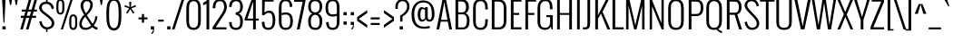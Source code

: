 SplineFontDB: 3.0
FontName: Oswald-Light
FullName: Oswald Light
FamilyName: Oswald
Weight: Light
Copyright: Copyright (c) 2011 by vernon adams. All rights reserved.
Version: 
ItalicAngle: 0
UnderlinePosition: -125
UnderlineWidth: 50
Ascent: 1638
Descent: 410
UFOAscent: 2244
UFODescent: -646
LayerCount: 2
Layer: 0 0 "Back"  1
Layer: 1 0 "Fore"  0
FSType: 0
OS2Version: 0
OS2_WeightWidthSlopeOnly: 0
OS2_UseTypoMetrics: 0
CreationTime: 1345466565
ModificationTime: 1345467074
PfmFamily: 17
TTFWeight: 300
TTFWidth: 5
LineGap: 0
VLineGap: 0
Panose: 2 0 3 3 0 0 0 0 0 0
OS2TypoAscent: 2444
OS2TypoAOffset: 0
OS2TypoDescent: -704
OS2TypoDOffset: 0
OS2TypoLinegap: 0
OS2WinAscent: 2444
OS2WinAOffset: 0
OS2WinDescent: 704
OS2WinDOffset: 0
HheadAscent: 2444
HheadAOffset: 0
HheadDescent: -704
HheadDOffset: 0
OS2SubXSize: 25229
OS2SubYSize: 23417
OS2SubXOff: 0
OS2SubYOff: 5050
OS2SupXSize: 25229
OS2SupYSize: 23417
OS2SupXOff: 0
OS2SupYOff: 17189
OS2StrikeYSize: 209
OS2StrikeYPos: 1049
OS2Vendor: 'newt'
OS2CodePages: 00000093.00000000
OS2UnicodeRanges: 0000006f.0000004f.00000002.00000000
Lookup: 258 0 0 "'kern' Horizontal Kerning in Latin lookup 0"  {"'kern' Horizontal Kerning in Latin lookup 0 subtable" [307,30,0] "'kern' Horizontal Kerning lookup 1 kerning class 1"  } ['kern' ('DFLT' <'dflt' > 'latn' <'dflt' > ) ]
MarkAttachClasses: 1
DEI: 91125
KernClass2: 28 21 "'kern' Horizontal Kerning lookup 1 kerning class 1" 
 81 A Aacute Abreve Acircumflex Adieresis Agrave Amacron Aogonek Aring Atilde uni0202
 1 B
 75 D Eth O Oacute Ocircumflex Odieresis Ograve Oslash Otilde Q uni020C uni020E
 1 F
 1 K
 1 L
 1 P
 44 R Racute Rcaron Rcommaaccent uni0210 uni0212
 22 T Tcommaaccent uni021A
 1 V
 1 W
 18 Y Yacute Ydieresis
 1 a
 69 b o oacute ocircumflex odieresis ograve oslash otilde p thorn uni020F
 1 c
 1 d
 1 e
 1 f
 1 g
 24 h hbar m n nacute ntilde
 27 k kcommaaccent kgreenlandic
 29 r rcaron rcommaaccent uni0213
 22 t tcommaaccent uni021B
 1 v
 1 w
 1 x
 18 y yacute ydieresis
 81 A Aacute Abreve Acircumflex Adieresis Agrave Amacron Aogonek Aring Atilde uni0202
 99 C Cacute Ccaron Ccedilla G O OE Oacute Ocircumflex Odieresis Ograve Oslash Otilde Q uni020C uni020E
 22 T Tcommaaccent uni021A
 1 V
 1 W
 1 X
 18 Y Yacute Ydieresis
 84 a aacute abreve acircumflex adieresis ae agrave amacron aogonek aring atilde uni0203
 157 c cacute ccaron ccedilla d e eacute ecircumflex edieresis egrave emacron eogonek eth o oacute ocircumflex odieresis oe ograve oslash otilde q uni0207 uni020F
 5 comma
 1 g
 6 period
 13 quotedblright
 10 quoteright
 1 s
 45 u uacute ucircumflex udieresis ugrave uni0217
 1 v
 1 w
 1 x
 18 y yacute ydieresis
 0 {} 0 {} 0 {} 0 {} 0 {} 0 {} 0 {} 0 {} 0 {} 0 {} 0 {} 0 {} 0 {} 0 {} 0 {} 0 {} 0 {} 0 {} 0 {} 0 {} 0 {} 0 {} 0 {} -7 {} -43 {} -44 {} -22 {} 0 {} -50 {} 0 {} 0 {} 0 {} 0 {} 0 {} -100 {} -80 {} 0 {} 0 {} -8 {} 0 {} 0 {} 0 {} 0 {} -9 {} 0 {} 0 {} 0 {} 0 {} 0 {} 0 {} 0 {} 0 {} 0 {} 0 {} 0 {} 0 {} 0 {} 0 {} 0 {} 0 {} 0 {} 0 {} 0 {} 0 {} -18 {} 0 {} -32 {} 0 {} 0 {} -8 {} -16 {} 0 {} 0 {} 0 {} 0 {} 0 {} 0 {} 0 {} 0 {} 0 {} 0 {} 0 {} 0 {} 0 {} 0 {} -17 {} 0 {} 0 {} 0 {} 0 {} 0 {} 0 {} -25 {} -14 {} 0 {} 0 {} 0 {} 0 {} 0 {} 0 {} 0 {} 0 {} 0 {} 0 {} 0 {} 0 {} 0 {} -18 {} 0 {} 0 {} 0 {} 0 {} 0 {} 0 {} -5 {} 0 {} 0 {} 0 {} 0 {} 0 {} 0 {} 0 {} -7 {} -8 {} 0 {} -12 {} 0 {} 0 {} 0 {} -59 {} -37 {} -29 {} 0 {} -55 {} 0 {} 0 {} 0 {} 0 {} 0 {} 0 {} 0 {} 0 {} 0 {} 0 {} 0 {} 0 {} 0 {} 0 {} -73 {} 0 {} 0 {} 0 {} 0 {} 0 {} 0 {} -20 {} -36 {} -270 {} 0 {} -220 {} 0 {} 0 {} 0 {} 0 {} 0 {} 0 {} 0 {} 0 {} 0 {} 0 {} 0 {} 0 {} 0 {} 0 {} 0 {} -12 {} 0 {} 0 {} 0 {} 0 {} 0 {} 0 {} 0 {} 0 {} 0 {} 0 {} 0 {} 0 {} 0 {} 0 {} -12 {} 0 {} 0 {} 0 {} 0 {} 0 {} 0 {} -7 {} -29 {} -70 {} 0 {} -60 {} 0 {} 0 {} -22 {} 0 {} 0 {} 0 {} 0 {} 0 {} 0 {} -52 {} 0 {} 0 {} 0 {} 0 {} 0 {} 0 {} -19 {} -37 {} -70 {} -14 {} -60 {} 0 {} 0 {} -11 {} -8 {} 0 {} 0 {} 0 {} 0 {} 0 {} -34 {} 0 {} 0 {} 0 {} 0 {} 0 {} 0 {} -10 {} -21 {} -60 {} 0 {} -50 {} 0 {} 0 {} 0 {} 0 {} 0 {} 0 {} 0 {} 0 {} 0 {} -42 {} 0 {} 0 {} 0 {} 0 {} 0 {} 0 {} -56 {} -61 {} -70 {} -17 {} -60 {} 0 {} 0 {} -25 {} -8 {} 0 {} 0 {} 0 {} 0 {} 0 {} 0 {} 0 {} 0 {} 0 {} 0 {} 0 {} 0 {} 0 {} 0 {} 0 {} 0 {} 0 {} 0 {} 0 {} 0 {} 0 {} -10 {} -11 {} 0 {} 0 {} 0 {} 0 {} 0 {} 0 {} 0 {} 0 {} 0 {} 0 {} 0 {} 0 {} -40 {} 0 {} -50 {} 0 {} 0 {} 0 {} 0 {} -10 {} -8 {} -16 {} -9 {} 0 {} 0 {} 0 {} 0 {} 0 {} 0 {} 0 {} 0 {} 0 {} 0 {} 0 {} 0 {} 0 {} 0 {} 0 {} 0 {} 0 {} 0 {} 0 {} 0 {} -8 {} 0 {} 0 {} 0 {} 0 {} 0 {} 0 {} 0 {} 0 {} 0 {} 0 {} 0 {} 0 {} 0 {} 0 {} 0 {} 0 {} 0 {} 0 {} 0 {} 0 {} 0 {} 0 {} 0 {} 0 {} 0 {} 0 {} 0 {} 0 {} 0 {} 0 {} 0 {} 0 {} 0 {} 0 {} 0 {} 0 {} 0 {} 0 {} 0 {} -4 {} 0 {} -6 {} 0 {} 0 {} 0 {} 0 {} 0 {} 0 {} 0 {} 0 {} -7 {} -15 {} 0 {} 0 {} 0 {} 0 {} 0 {} 0 {} 0 {} 0 {} 0 {} 0 {} 0 {} 0 {} 0 {} 0 {} 0 {} 0 {} 0 {} 0 {} 0 {} -18 {} -23 {} 0 {} 0 {} 0 {} 0 {} 0 {} 0 {} 0 {} 0 {} 0 {} 0 {} 0 {} 0 {} 0 {} 0 {} 0 {} 0 {} 0 {} 0 {} 0 {} 0 {} 0 {} 0 {} 0 {} 0 {} 0 {} 0 {} 0 {} 0 {} 0 {} 0 {} 0 {} -13 {} 0 {} 0 {} 0 {} 0 {} 0 {} 0 {} 0 {} 0 {} 0 {} -14 {} 0 {} 0 {} 0 {} 0 {} 0 {} 0 {} 0 {} 0 {} 0 {} 0 {} 0 {} 0 {} 0 {} 0 {} 0 {} 0 {} 0 {} 0 {} 0 {} -28 {} -24 {} -70 {} -13 {} 0 {} 0 {} 0 {} 0 {} 0 {} 0 {} 0 {} 0 {} 0 {} 0 {} 0 {} 0 {} 0 {} 0 {} 0 {} 0 {} 0 {} -17 {} -14 {} 0 {} 0 {} 0 {} 0 {} 0 {} 0 {} 0 {} 0 {} 0 {} 0 {} 0 {} 0 {} 0 {} 0 {} 0 {} 0 {} 0 {} 0 {} 0 {} -12 {} -8 {} -80 {} 0 {} -60 {} 0 {} 0 {} 0 {} 0 {} 0 {} 0 {} 0 {} 0 {} 0 {} 0 {} 0 {} 0 {} 0 {} 0 {} 0 {} 0 {} -18 {} -11 {} -50 {} 0 {} 0 {} 0 {} 0 {} 0 {} 0 {} 0 {} 0 {} 0 {} 0 {} 0 {} 0 {} 0 {} 0 {} 0 {} 0 {} 0 {} 0 {} 0 {} -14 {} 0 {} 0 {} 0 {} 0 {} 0 {} 0 {} 0 {} 0 {} 0 {} 0 {} 0 {} 0 {} 0 {} 0 {} 0 {} 0 {} 0 {} 0 {} 0 {} -13 {} -9 {} -70 {} 0 {} -60 {} 0 {} 0 {} 0 {} 0 {} 0 {} 0 {} 0 {} 0 {}
LangName: 1033 "" "" "" "vernonadams: Oswald Light: 2011" "" "Version " "" "Oswald Light is a trademark of vernon adams." "vernon adams" "vernon adams" "Copyright (c) 2011 by vernon adams. All rights reserved." "newtypography.co.uk" "newtypography.co.uk" "" "http://scripts.sil.org/OFL" "" "" "" "Oswald Light" 
PickledData: "(dp1
S'com.typemytype.robofont.compileSettings.autohint'
p2
I01
sS'com.typemytype.robofont.compileSettings.decompose'
p3
I01
sS'public.glyphOrder'
p4
(S'A'
S'Agrave'
S'Aacute'
S'Acircumflex'
S'Atilde'
S'Adieresis'
S'Aring'
S'Amacron'
S'Abreve'
S'Aogonek'
S'uni0200'
S'uni0202'
S'B'
S'C'
S'Ccedilla'
S'Cacute'
S'Ccircumflex'
S'Cdotaccent'
S'Ccaron'
S'D'
S'Dcaron'
S'E'
S'Egrave'
S'Eacute'
S'Ecircumflex'
S'Edieresis'
S'Emacron'
S'Eogonek'
S'Ecaron'
S'uni0204'
S'uni0206'
S'F'
S'G'
S'Gcircumflex'
S'Gbreve'
S'Gdotaccent'
S'Gcommaaccent'
S'uni01F4'
S'H'
S'Hcircumflex'
S'I'
S'Igrave'
S'Iacute'
S'Icircumflex'
S'Idieresis'
S'Itilde'
S'Imacron'
S'Ibreve'
S'Iogonek'
S'Idotaccent'
S'uni0208'
S'uni020A'
S'J'
S'Jcircumflex'
S'K'
S'Kcommaaccent'
S'L'
S'Lacute'
S'Lcommaaccent'
S'Lcaron'
S'M'
S'N'
S'Ntilde'
S'Nacute'
S'Ncommaaccent'
S'Ncaron'
S'O'
S'Ograve'
S'Oacute'
S'Ocircumflex'
S'Otilde'
S'Odieresis'
S'Omacron'
S'Obreve'
S'Ohungarumlaut'
S'uni020C'
S'uni020E'
S'P'
S'Q'
S'R'
S'Racute'
S'Rcommaaccent'
S'Rcaron'
S'uni0210'
S'uni0212'
S'S'
S'Sacute'
S'Scircumflex'
S'Scedilla'
S'Scaron'
S'Scommaaccent'
S'T'
S'Tcaron'
S'uni021A'
S'U'
S'Ugrave'
S'Uacute'
S'Ucircumflex'
S'Udieresis'
S'Utilde'
S'Umacron'
S'Ubreve'
S'Uring'
S'Uhungarumlaut'
S'Uogonek'
S'uni0214'
S'uni0216'
S'V'
S'W'
S'Wcircumflex'
S'Wgrave'
S'Wacute'
S'Wdieresis'
S'X'
S'Y'
S'Yacute'
S'Ycircumflex'
S'Ydieresis'
S'Ygrave'
S'Z'
S'Zacute'
S'Zdotaccent'
S'Zcaron'
S'AE'
S'Eth'
S'Oslash'
S'Thorn'
S'Dcroat'
S'Hbar'
S'IJ'
S'Ldot'
S'Lslash'
S'OE'
S'uni01C4'
S'uni01C7'
S'uni01CA'
S'uni01F1'
S'a'
S'agrave'
S'aacute'
S'acircumflex'
S'atilde'
S'adieresis'
S'aring'
S'amacron'
S'abreve'
S'aogonek'
S'uni0201'
S'uni0203'
S'b'
S'c'
S'ccedilla'
S'cacute'
S'ccircumflex'
S'cdotaccent'
S'ccaron'
S'd'
S'dcaron'
S'e'
S'egrave'
S'eacute'
S'ecircumflex'
S'edieresis'
S'emacron'
S'eogonek'
S'ecaron'
S'uni0205'
S'uni0207'
S'f'
S'g'
S'gcircumflex'
S'gbreve'
S'gdotaccent'
S'gcommaaccent'
S'uni01F5'
S'h'
S'hcircumflex'
S'i'
S'igrave'
S'iacute'
S'icircumflex'
S'idieresis'
S'itilde'
S'imacron'
S'ibreve'
S'iogonek'
S'uni0209'
S'uni020B'
S'j'
S'jcircumflex'
S'k'
S'kcommaaccent'
S'l'
S'lacute'
S'lcommaaccent'
S'lcaron'
S'm'
S'n'
S'ntilde'
S'nacute'
S'ncommaaccent'
S'ncaron'
S'o'
S'ograve'
S'oacute'
S'ocircumflex'
S'otilde'
S'odieresis'
S'omacron'
S'obreve'
S'ohungarumlaut'
S'uni020D'
S'uni020F'
S'p'
S'q'
S'r'
S'racute'
S'rcommaaccent'
S'rcaron'
S'uni0211'
S'uni0213'
S's'
S'sacute'
S'scircumflex'
S'scedilla'
S'scaron'
S'scommaaccent'
S't'
S'tcaron'
S'uni021B'
S'u'
S'ugrave'
S'uacute'
S'ucircumflex'
S'udieresis'
S'utilde'
S'umacron'
S'ubreve'
S'uring'
S'uhungarumlaut'
S'uogonek'
S'uni0215'
S'uni0217'
S'v'
S'w'
S'wcircumflex'
S'wgrave'
S'wacute'
S'wdieresis'
S'x'
S'y'
S'yacute'
S'ydieresis'
S'ycircumflex'
S'ygrave'
S'z'
S'zacute'
S'zdotaccent'
S'zcaron'
S'ordfeminine'
S'ordmasculine'
S'germandbls'
S'ae'
S'eth'
S'oslash'
S'thorn'
S'dcroat'
S'hbar'
S'dotlessi'
S'ij'
S'kgreenlandic'
S'ldot'
S'lslash'
S'oe'
S'uni01C6'
S'uni01C9'
S'uni01CC'
S'uni01F3'
S'uni0237'
S'uniFB00'
S'uniFB01'
S'uniFB02'
S'uniFB03'
S'uniFB04'
S'mu'
S'uni01C5'
S'uni01C8'
S'uni01CB'
S'uni01F2'
S'circumflex'
S'caron'
S'uni030F'
S'uni0311'
S'uni0326'
S'zero'
S'one'
S'two'
S'three'
S'four'
S'five'
S'six'
S'seven'
S'eight'
S'nine'
S'uni00B2'
S'uni00B3'
S'uni00B9'
S'onequarter'
S'onehalf'
S'threequarters'
S'uni2074'
S'underscore'
S'hyphen'
S'endash'
S'emdash'
S'parenleft'
S'bracketleft'
S'braceleft'
S'quotesinglbase'
S'quotedblbase'
S'parenright'
S'bracketright'
S'braceright'
S'guillemotleft'
S'quoteleft'
S'quotedblleft'
S'guilsinglleft'
S'guillemotright'
S'quoteright'
S'quotedblright'
S'guilsinglright'
S'exclam'
S'quotedbl'
S'numbersign'
S'percent'
S'ampersand'
S'quotesingle'
S'asterisk'
S'comma'
S'period'
S'slash'
S'colon'
S'semicolon'
S'question'
S'at'
S'backslash'
S'exclamdown'
S'periodcentered'
S'questiondown'
S'daggerdbl'
S'bullet'
S'plus'
S'less'
S'equal'
S'greater'
S'bar'
S'asciitilde'
S'logicalnot'
S'plusminus'
S'multiply'
S'divide'
S'fraction'
S'product'
S'minus'
S'integral'
S'dollar'
S'cent'
S'sterling'
S'currency'
S'yen'
S'Euro'
S'asciicircum'
S'grave'
S'dieresis'
S'macron'
S'acute'
S'cedilla'
S'breve'
S'dotaccent'
S'ring'
S'ogonek'
S'tilde'
S'hungarumlaut'
S'brokenbar'
S'section'
S'copyright'
S'registered'
S'degree'
S'paragraph'
S'trademark'
S'space'
S'uni00A0'
S'uni00AD'
S'.notdef'
S'Tcommaaccent'
S'commaaccent'
S'foundryicon'
S'onesuperior'
S'tcommaaccent'
S'threesuperior'
S'tt'
S'twosuperior'
tp5
sS'com.typemytype.robofont.compileSettings.releaseMode'
p6
I00
sS'com.typemytype.robofont.shouldAddPointsInSplineConversion'
p7
I00
sS'com.typemytype.robofont.compileSettings.checkOutlines'
p8
I01
sS'com.petr.ptt'
p9
(dp10
S'originals'
p11
(dp12
S'maxp'
p13
(dp14
S'tableTag'
p15
S'maxp'
p16
sS'numGlyphs'
p17
I398
sS'tableVersion'
p18
I20480
ssssS'com.typemytype.robofont.layerOrder'
p19
(tsS'com.typemytype.robofont.segmentType'
p20
S'curve'
p21
sS'com.typemytype.robofont.compileSettings.generateFormat'
p22
I0
sS'com.typemytype.robofont.italicSlantOffset'
p23
I0
sS'com.typemytype.robofont.sort'
p24
((dp25
S'allowPseudoUnicode'
p26
I01
sS'type'
p27
S'alphabetical'
p28
sS'ascending'
p29
I01
s(dp30
g26
I01
sg27
S'category'
p31
sg29
I01
s(dp32
g26
I01
sg27
S'unicode'
p33
sg29
I01
s(dp34
g26
I01
sg27
S'script'
p35
sg29
I01
s(dp36
g26
I01
sg27
S'suffix'
p37
sg29
I01
s(dp38
g26
I01
sg27
S'decompositionBase'
p39
sg29
I01
stp40
s."
Encoding: Custom
Compacted: 1
UnicodeInterp: none
NameList: Adobe Glyph List
DisplaySize: -48
AntiAlias: 1
FitToEm: 1
WinInfo: 21 21 9
BeginPrivate: 5
BlueScale 9 0.0366667
BlueShift 1 0
BlueValues 27 [-27 0 1198 1225 1721 1745]
ForceBold 5 false
OtherBlues 11 [-393 -385]
EndPrivate
BeginChars: 652 396

StartChar: A
Encoding: 256 65 0
Width: 972
VWidth: 0
Flags: W
PickledData: "(dp1
S'com.typemytype.robofont.layerData'
p2
(dp3
s."
LayerCount: 2
Fore
SplineSet
306 549 m 1
 485 1563 l 1
 666 549 l 1
 306 549 l 1
200 0 m 1
 288 448 l 1
 685 448 l 1
 771 0 l 1
 925 0 l 1
 585 1721 l 1
 387 1721 l 1
 47 0 l 1
 200 0 l 1
EndSplineSet
EndChar

StartChar: AE
Encoding: 257 198 1
Width: 1380
VWidth: 0
Flags: W
PickledData: "(dp1
S'com.typemytype.robofont.layerData'
p2
(dp3
s."
LayerCount: 2
Fore
SplineSet
365 549 m 1
 719 1563 l 1
 719 549 l 1
 365 549 l 1
12 0 m 1
 164 0 l 1
 329 448 l 1
 720 448 l 1
 720 0 l 1
 1320 0 l 1
 1320 122 l 1
 872 122 l 1
 872 832 l 1
 1192 832 l 1
 1192 947 l 1
 872 947 l 1
 872 1599 l 1
 1320 1599 l 1
 1320 1721 l 1
 648 1721 l 1
 12 0 l 1
EndSplineSet
EndChar

StartChar: Aacute
Encoding: 258 193 2
Width: 972
VWidth: 0
Flags: HW
PickledData: "(dp1
S'com.typemytype.robofont.layerData'
p2
(dp3
s."
LayerCount: 2
Fore
Refer: 124 180 N 1 0 0 1 362 584 2
Refer: 0 65 N 1 0 0 1 0 0 3
EndChar

StartChar: Abreve
Encoding: 259 258 3
Width: 972
VWidth: 0
Flags: HW
PickledData: "(dp1
S'com.typemytype.robofont.layerData'
p2
(dp3
s."
LayerCount: 2
Fore
Refer: 144 728 N 1 0 0 1 118 595 2
Refer: 0 65 N 1 0 0 1 0 0 3
EndChar

StartChar: Acircumflex
Encoding: 260 194 4
Width: 972
VWidth: 0
Flags: HW
PickledData: "(dp1
S'com.typemytype.robofont.layerData'
p2
(dp3
s."
LayerCount: 2
Fore
Refer: 156 710 N 1 0 0 1 131 500 2
Refer: 0 65 N 1 0 0 1 0 0 3
EndChar

StartChar: Adieresis
Encoding: 261 196 5
Width: 972
VWidth: 0
Flags: HW
PickledData: "(dp1
S'com.typemytype.robofont.layerData'
p2
(dp3
s."
LayerCount: 2
Fore
Refer: 166 168 N 1 0 0 1 89 522 2
Refer: 0 65 N 1 0 0 1 0 0 3
EndChar

StartChar: Agrave
Encoding: 262 192 6
Width: 972
VWidth: 0
Flags: HW
PickledData: "(dp1
S'com.typemytype.robofont.layerData'
p2
(dp3
s."
LayerCount: 2
Fore
Refer: 197 96 N 1 0 0 1 159 584 2
Refer: 0 65 N 1 0 0 1 0 0 3
EndChar

StartChar: Amacron
Encoding: 263 256 7
Width: 972
VWidth: 0
Flags: HW
PickledData: "(dp1
S'com.typemytype.robofont.layerData'
p2
(dp3
s."
LayerCount: 2
Fore
Refer: 233 175 N 1 0 0 1 134.5 525 2
Refer: 0 65 N 1 0 0 1 0 0 3
EndChar

StartChar: Aogonek
Encoding: 264 260 8
Width: 972
VWidth: 0
Flags: HW
PickledData: "(dp1
S'com.typemytype.robofont.layerData'
p2
(dp3
s."
LayerCount: 2
Fore
Refer: 249 731 S 1 0 0 1 542 11.9333 2
Refer: 0 65 N 1 0 0 1 0 0 2
EndChar

StartChar: Aring
Encoding: 265 197 9
Width: 972
VWidth: 0
Flags: HW
PickledData: "(dp1
S'com.typemytype.robofont.layerData'
p2
(dp3
s."
LayerCount: 2
Fore
Refer: 286 730 N 1 0 0 1 169 444.467 2
Refer: 0 65 N 1 0 0 1 0 0 3
EndChar

StartChar: Atilde
Encoding: 266 195 10
Width: 972
VWidth: 0
Flags: HW
PickledData: "(dp1
S'com.typemytype.robofont.layerData'
p2
(dp3
s."
LayerCount: 2
Fore
Refer: 305 732 N 1 0 0 1 107 544 2
Refer: 0 65 N 1 0 0 1 0 0 3
EndChar

StartChar: B
Encoding: 267 66 11
Width: 1012
VWidth: 0
Flags: W
PickledData: "(dp1
S'com.typemytype.robofont.layerData'
p2
(dp3
s."
LayerCount: 2
Fore
SplineSet
298 982 m 1
 298 1605 l 1
 496 1605 l 2
 687 1605 742 1458 742 1281 c 0
 742 1127 696 982 542 982 c 2
 298 982 l 1
298 116 m 1
 298 865 l 1
 570 865 l 2
 752 865 788 700 788 513 c 0
 788 301 749 116 570 116 c 2
 298 116 l 1
146 0 m 1
 546 0 l 2
 882 0 940 240 940 513 c 0
 940 659 890 864 719 933 c 1
 842 989 905 1153 905 1284 c 0
 905 1500 823 1721 516 1721 c 2
 146 1721 l 1
 146 0 l 1
EndSplineSet
EndChar

StartChar: C
Encoding: 268 67 12
Width: 1032
VWidth: 0
Flags: W
PickledData: "(dp1
S'com.typemytype.robofont.layerData'
p2
(dp3
s."
LayerCount: 2
Fore
SplineSet
114 499 m 2
 114 210 200 -27 542 -27 c 0
 860 -27 946 210 946 499 c 2
 946 583 l 1
 801 583 l 1
 801 465 l 2
 801 255 742 95 542 95 c 0
 318 95 266 255 266 465 c 2
 266 1254 l 2
 266 1464 318 1623 542 1623 c 0
 742 1623 801 1464 801 1254 c 2
 801 1150 l 1
 946 1150 l 1
 946 1220 l 2
 946 1511 852 1745 542 1745 c 0
 208 1745 114 1511 114 1220 c 2
 114 499 l 2
EndSplineSet
EndChar

StartChar: Cacute
Encoding: 269 262 13
Width: 1032
VWidth: 0
Flags: HW
PickledData: "(dp1
S'com.typemytype.robofont.layerData'
p2
(dp3
s."
LayerCount: 2
Fore
Refer: 124 180 N 1 0 0 1 406 584 2
Refer: 12 67 N 1 0 0 1 0 0 3
EndChar

StartChar: Ccaron
Encoding: 270 268 14
Width: 1032
VWidth: 0
Flags: HW
PickledData: "(dp1
S'com.typemytype.robofont.layerData'
p2
(dp3
s."
LayerCount: 2
Fore
Refer: 149 711 N 1 0 0 1 219 584 2
Refer: 12 67 N 1 0 0 1 0 0 3
EndChar

StartChar: Ccedilla
Encoding: 271 199 15
Width: 1032
VWidth: 0
Flags: HW
PickledData: "(dp1
S'com.typemytype.robofont.layerData'
p2
(dp3
s."
LayerCount: 2
Fore
Refer: 154 184 N 1 0 0 1 343 -13.8667 2
Refer: 12 67 N 1 0 0 1 0 0 3
EndChar

StartChar: Ccircumflex
Encoding: 272 264 16
Width: 1032
VWidth: 0
Flags: HW
PickledData: "(dp1
S'com.typemytype.robofont.layerData'
p2
(dp3
s."
LayerCount: 2
Fore
Refer: 156 710 N 1 0 0 1 175 500 2
Refer: 12 67 N 1 0 0 1 0 0 3
EndChar

StartChar: Cdotaccent
Encoding: 273 266 17
Width: 1032
VWidth: 0
Flags: HW
PickledData: "(dp1
S'com.typemytype.robofont.layerData'
p2
(dp3
s."
LayerCount: 2
Fore
Refer: 169 729 N 1 0 0 1 325 528 2
Refer: 12 67 N 1 0 0 1 0 0 3
EndChar

StartChar: D
Encoding: 274 68 18
Width: 1086
VWidth: 0
Flags: W
PickledData: "(dp1
S'com.typemytype.robofont.layerData'
p2
(dp3
s."
LayerCount: 2
Fore
SplineSet
146 0 m 1
 533 0 l 2
 875 0 972 230 972 508 c 2
 972 1208 l 2
 972 1493 867 1721 533 1721 c 2
 146 1721 l 1
 146 0 l 1
298 122 m 1
 298 1599 l 1
 533 1599 l 2
 757 1599 820 1440 820 1242 c 2
 820 474 l 2
 820 282 757 122 533 122 c 2
 298 122 l 1
EndSplineSet
EndChar

StartChar: Dcaron
Encoding: 275 270 19
Width: 1086
VWidth: 0
Flags: HW
PickledData: "(dp1
S'com.typemytype.robofont.layerData'
p2
(dp3
s."
LayerCount: 2
Fore
Refer: 149 711 N 1 0 0 1 248 584 2
Refer: 18 68 N 1 0 0 1 0 0 3
EndChar

StartChar: Dcroat
Encoding: 276 272 20
Width: 1128
VWidth: 0
Flags: W
PickledData: "(dp1
S'com.typemytype.robofont.layerData'
p2
(dp3
s."
LayerCount: 2
Fore
SplineSet
335 122 m 1
 335 830 l 1
 535 830 l 1
 535 924 l 1
 335 924 l 1
 335 1599 l 1
 570 1599 l 2
 794 1599 857 1440 857 1242 c 2
 857 474 l 2
 857 282 794 122 570 122 c 2
 335 122 l 1
183 0 m 1
 570 0 l 2
 912 0 1009 230 1009 508 c 2
 1009 1208 l 2
 1009 1493 904 1721 570 1721 c 2
 183 1721 l 1
 183 924 l 1
 43 924 l 1
 43 830 l 1
 183 830 l 1
 183 0 l 1
EndSplineSet
EndChar

StartChar: E
Encoding: 277 69 21
Width: 795
VWidth: 0
Flags: W
PickledData: "(dp1
S'com.typemytype.robofont.layerData'
p2
(dp3
s."
LayerCount: 2
Fore
SplineSet
146 0 m 1
 746 0 l 1
 746 122 l 1
 298 122 l 1
 298 832 l 1
 618 832 l 1
 618 947 l 1
 298 947 l 1
 298 1599 l 1
 746 1599 l 1
 746 1721 l 1
 146 1721 l 1
 146 0 l 1
EndSplineSet
EndChar

StartChar: Eacute
Encoding: 278 201 22
Width: 795
VWidth: 0
Flags: HW
PickledData: "(dp1
S'com.typemytype.robofont.layerData'
p2
(dp3
s."
LayerCount: 2
Fore
Refer: 124 180 N 1 0 0 1 322 584 2
Refer: 21 69 N 1 0 0 1 0 0 3
EndChar

StartChar: Ecaron
Encoding: 279 282 23
Width: 795
VWidth: 0
Flags: HW
PickledData: "(dp1
S'com.typemytype.robofont.layerData'
p2
(dp3
s."
LayerCount: 2
Fore
Refer: 149 711 N 1 0 0 1 135 584 2
Refer: 21 69 N 1 0 0 1 0 0 3
EndChar

StartChar: Ecircumflex
Encoding: 280 202 24
Width: 795
VWidth: 0
Flags: HW
PickledData: "(dp1
S'com.typemytype.robofont.layerData'
p2
(dp3
s."
LayerCount: 2
Fore
Refer: 156 710 N 1 0 0 1 91 500 2
Refer: 21 69 N 1 0 0 1 0 0 3
EndChar

StartChar: Edieresis
Encoding: 281 203 25
Width: 795
VWidth: 0
Flags: HW
PickledData: "(dp1
S'com.typemytype.robofont.layerData'
p2
(dp3
s."
LayerCount: 2
Fore
Refer: 166 168 N 1 0 0 1 49 522 2
Refer: 21 69 N 1 0 0 1 0 0 3
EndChar

StartChar: Egrave
Encoding: 282 200 26
Width: 795
VWidth: 0
Flags: HW
PickledData: "(dp1
S'com.typemytype.robofont.layerData'
p2
(dp3
s."
LayerCount: 2
Fore
Refer: 197 96 N 1 0 0 1 119 584 2
Refer: 21 69 N 1 0 0 1 0 0 3
EndChar

StartChar: Emacron
Encoding: 283 274 27
Width: 795
VWidth: 0
Flags: HW
PickledData: "(dp1
S'com.typemytype.robofont.layerData'
p2
(dp3
s."
LayerCount: 2
Fore
Refer: 233 175 N 1 0 0 1 94.5 525 2
Refer: 21 69 N 1 0 0 1 0 0 3
EndChar

StartChar: Eogonek
Encoding: 284 280 28
Width: 795
VWidth: 0
Flags: HW
PickledData: "(dp1
S'com.typemytype.robofont.layerData'
p2
(dp3
s."
LayerCount: 2
Fore
Refer: 249 731 N 1 0 0 1 193 11.9333 2
Refer: 21 69 N 1 0 0 1 0 0 2
EndChar

StartChar: Eth
Encoding: 285 208 29
Width: 1128
VWidth: 0
Flags: W
PickledData: "(dp1
S'com.typemytype.robofont.layerData'
p2
(dp3
s."
LayerCount: 2
Fore
SplineSet
335 122 m 1
 335 830 l 1
 535 830 l 1
 535 924 l 1
 335 924 l 1
 335 1599 l 1
 570 1599 l 2
 794 1599 857 1440 857 1242 c 2
 857 474 l 2
 857 282 794 122 570 122 c 2
 335 122 l 1
183 0 m 1
 570 0 l 2
 912 0 1009 230 1009 508 c 2
 1009 1208 l 2
 1009 1493 904 1721 570 1721 c 2
 183 1721 l 1
 183 924 l 1
 43 924 l 1
 43 830 l 1
 183 830 l 1
 183 0 l 1
EndSplineSet
EndChar

StartChar: Euro
Encoding: 286 8364 30
Width: 1096
VWidth: 0
Flags: W
PickledData: "(dp1
S'com.typemytype.robofont.layerData'
p2
(dp3
s."
LayerCount: 2
Fore
SplineSet
163 499 m 2
 163 210 258 -27 600 -27 c 0
 918 -27 1004 210 1004 499 c 2
 1004 583 l 1
 859 583 l 1
 859 465 l 2
 859 255 800 95 600 95 c 0
 376 95 315 255 315 465 c 2
 315 695 l 1
 583 695 l 1
 583 784 l 1
 315 784 l 1
 315 916 l 1
 583 916 l 1
 583 1005 l 1
 315 1005 l 1
 315 1254 l 2
 315 1464 376 1623 600 1623 c 0
 800 1623 859 1464 859 1254 c 2
 859 1150 l 1
 1004 1150 l 1
 1004 1220 l 2
 1004 1511 910 1745 600 1745 c 0
 266 1745 163 1511 163 1220 c 2
 163 1005 l 1
 41 1005 l 1
 41 916 l 1
 163 916 l 1
 163 784 l 1
 41 784 l 1
 41 695 l 1
 163 695 l 1
 163 499 l 2
EndSplineSet
EndChar

StartChar: F
Encoding: 287 70 31
Width: 736
VWidth: 0
Flags: W
PickledData: "(dp1
S'com.typemytype.robofont.layerData'
p2
(dp3
s."
LayerCount: 2
Fore
SplineSet
146 0 m 1
 298 0 l 1
 298 832 l 1
 654 832 l 1
 654 947 l 1
 298 947 l 1
 298 1599 l 1
 751 1599 l 1
 751 1721 l 1
 146 1721 l 1
 146 0 l 1
EndSplineSet
Kerns2: 287 -9 "'kern' Horizontal Kerning in Latin lookup 0 subtable"  265 -170 "'kern' Horizontal Kerning in Latin lookup 0 subtable"  191 -13 "'kern' Horizontal Kerning in Latin lookup 0 subtable"  158 -110 "'kern' Horizontal Kerning in Latin lookup 0 subtable"  152 -36 "'kern' Horizontal Kerning in Latin lookup 0 subtable"  127 -17 "'kern' Horizontal Kerning in Latin lookup 0 subtable" 
EndChar

StartChar: G
Encoding: 288 71 32
Width: 1088
VWidth: 0
Flags: W
PickledData: "(dp1
S'com.typemytype.robofont.layerData'
p2
(dp3
s."
LayerCount: 2
Fore
SplineSet
114 481 m 2
 114 321 127 -27 551 -27 c 0
 689 -27 817 48 863 168 c 1
 908 0 l 1
 975 0 l 1
 975 821 l 1
 612 821 l 1
 612 706 l 1
 823 706 l 1
 823 415 l 2
 823 264 775 95 553 95 c 0
 314 95 266 255 266 415 c 2
 266 1275 l 2
 266 1453 333 1623 565 1623 c 0
 817 1623 812 1396 812 1172 c 2
 812 1159 l 1
 964 1159 l 1
 964 1171 l 1
 962 1477 912 1745 567 1745 c 0
 201 1745 114 1486 114 1211 c 2
 114 481 l 2
EndSplineSet
EndChar

StartChar: Gbreve
Encoding: 289 286 33
Width: 1088
VWidth: 0
Flags: HW
PickledData: "(dp1
S'com.typemytype.robofont.layerData'
p2
(dp3
s."
LayerCount: 2
Fore
Refer: 144 728 N 1 0 0 1 176.5 595 2
Refer: 32 71 N 1 0 0 1 0 0 3
EndChar

StartChar: Gcircumflex
Encoding: 290 284 34
Width: 1088
VWidth: 0
Flags: HW
PickledData: "(dp1
S'com.typemytype.robofont.layerData'
p2
(dp3
s."
LayerCount: 2
Fore
Refer: 156 710 N 1 0 0 1 189.5 500 2
Refer: 32 71 N 1 0 0 1 0 0 3
EndChar

StartChar: Gcommaaccent
Encoding: 291 290 35
Width: 1088
VWidth: 0
Flags: HW
PickledData: "(dp1
S'com.typemytype.robofont.layerData'
p2
(dp3
s."
LayerCount: 2
Fore
Refer: 366 806 N 1 0 0 1 295.987 -103 2
Refer: 32 71 N 1 0 0 1 0 0 3
EndChar

StartChar: Gdotaccent
Encoding: 292 288 36
Width: 1088
VWidth: 0
Flags: HW
PickledData: "(dp1
S'com.typemytype.robofont.layerData'
p2
(dp3
s."
LayerCount: 2
Fore
Refer: 169 729 N 1 0 0 1 339.5 528 2
Refer: 32 71 N 1 0 0 1 0 0 3
EndChar

StartChar: H
Encoding: 293 72 37
Width: 1126
VWidth: 0
Flags: W
PickledData: "(dp1
S'com.typemytype.robofont.layerData'
p2
(dp3
s."
LayerCount: 2
Fore
SplineSet
146 0 m 1
 298 0 l 1
 298 836 l 1
 828 836 l 1
 828 0 l 1
 980 0 l 1
 980 1721 l 1
 828 1721 l 1
 828 942 l 1
 298 942 l 1
 298 1721 l 1
 146 1721 l 1
 146 0 l 1
EndSplineSet
EndChar

StartChar: Hbar
Encoding: 294 294 38
Width: 1118
VWidth: 0
Flags: W
PickledData: "(dp1
S'com.typemytype.robofont.layerData'
p2
(dp3
s."
LayerCount: 2
Fore
SplineSet
292 942 m 1
 292 1331 l 1
 822 1331 l 1
 822 942 l 1
 292 942 l 1
140 0 m 1
 292 0 l 1
 292 836 l 1
 822 836 l 1
 822 0 l 1
 974 0 l 1
 974 1331 l 1
 1014 1331 l 1
 1014 1425 l 1
 974 1425 l 1
 974 1721 l 1
 822 1721 l 1
 822 1425 l 1
 292 1425 l 1
 292 1721 l 1
 140 1721 l 1
 140 1425 l 1
 100 1425 l 1
 100 1331 l 1
 140 1331 l 1
 140 0 l 1
EndSplineSet
EndChar

StartChar: Hcircumflex
Encoding: 295 292 39
Width: 1126
VWidth: 0
Flags: HW
PickledData: "(dp1
S'com.typemytype.robofont.layerData'
p2
(dp3
s."
LayerCount: 2
Fore
Refer: 156 710 N 1 0 0 1 208 500 2
Refer: 37 72 N 1 0 0 1 0 0 3
EndChar

StartChar: I
Encoding: 296 73 40
Width: 444
VWidth: 0
Flags: W
PickledData: "(dp1
S'com.typemytype.robofont.layerData'
p2
(dp3
s."
LayerCount: 2
Fore
SplineSet
145 0 m 1
 297 0 l 1
 297 1721 l 1
 145 1721 l 1
 145 0 l 1
EndSplineSet
EndChar

StartChar: IJ
Encoding: 297 306 41
Width: 1010
VWidth: 0
Flags: HW
PickledData: "(dp1
S'com.typemytype.robofont.layerData'
p2
(dp3
s."
LayerCount: 2
Fore
Refer: 51 74 N 1 0 0 1 444 0 2
Refer: 40 73 N 1 0 0 1 0 0 2
EndChar

StartChar: Iacute
Encoding: 298 205 42
Width: 444
VWidth: 0
Flags: HW
PickledData: "(dp1
S'com.typemytype.robofont.layerData'
p2
(dp3
s."
LayerCount: 2
Fore
Refer: 124 180 N 1 0 0 1 97 584 2
Refer: 40 73 N 1 0 0 1 0 0 3
EndChar

StartChar: Ibreve
Encoding: 299 300 43
Width: 444
VWidth: 0
Flags: HW
PickledData: "(dp1
S'com.typemytype.robofont.layerData'
p2
(dp3
s."
LayerCount: 2
Fore
Refer: 144 728 N 1 0 0 1 -147 595 2
Refer: 40 73 N 1 0 0 1 0 0 3
EndChar

StartChar: Icircumflex
Encoding: 300 206 44
Width: 444
VWidth: 0
Flags: HW
PickledData: "(dp1
S'com.typemytype.robofont.layerData'
p2
(dp3
s."
LayerCount: 2
Fore
Refer: 156 710 N 1 0 0 1 -134 500 2
Refer: 40 73 N 1 0 0 1 0 0 3
EndChar

StartChar: Idieresis
Encoding: 301 207 45
Width: 444
VWidth: 0
Flags: HW
PickledData: "(dp1
S'com.typemytype.robofont.layerData'
p2
(dp3
s."
LayerCount: 2
Fore
Refer: 166 168 N 1 0 0 1 -176 522 2
Refer: 40 73 N 1 0 0 1 0 0 3
EndChar

StartChar: Idotaccent
Encoding: 302 304 46
Width: 444
VWidth: 0
Flags: HW
PickledData: "(dp1
S'com.typemytype.robofont.layerData'
p2
(dp3
s."
LayerCount: 2
Fore
Refer: 169 729 N 1 0 0 1 16 528 2
Refer: 40 73 N 1 0 0 1 0 0 3
EndChar

StartChar: Igrave
Encoding: 303 204 47
Width: 444
VWidth: 0
Flags: HW
PickledData: "(dp1
S'com.typemytype.robofont.layerData'
p2
(dp3
s."
LayerCount: 2
Fore
Refer: 197 96 N 1 0 0 1 -106 584 2
Refer: 40 73 N 1 0 0 1 0 0 3
EndChar

StartChar: Imacron
Encoding: 304 298 48
Width: 444
VWidth: 0
Flags: HW
PickledData: "(dp1
S'com.typemytype.robofont.layerData'
p2
(dp3
s."
LayerCount: 2
Fore
Refer: 233 175 N 1 0 0 1 -130.5 525 2
Refer: 40 73 N 1 0 0 1 0 0 3
EndChar

StartChar: Iogonek
Encoding: 305 302 49
Width: 444
VWidth: 0
Flags: HW
PickledData: "(dp1
S'com.typemytype.robofont.layerData'
p2
(dp3
s."
LayerCount: 2
Fore
Refer: 249 731 N 1 0 0 1 -66.5 11.9333 2
Refer: 40 73 N 1 0 0 1 0 0 3
EndChar

StartChar: Itilde
Encoding: 306 296 50
Width: 444
VWidth: 0
Flags: HW
PickledData: "(dp1
S'com.typemytype.robofont.layerData'
p2
(dp3
s."
LayerCount: 2
Fore
Refer: 305 732 N 1 0 0 1 -158 544 2
Refer: 40 73 N 1 0 0 1 0 0 3
EndChar

StartChar: J
Encoding: 307 74 51
Width: 566
VWidth: 0
Flags: W
PickledData: "(dp1
S'com.typemytype.robofont.layerData'
p2
(dp3
s."
LayerCount: 2
Fore
SplineSet
12 0 m 1
 91 0 l 2
 390 0 420 128 420 410 c 2
 420 1721 l 1
 268 1721 l 1
 268 410 l 2
 268 125 247 115 12 115 c 1
 12 0 l 1
EndSplineSet
EndChar

StartChar: Jcircumflex
Encoding: 308 308 52
Width: 566
VWidth: 0
Flags: HW
PickledData: "(dp1
S'com.typemytype.robofont.layerData'
p2
(dp3
s."
LayerCount: 2
Fore
Refer: 156 710 N 1 0 0 1 -139 500 2
Refer: 51 74 N 1 0 0 1 0 0 3
EndChar

StartChar: K
Encoding: 309 75 53
Width: 981
VWidth: 0
Flags: W
PickledData: "(dp1
S'com.typemytype.robofont.layerData'
p2
(dp3
s."
LayerCount: 2
Fore
SplineSet
146 0 m 1
 298 0 l 1
 298 607 l 1
 466 909 l 1
 834 0 l 1
 995 0 l 1
 558 1011 l 1
 914 1721 l 1
 757 1721 l 1
 298 816 l 1
 298 1721 l 1
 146 1721 l 1
 146 0 l 1
EndSplineSet
Kerns2: 377 -8 "'kern' Horizontal Kerning in Latin lookup 0 subtable"  376 -7 "'kern' Horizontal Kerning in Latin lookup 0 subtable"  350 -29 "'kern' Horizontal Kerning in Latin lookup 0 subtable"  152 -29 "'kern' Horizontal Kerning in Latin lookup 0 subtable"  127 -20 "'kern' Horizontal Kerning in Latin lookup 0 subtable" 
EndChar

StartChar: Kcommaaccent
Encoding: 310 310 54
Width: 981
VWidth: 0
Flags: HW
PickledData: "(dp1
S'com.typemytype.robofont.layerData'
p2
(dp3
s."
LayerCount: 2
Fore
Refer: 366 806 N 1 0 0 1 321.987 -76 2
Refer: 53 75 N 1 0 0 1 0 0 3
EndChar

StartChar: L
Encoding: 311 76 55
Width: 772
VWidth: 0
Flags: W
PickledData: "(dp1
S'com.typemytype.robofont.layerData'
p2
(dp3
s."
LayerCount: 2
Fore
SplineSet
146 0 m 1
 779 0 l 1
 779 122 l 1
 298 122 l 1
 298 1721 l 1
 146 1721 l 1
 146 0 l 1
EndSplineSet
Kerns2: 280 -100 "'kern' Horizontal Kerning in Latin lookup 0 subtable"  278 -160 "'kern' Horizontal Kerning in Latin lookup 0 subtable"  276 -160 "'kern' Horizontal Kerning in Latin lookup 0 subtable"  273 -100 "'kern' Horizontal Kerning in Latin lookup 0 subtable"  105 -29 "'kern' Horizontal Kerning in Latin lookup 0 subtable"  104 -37 "'kern' Horizontal Kerning in Latin lookup 0 subtable" 
EndChar

StartChar: Lacute
Encoding: 312 313 56
Width: 772
VWidth: 0
Flags: HW
PickledData: "(dp1
S'com.typemytype.robofont.layerData'
p2
(dp3
s."
LayerCount: 2
Fore
Refer: 124 180 N 1 0 0 1 338.5 584 2
Refer: 55 76 N 1 0 0 1 0 0 3
EndChar

StartChar: Lcaron
Encoding: 313 317 57
Width: 772
VWidth: 0
Flags: HW
PickledData: "(dp1
S'com.typemytype.robofont.layerData'
p2
(dp3
s."
LayerCount: 2
Fore
Refer: 158 44 N 1 0 0 1 912.5 1566 2
Refer: 55 76 N 1 0 0 1 0 0 2
EndChar

StartChar: Lcommaaccent
Encoding: 314 315 58
Width: 772
VWidth: 0
Flags: HW
PickledData: "(dp1
S'com.typemytype.robofont.layerData'
p2
(dp3
s."
LayerCount: 2
Fore
Refer: 366 806 N 1 0 0 1 213.987 -76 2
Refer: 55 76 N 1 0 0 1 0 0 3
EndChar

StartChar: Ldot
Encoding: 315 319 59
Width: 772
VWidth: 0
Flags: HW
PickledData: "(dp1
S'com.typemytype.robofont.layerData'
p2
(dp3
s."
LayerCount: 2
Fore
Refer: 266 183 N 1 0 0 1 239 79 2
Refer: 55 76 N 1 0 0 1 0 0 3
EndChar

StartChar: Lslash
Encoding: 316 321 60
Width: 827
VWidth: 0
Flags: W
PickledData: "(dp1
S'com.typemytype.robofont.layerData'
p2
(dp3
s."
LayerCount: 2
Fore
SplineSet
183 0 m 1
 816 0 l 1
 816 122 l 1
 335 122 l 1
 335 916 l 1
 586 1012 l 1
 586 1127 l 1
 335 1031 l 1
 335 1721 l 1
 183 1721 l 1
 183 974 l 1
 43 921 l 1
 43 806 l 1
 183 859 l 1
 183 0 l 1
EndSplineSet
EndChar

StartChar: M
Encoding: 317 77 61
Width: 1330
VWidth: 0
Flags: W
PickledData: "(dp1
S'com.typemytype.robofont.layerData'
p2
(dp3
s."
LayerCount: 2
Fore
SplineSet
146 0 m 1
 281 0 l 1
 281 1376 l 1
 599 0 l 1
 731 0 l 1
 1049 1377 l 1
 1049 0 l 1
 1184 0 l 1
 1184 1721 l 1
 997 1721 l 1
 869 1071 801 885 665 235 c 1
 333 1721 l 1
 146 1721 l 1
 146 0 l 1
EndSplineSet
EndChar

StartChar: N
Encoding: 318 78 62
Width: 1083
VWidth: 0
Flags: W
PickledData: "(dp1
S'com.typemytype.robofont.layerData'
p2
(dp3
s."
LayerCount: 2
Fore
SplineSet
146 0 m 1
 277 0 l 1
 277 1334 l 1
 823 0 l 1
 937 0 l 1
 937 1721 l 1
 808 1721 l 1
 808 358 l 1
 263 1721 l 1
 146 1721 l 1
 146 0 l 1
EndSplineSet
EndChar

StartChar: Nacute
Encoding: 319 323 63
Width: 1083
VWidth: 0
Flags: HW
PickledData: "(dp1
S'com.typemytype.robofont.layerData'
p2
(dp3
s."
LayerCount: 2
Fore
Refer: 124 180 N 1 0 0 1 417.5 584 2
Refer: 62 78 N 1 0 0 1 0 0 3
EndChar

StartChar: Ncaron
Encoding: 320 327 64
Width: 1083
VWidth: 0
Flags: HW
PickledData: "(dp1
S'com.typemytype.robofont.layerData'
p2
(dp3
s."
LayerCount: 2
Fore
Refer: 149 711 N 1 0 0 1 230.5 584 2
Refer: 62 78 N 1 0 0 1 0 0 3
EndChar

StartChar: Ncommaaccent
Encoding: 321 325 65
Width: 1083
VWidth: 0
Flags: HW
PickledData: "(dp1
S'com.typemytype.robofont.layerData'
p2
(dp3
s."
LayerCount: 2
Fore
Refer: 366 806 N 1 0 0 1 292.987 -76 2
Refer: 62 78 N 1 0 0 1 0 0 3
EndChar

StartChar: Ntilde
Encoding: 322 209 66
Width: 1083
VWidth: 0
Flags: HW
PickledData: "(dp1
S'com.typemytype.robofont.layerData'
p2
(dp3
s."
LayerCount: 2
Fore
Refer: 305 732 N 1 0 0 1 162.5 544 2
Refer: 62 78 N 1 0 0 1 0 0 3
EndChar

StartChar: O
Encoding: 323 79 67
Width: 1106
VWidth: 0
Flags: W
PickledData: "(dp1
S'com.typemytype.robofont.layerData'
p2
(dp3
s."
LayerCount: 2
Fore
SplineSet
114 499 m 2
 114 210 211 -27 553 -27 c 0
 895 -27 992 210 992 499 c 2
 992 1220 l 2
 992 1511 887 1745 553 1745 c 0
 219 1745 114 1511 114 1220 c 2
 114 499 l 2
840 465 m 2
 840 261 777 95 553 95 c 0
 329 95 266 261 266 465 c 2
 266 1254 l 2
 266 1458 329 1623 553 1623 c 0
 777 1623 840 1458 840 1254 c 2
 840 465 l 2
EndSplineSet
EndChar

StartChar: OE
Encoding: 324 338 68
Width: 1499
VWidth: 0
Flags: W
PickledData: "(dp1
S'com.typemytype.robofont.layerData'
p2
(dp3
s."
LayerCount: 2
Fore
SplineSet
554 121 m 1
 330 123 267 278 267 465 c 2
 267 1254 l 2
 267 1446 330 1599 554 1599 c 2
 841 1599 l 1
 841 121 l 1
 554 121 l 1
115 499 m 2
 115 226 212 0 554 0 c 2
 1441 0 l 1
 1441 122 l 1
 993 122 l 1
 993 832 l 1
 1313 832 l 1
 1313 947 l 1
 993 947 l 1
 993 1599 l 1
 1441 1599 l 1
 1441 1721 l 1
 554 1721 l 2
 220 1721 115 1499 115 1220 c 2
 115 499 l 2
EndSplineSet
EndChar

StartChar: Oacute
Encoding: 325 211 69
Width: 1106
VWidth: 0
Flags: HW
PickledData: "(dp1
S'com.typemytype.robofont.layerData'
p2
(dp3
s."
LayerCount: 2
Fore
Refer: 124 180 N 1 0 0 1 429 584 2
Refer: 67 79 N 1 0 0 1 0 0 3
EndChar

StartChar: Obreve
Encoding: 326 334 70
Width: 1106
VWidth: 0
Flags: HW
PickledData: "(dp1
S'com.typemytype.robofont.layerData'
p2
(dp3
s."
LayerCount: 2
Fore
Refer: 144 728 N 1 0 0 1 185 595 2
Refer: 67 79 N 1 0 0 1 0 0 3
EndChar

StartChar: Ocircumflex
Encoding: 327 212 71
Width: 1106
VWidth: 0
Flags: HW
PickledData: "(dp1
S'com.typemytype.robofont.layerData'
p2
(dp3
s."
LayerCount: 2
Fore
Refer: 156 710 N 1 0 0 1 198 500 2
Refer: 67 79 N 1 0 0 1 0 0 3
EndChar

StartChar: Odieresis
Encoding: 328 214 72
Width: 1106
VWidth: 0
Flags: HW
PickledData: "(dp1
S'com.typemytype.robofont.layerData'
p2
(dp3
s."
LayerCount: 2
Fore
Refer: 166 168 N 1 0 0 1 156 522 2
Refer: 67 79 N 1 0 0 1 0 0 3
EndChar

StartChar: Ograve
Encoding: 329 210 73
Width: 1106
VWidth: 0
Flags: HW
PickledData: "(dp1
S'com.typemytype.robofont.layerData'
p2
(dp3
s."
LayerCount: 2
Fore
Refer: 197 96 N 1 0 0 1 226 584 2
Refer: 67 79 N 1 0 0 1 0 0 3
EndChar

StartChar: Ohungarumlaut
Encoding: 330 336 74
Width: 1106
VWidth: 0
Flags: HW
PickledData: "(dp1
S'com.typemytype.robofont.layerData'
p2
(dp3
s."
LayerCount: 2
Fore
Refer: 206 733 N 1 0 0 1 308 500 2
Refer: 67 79 N 1 0 0 1 0 0 3
EndChar

StartChar: Omacron
Encoding: 331 332 75
Width: 1106
VWidth: 0
Flags: HW
PickledData: "(dp1
S'com.typemytype.robofont.layerData'
p2
(dp3
s."
LayerCount: 2
Fore
Refer: 233 175 N 1 0 0 1 201.5 525 2
Refer: 67 79 N 1 0 0 1 0 0 3
EndChar

StartChar: Oslash
Encoding: 332 216 76
Width: 1106
VWidth: 0
Flags: W
PickledData: "(dp1
S'com.typemytype.robofont.layerData'
p2
(dp3
s."
LayerCount: 2
Fore
SplineSet
992 499 m 2
 992 1220 l 2
 992 1399 952 1557 843 1652 c 1
 907 1850 l 1
 842 1870 l 1
 785 1692 l 1
 724 1726 648 1745 553 1745 c 0
 219 1745 114 1511 114 1220 c 2
 114 499 l 2
 114 319 152 160 262 65 c 1
 199 -132 l 1
 263 -152 l 1
 320 25 l 1
 381 -8 457 -27 553 -27 c 0
 895 -27 992 210 992 499 c 2
553 95 m 0
 469 95 407 119 363 159 c 1
 793 1495 l 1
 827 1430 840 1346 840 1254 c 2
 840 465 l 2
 840 261 777 95 553 95 c 0
266 1254 m 2
 266 1458 329 1623 553 1623 c 0
 637 1623 699 1600 742 1560 c 1
 313 224 l 1
 279 289 266 373 266 465 c 2
 266 1254 l 2
EndSplineSet
EndChar

StartChar: Otilde
Encoding: 333 213 77
Width: 1106
VWidth: 0
Flags: HW
PickledData: "(dp1
S'com.typemytype.robofont.layerData'
p2
(dp3
s."
LayerCount: 2
Fore
Refer: 305 732 N 1 0 0 1 174 544 2
Refer: 67 79 N 1 0 0 1 0 0 3
EndChar

StartChar: P
Encoding: 334 80 78
Width: 1004
VWidth: 0
Flags: W
PickledData: "(dp1
S'com.typemytype.robofont.layerData'
p2
(dp3
s."
LayerCount: 2
Fore
SplineSet
298 887 m 1
 298 1599 l 1
 584 1599 l 2
 743 1599 822 1494 822 1255 c 0
 822 1006 758 885 584 886 c 2
 298 887 l 1
146 0 m 1
 298 0 l 1
 298 765 l 1
 566 765 l 2
 894 765 974 1013 974 1258 c 0
 974 1506 874 1721 567 1721 c 2
 146 1721 l 1
 146 0 l 1
EndSplineSet
Kerns2: 265 -220 "'kern' Horizontal Kerning in Latin lookup 0 subtable"  158 -270 "'kern' Horizontal Kerning in Latin lookup 0 subtable" 
EndChar

StartChar: Q
Encoding: 335 81 79
Width: 1113
VWidth: 0
Flags: W
PickledData: "(dp1
S'com.typemytype.robofont.layerData'
p2
(dp3
s."
LayerCount: 2
Fore
SplineSet
840 465 m 2
 840 261 777 95 553 95 c 0
 329 95 266 261 266 465 c 2
 266 1254 l 2
 266 1458 329 1623 553 1623 c 0
 777 1623 840 1458 840 1254 c 2
 840 465 l 2
114 499 m 2
 114 210 211 -27 553 -27 c 0
 604 -27 650 -21 691 -11 c 1
 784 -115 880 -195 999 -212 c 1
 999 -98 l 1
 911 -86 845 -28 787 25 c 1
 942 111 992 291 992 499 c 2
 992 1220 l 2
 992 1511 887 1745 553 1745 c 0
 219 1745 114 1511 114 1220 c 2
 114 499 l 2
EndSplineSet
EndChar

StartChar: R
Encoding: 336 82 80
Width: 1067
VWidth: 0
Flags: W
PickledData: "(dp1
S'com.typemytype.robofont.layerData'
p2
(dp3
s."
LayerCount: 2
Fore
SplineSet
298 962 m 1
 298 1599 l 1
 604 1599 l 2
 782 1599 822 1452 822 1281 c 0
 822 1120 786 962 604 962 c 2
 298 962 l 1
146 0 m 1
 298 0 l 1
 298 840 l 1
 587 840 l 1
 838 0 l 1
 1000 0 l 1
 734 859 l 1
 923 928 974 1100 974 1276 c 0
 974 1515 904 1721 605 1721 c 2
 146 1721 l 1
 146 0 l 1
EndSplineSet
EndChar

StartChar: Racute
Encoding: 337 340 81
Width: 1067
VWidth: 0
Flags: HW
PickledData: "(dp1
S'com.typemytype.robofont.layerData'
p2
(dp3
s."
LayerCount: 2
Fore
Refer: 124 180 N 1 0 0 1 449 584 2
Refer: 80 82 N 1 0 0 1 0 0 3
EndChar

StartChar: Rcaron
Encoding: 338 344 82
Width: 1067
VWidth: 0
Flags: HW
PickledData: "(dp1
S'com.typemytype.robofont.layerData'
p2
(dp3
s."
LayerCount: 2
Fore
Refer: 149 711 N 1 0 0 1 262 584 2
Refer: 80 82 N 1 0 0 1 0 0 3
EndChar

StartChar: Rcommaaccent
Encoding: 339 342 83
Width: 1067
VWidth: 0
Flags: HW
PickledData: "(dp1
S'com.typemytype.robofont.layerData'
p2
(dp3
s."
LayerCount: 2
Fore
Refer: 366 806 N 1 0 0 1 324.487 -76 2
Refer: 80 82 N 1 0 0 1 0 0 3
EndChar

StartChar: S
Encoding: 340 83 84
Width: 948
VWidth: 0
Flags: W
PickledData: "(dp1
S'com.typemytype.robofont.layerData'
p2
(dp3
s."
LayerCount: 2
Fore
SplineSet
68 415 m 1
 104 178 240 -27 492 -27 c 0
 723 -27 899 103 899 357 c 0
 899 555 748 697 613 845 c 2
 360 1120 l 2
 277 1210 219 1297 219 1394 c 0
 219 1549 322 1623 468 1623 c 0
 632 1623 725 1491 750 1330 c 1
 752 1316 l 1
 880 1356 l 1
 877 1372 l 2
 832 1613 695 1745 468 1745 c 0
 239 1745 72 1602 72 1374 c 0
 72 1245 153 1137 254 1030 c 2
 523 747 l 2
 648 615 754 490 754 344 c 0
 754 186 666 95 509 95 c 0
 305 95 223 273 202 454 c 1
 68 415 l 1
EndSplineSet
EndChar

StartChar: Sacute
Encoding: 341 346 85
Width: 948
VWidth: 0
Flags: HW
PickledData: "(dp1
S'com.typemytype.robofont.layerData'
p2
(dp3
s."
LayerCount: 2
Fore
Refer: 124 180 N 1 0 0 1 359.5 584 2
Refer: 84 83 N 1 0 0 1 0 0 3
EndChar

StartChar: Scaron
Encoding: 342 352 86
Width: 948
VWidth: 0
Flags: HW
PickledData: "(dp1
S'com.typemytype.robofont.layerData'
p2
(dp3
s."
LayerCount: 2
Fore
Refer: 149 711 N 1 0 0 1 172.5 584 2
Refer: 84 83 N 1 0 0 1 0 0 3
EndChar

StartChar: Scedilla
Encoding: 343 350 87
Width: 948
VWidth: 0
Flags: HW
PickledData: "(dp1
S'com.typemytype.robofont.layerData'
p2
(dp3
s."
LayerCount: 2
Fore
Refer: 154 184 N 1 0 0 1 296.5 -13.8667 2
Refer: 84 83 N 1 0 0 1 0 0 3
EndChar

StartChar: Scircumflex
Encoding: 344 348 88
Width: 948
VWidth: 0
Flags: HW
PickledData: "(dp1
S'com.typemytype.robofont.layerData'
p2
(dp3
s."
LayerCount: 2
Fore
Refer: 156 710 N 1 0 0 1 128.5 500 2
Refer: 84 83 N 1 0 0 1 0 0 3
EndChar

StartChar: Scommaaccent
Encoding: 345 536 89
Width: 948
VWidth: 0
Flags: HW
PickledData: "(dp1
S'com.typemytype.robofont.layerData'
p2
(dp3
s."
LayerCount: 2
Fore
Refer: 366 806 N 1 0 0 1 234.987 -103 2
Refer: 84 83 N 1 0 0 1 0 0 3
EndChar

StartChar: T
Encoding: 346 84 90
Width: 753
VWidth: 0
Flags: W
PickledData: "(dp1
S'com.typemytype.robofont.layerData'
p2
(dp3
s."
LayerCount: 2
Fore
SplineSet
299 0 m 1
 451 0 l 1
 451 1599 l 1
 789 1599 l 1
 789 1721 l 1
 -36 1721 l 1
 -36 1599 l 1
 299 1599 l 1
 299 0 l 1
EndSplineSet
Kerns2: 127 -73 "'kern' Horizontal Kerning in Latin lookup 0 subtable" 
EndChar

StartChar: Tcaron
Encoding: 347 356 91
Width: 753
VWidth: 0
Flags: HW
PickledData: "(dp1
S'com.typemytype.robofont.layerData'
p2
(dp3
s."
LayerCount: 2
Fore
Refer: 149 711 N 1 0 0 1 65.5 584 2
Refer: 90 84 N 1 0 0 1 0 0 3
EndChar

StartChar: Thorn
Encoding: 348 222 92
Width: 1058
VWidth: 0
Flags: W
PickledData: "(dp1
S'com.typemytype.robofont.layerData'
p2
(dp3
s."
LayerCount: 2
Fore
SplineSet
298 628 m 1
 298 1340 l 1
 584 1340 l 2
 743 1340 822 1235 822 996 c 0
 822 746 758 626 584 627 c 2
 298 628 l 1
146 0 m 1
 298 0 l 1
 298 506 l 1
 566 506 l 2
 894 506 974 754 974 999 c 0
 974 1247 874 1462 567 1462 c 2
 298 1462 l 1
 298 1721 l 1
 146 1721 l 1
 146 0 l 1
EndSplineSet
EndChar

StartChar: U
Encoding: 349 85 93
Width: 1132
VWidth: 0
Flags: W
PickledData: "(dp1
S'com.typemytype.robofont.layerData'
p2
(dp3
s."
LayerCount: 2
Fore
SplineSet
120 423 m 2
 120 181 212 -27 565 -27 c 0
 904 -27 994 181 994 423 c 2
 994 1721 l 1
 843 1721 l 1
 843 388 l 2
 843 201 773 95 565 95 c 0
 345 95 272 199 272 388 c 2
 272 1721 l 1
 120 1721 l 1
 120 423 l 2
EndSplineSet
EndChar

StartChar: Uacute
Encoding: 350 218 94
Width: 1132
VWidth: 0
Flags: HW
PickledData: "(dp1
S'com.typemytype.robofont.layerData'
p2
(dp3
s."
LayerCount: 2
Fore
Refer: 124 180 N 1 0 0 1 433 584 2
Refer: 93 85 N 1 0 0 1 0 0 3
EndChar

StartChar: Ubreve
Encoding: 351 364 95
Width: 1132
VWidth: 0
Flags: HW
PickledData: "(dp1
S'com.typemytype.robofont.layerData'
p2
(dp3
s."
LayerCount: 2
Fore
Refer: 144 728 N 1 0 0 1 189 595 2
Refer: 93 85 N 1 0 0 1 0 0 3
EndChar

StartChar: Ucircumflex
Encoding: 352 219 96
Width: 1132
VWidth: 0
Flags: HW
PickledData: "(dp1
S'com.typemytype.robofont.layerData'
p2
(dp3
s."
LayerCount: 2
Fore
Refer: 156 710 N 1 0 0 1 202 500 2
Refer: 93 85 N 1 0 0 1 0 0 3
EndChar

StartChar: Udieresis
Encoding: 353 220 97
Width: 1132
VWidth: 0
Flags: HW
PickledData: "(dp1
S'com.typemytype.robofont.layerData'
p2
(dp3
s."
LayerCount: 2
Fore
Refer: 166 168 N 1 0 0 1 160 522 2
Refer: 93 85 N 1 0 0 1 0 0 3
EndChar

StartChar: Ugrave
Encoding: 354 217 98
Width: 1132
VWidth: 0
Flags: HW
PickledData: "(dp1
S'com.typemytype.robofont.layerData'
p2
(dp3
s."
LayerCount: 2
Fore
Refer: 197 96 N 1 0 0 1 230 584 2
Refer: 93 85 N 1 0 0 1 0 0 3
EndChar

StartChar: Uhungarumlaut
Encoding: 355 368 99
Width: 1132
VWidth: 0
Flags: HW
PickledData: "(dp1
S'com.typemytype.robofont.layerData'
p2
(dp3
s."
LayerCount: 2
Fore
Refer: 206 733 N 1 0 0 1 312 500 2
Refer: 93 85 N 1 0 0 1 0 0 3
EndChar

StartChar: Umacron
Encoding: 356 362 100
Width: 1132
VWidth: 0
Flags: HW
PickledData: "(dp1
S'com.typemytype.robofont.layerData'
p2
(dp3
s."
LayerCount: 2
Fore
Refer: 233 175 N 1 0 0 1 205.5 525 2
Refer: 93 85 N 1 0 0 1 0 0 3
EndChar

StartChar: Uogonek
Encoding: 357 370 101
Width: 1132
VWidth: 0
Flags: HW
PickledData: "(dp1
S'com.typemytype.robofont.layerData'
p2
(dp3
s."
LayerCount: 2
Fore
Refer: 249 731 N 1 0 0 1 269.5 -15.0667 2
Refer: 93 85 N 1 0 0 1 0 0 3
EndChar

StartChar: Uring
Encoding: 358 366 102
Width: 1132
VWidth: 0
Flags: HW
PickledData: "(dp1
S'com.typemytype.robofont.layerData'
p2
(dp3
s."
LayerCount: 2
Fore
Refer: 286 730 N 1 0 0 1 240 622 2
Refer: 93 85 N 1 0 0 1 0 0 3
EndChar

StartChar: Utilde
Encoding: 359 360 103
Width: 1132
VWidth: 0
Flags: HW
PickledData: "(dp1
S'com.typemytype.robofont.layerData'
p2
(dp3
s."
LayerCount: 2
Fore
Refer: 305 732 N 1 0 0 1 178 544 2
Refer: 93 85 N 1 0 0 1 0 0 3
EndChar

StartChar: V
Encoding: 360 86 104
Width: 949
VWidth: 0
Flags: W
PickledData: "(dp1
S'com.typemytype.robofont.layerData'
p2
(dp3
s."
LayerCount: 2
Fore
SplineSet
382 0 m 1
 581 0 l 1
 937 1721 l 1
 773 1721 l 1
 481 180 l 1
 176 1721 l 1
 12 1721 l 1
 382 0 l 1
EndSplineSet
Kerns2: 287 -11 "'kern' Horizontal Kerning in Latin lookup 0 subtable"  265 -60 "'kern' Horizontal Kerning in Latin lookup 0 subtable"  191 -14 "'kern' Horizontal Kerning in Latin lookup 0 subtable"  158 -70 "'kern' Horizontal Kerning in Latin lookup 0 subtable" 
EndChar

StartChar: W
Encoding: 361 87 105
Width: 1416
VWidth: 0
Flags: W
PickledData: "(dp1
S'com.typemytype.robofont.layerData'
p2
(dp3
s."
LayerCount: 2
Fore
SplineSet
311 0 m 1
 485 0 l 1
 717 1520 l 1
 932 0 l 1
 1107 0 l 1
 1393 1721 l 1
 1252 1721 l 1
 1018 249 l 1
 815 1721 l 1
 622 1721 l 1
 400 249 l 1
 165 1721 l 1
 23 1721 l 1
 311 0 l 1
EndSplineSet
Kerns2: 265 -50 "'kern' Horizontal Kerning in Latin lookup 0 subtable"  158 -60 "'kern' Horizontal Kerning in Latin lookup 0 subtable" 
EndChar

StartChar: Wacute
Encoding: 362 7810 106
Width: 1416
VWidth: 0
Flags: HW
PickledData: "(dp1
S'com.typemytype.robofont.layerData'
p2
(dp3
s."
LayerCount: 2
Fore
Refer: 124 180 N 1 0 0 1 584 584 2
Refer: 105 87 N 1 0 0 1 0 0 3
EndChar

StartChar: Wcircumflex
Encoding: 363 372 107
Width: 1416
VWidth: 0
Flags: HW
PickledData: "(dp1
S'com.typemytype.robofont.layerData'
p2
(dp3
s."
LayerCount: 2
Fore
Refer: 156 710 N 1 0 0 1 353 500 2
Refer: 105 87 N 1 0 0 1 0 0 3
EndChar

StartChar: Wdieresis
Encoding: 364 7812 108
Width: 1416
VWidth: 0
Flags: HW
PickledData: "(dp1
S'com.typemytype.robofont.layerData'
p2
(dp3
s."
LayerCount: 2
Fore
Refer: 166 168 N 1 0 0 1 311 522 2
Refer: 105 87 N 1 0 0 1 0 0 3
EndChar

StartChar: Wgrave
Encoding: 365 7808 109
Width: 1416
VWidth: 0
Flags: HW
PickledData: "(dp1
S'com.typemytype.robofont.layerData'
p2
(dp3
s."
LayerCount: 2
Fore
Refer: 197 96 N 1 0 0 1 381 584 2
Refer: 105 87 N 1 0 0 1 0 0 3
EndChar

StartChar: X
Encoding: 366 88 110
Width: 951
VWidth: 0
Flags: W
PickledData: "(dp1
S'com.typemytype.robofont.layerData'
p2
(dp3
s."
LayerCount: 2
Fore
SplineSet
30 0 m 1
 187 0 l 1
 480 717 l 1
 778 0 l 1
 924 0 l 1
 557 850 l 1
 924 1722 l 1
 768 1722 l 1
 475 998 l 1
 173 1722 l 1
 30 1722 l 1
 397 866 l 1
 30 0 l 1
EndSplineSet
EndChar

StartChar: Y
Encoding: 367 89 111
Width: 888
VWidth: 0
Flags: W
PickledData: "(dp1
S'com.typemytype.robofont.layerData'
p2
(dp3
s."
LayerCount: 2
Fore
SplineSet
374 0 m 1
 526 0 l 1
 526 534 l 1
 890 1721 l 1
 741 1721 l 1
 617 1275 573 1155 451 709 c 1
 451 710 223 1463 152 1721 c 1
 -2 1721 l 1
 374 534 l 1
 374 0 l 1
EndSplineSet
EndChar

StartChar: Yacute
Encoding: 368 221 112
Width: 888
VWidth: 0
Flags: HW
PickledData: "(dp1
S'com.typemytype.robofont.layerData'
p2
(dp3
s."
LayerCount: 2
Fore
Refer: 124 180 N 1 0 0 1 320 584 2
Refer: 111 89 N 1 0 0 1 0 0 3
EndChar

StartChar: Ycircumflex
Encoding: 369 374 113
Width: 888
VWidth: 0
Flags: HW
PickledData: "(dp1
S'com.typemytype.robofont.layerData'
p2
(dp3
s."
LayerCount: 2
Fore
Refer: 156 710 N 1 0 0 1 89 500 2
Refer: 111 89 N 1 0 0 1 0 0 3
EndChar

StartChar: Ydieresis
Encoding: 370 376 114
Width: 888
VWidth: 0
Flags: HW
PickledData: "(dp1
S'com.typemytype.robofont.layerData'
p2
(dp3
s."
LayerCount: 2
Fore
Refer: 166 168 N 1 0 0 1 47 522 2
Refer: 111 89 N 1 0 0 1 0 0 3
EndChar

StartChar: Ygrave
Encoding: 371 7922 115
Width: 888
VWidth: 0
Flags: HW
PickledData: "(dp1
S'com.typemytype.robofont.layerData'
p2
(dp3
s."
LayerCount: 2
Fore
Refer: 197 96 N 1 0 0 1 117 584 2
Refer: 111 89 N 1 0 0 1 0 0 3
EndChar

StartChar: Z
Encoding: 372 90 116
Width: 866
VWidth: 0
Flags: W
PickledData: "(dp1
S'com.typemytype.robofont.layerData'
p2
(dp3
s."
LayerCount: 2
Fore
SplineSet
60 0 m 1
 821 0 l 1
 821 122 l 1
 216 122 l 1
 821 1580 l 1
 821 1721 l 1
 124 1721 l 1
 124 1599 l 1
 665 1599 l 1
 60 141 l 1
 60 0 l 1
EndSplineSet
EndChar

StartChar: Zacute
Encoding: 373 377 117
Width: 866
VWidth: 0
Flags: HW
PickledData: "(dp1
S'com.typemytype.robofont.layerData'
p2
(dp3
s."
LayerCount: 2
Fore
Refer: 124 180 N 1 0 0 1 316.5 584 2
Refer: 116 90 N 1 0 0 1 0 0 3
EndChar

StartChar: Zcaron
Encoding: 374 381 118
Width: 866
VWidth: 0
Flags: HW
PickledData: "(dp1
S'com.typemytype.robofont.layerData'
p2
(dp3
s."
LayerCount: 2
Fore
Refer: 149 711 N 1 0 0 1 129.5 584 2
Refer: 116 90 N 1 0 0 1 0 0 3
EndChar

StartChar: Zdotaccent
Encoding: 375 379 119
Width: 866
VWidth: 0
Flags: HW
PickledData: "(dp1
S'com.typemytype.robofont.layerData'
p2
(dp3
s."
LayerCount: 2
Fore
Refer: 169 729 N 1 0 0 1 235.5 528 2
Refer: 116 90 N 1 0 0 1 0 0 3
EndChar

StartChar: a
Encoding: 376 97 120
Width: 808
VWidth: 0
Flags: W
PickledData: "(dp1
S'com.typemytype.robofont.layerData'
p2
(dp3
s."
LayerCount: 2
Fore
SplineSet
554 244 m 1
 510 158 423 98 347 98 c 0
 291 98 226 142 226 267 c 0
 226 431 347 523 554 666 c 1
 554 244 l 1
584 0 m 1
 724 0 l 1
 724 0 706 135 706 276 c 2
 706 852 l 2
 706 1017 656 1225 402 1225 c 0
 227 1225 114 1098 98 889 c 1
 254 889 l 1
 254 896 l 1
 266 1101 348 1124 407 1124 c 0
 480 1124 553 1094 554 743 c 1
 554 733 l 1
 82 539 75 394 75 239 c 0
 75 72 196 -27 312 -27 c 0
 390 -27 497 26 565 145 c 1
 584 0 l 1
EndSplineSet
Kerns2: 377 -11 "'kern' Horizontal Kerning in Latin lookup 0 subtable"  376 -10 "'kern' Horizontal Kerning in Latin lookup 0 subtable" 
EndChar

StartChar: aacute
Encoding: 377 225 121
Width: 808
VWidth: 0
Flags: HW
PickledData: "(dp1
S'com.typemytype.robofont.layerData'
p2
(dp3
s."
LayerCount: 2
Fore
Refer: 124 180 N 1 0 0 1 275.5 64 2
Refer: 120 97 N 1 0 0 1 0 0 3
EndChar

StartChar: abreve
Encoding: 378 259 122
Width: 808
VWidth: 0
Flags: HW
PickledData: "(dp1
S'com.typemytype.robofont.layerData'
p2
(dp3
s."
LayerCount: 2
Fore
Refer: 144 728 N 1 0 0 1 31.5 75 2
Refer: 120 97 N 1 0 0 1 0 0 3
EndChar

StartChar: acircumflex
Encoding: 379 226 123
Width: 808
VWidth: 0
Flags: HW
PickledData: "(dp1
S'com.typemytype.robofont.layerData'
p2
(dp3
s."
LayerCount: 2
Fore
Refer: 156 710 N 1 0 0 1 44.5 -20 2
Refer: 120 97 N 1 0 0 1 0 0 3
EndChar

StartChar: acute
Encoding: 380 180 124
Width: 444
VWidth: 0
Flags: W
PickledData: "(dp1
S'com.typemytype.robofont.layerData'
p2
(dp3
s."
LayerCount: 2
Fore
SplineSet
96 1324 m 1
 152 1324 l 1
 381 1722 l 1
 219 1722 l 1
 96 1324 l 1
EndSplineSet
EndChar

StartChar: adieresis
Encoding: 381 228 125
Width: 808
VWidth: 0
Flags: HW
PickledData: "(dp1
S'com.typemytype.robofont.layerData'
p2
(dp3
s."
LayerCount: 2
Fore
Refer: 166 168 N 1 0 0 1 2.5 2 2
Refer: 120 97 N 1 0 0 1 0 0 3
EndChar

StartChar: ae
Encoding: 382 230 126
Width: 1255
VWidth: 0
Flags: W
PickledData: "(dp1
S'com.typemytype.robofont.layerData'
p2
(dp3
s."
LayerCount: 2
Fore
SplineSet
707 708 m 2
 707 948 708 1124 893 1124 c 0
 970 1124 1010 1051 1010 970 c 0
 1010 875 984 759 707 704 c 1
 707 708 l 2
553 489 m 2
 553 383 493 97 328 97 c 0
 276 97 225 150 225 267 c 0
 225 431 296 494 553 586 c 1
 553 489 l 2
253 889 m 1
 253 895 254 902 254 908 c 0
 269 1102 348 1124 406 1124 c 0
 479 1124 551 1095 553 751 c 1
 553 675 l 1
 81 531 74 394 74 239 c 0
 74 72 195 -27 311 -27 c 0
 389 -27 545 19 598 209 c 1
 628 60 723 -27 865 -27 c 0
 1087 -27 1137 142 1156 345 c 2
 1158 367 l 1
 1018 367 l 1
 1018 346 l 1
 1013 120 947 74 868 74 c 0
 774 74 706 148 706 445 c 2
 706 620 l 1
 706 620 1144 676 1144 958 c 0
 1144 1124 1028 1225 886 1225 c 0
 784 1225 696 1189 633 1072 c 1
 590 1170 519 1225 401 1225 c 0
 226 1225 113 1098 97 889 c 1
 253 889 l 1
EndSplineSet
EndChar

StartChar: agrave
Encoding: 383 224 127
Width: 808
VWidth: 0
Flags: HW
PickledData: "(dp1
S'com.typemytype.robofont.layerData'
p2
(dp3
s."
LayerCount: 2
Fore
Refer: 197 96 N 1 0 0 1 72.5 64 2
Refer: 120 97 N 1 0 0 1 0 0 3
EndChar

StartChar: amacron
Encoding: 384 257 128
Width: 808
VWidth: 0
Flags: HW
PickledData: "(dp1
S'com.typemytype.robofont.layerData'
p2
(dp3
s."
LayerCount: 2
Fore
Refer: 233 175 N 1 0 0 1 48 5 2
Refer: 120 97 N 1 0 0 1 0 0 3
EndChar

StartChar: ampersand
Encoding: 385 38 129
Width: 1116
VWidth: 0
Flags: W
PickledData: "(dp1
S'com.typemytype.robofont.layerData'
p2
(dp3
s."
LayerCount: 2
Fore
SplineSet
442 927 m 1
 332 1112 292 1245 292 1364 c 0
 292 1465 339 1623 497 1623 c 0
 634 1623 692 1536 692 1416 c 0
 692 1262 593 1072 442 927 c 1
735 229 m 1
 645 145 539 94 442 94 c 0
 273 94 208 190 208 313 c 0
 208 455 295 631 406 734 c 1
 735 229 l 1
1094 122 m 1
 1028 122 955 156 890 228 c 1
 1021 396 1096 610 1096 753 c 1
 968 753 l 1
 968 594 908 442 819 324 c 1
 498 817 l 1
 732 1026 836 1247 836 1420 c 0
 836 1611 711 1745 493 1745 c 0
 276 1745 140 1591 140 1370 c 0
 140 1236 213 1064 346 844 c 1
 168 700 68 474 68 298 c 0
 68 118 178 -26 434 -26 c 0
 577 -26 702 38 804 134 c 1
 878 48 993 -8 1094 -14 c 1
 1094 122 l 1
EndSplineSet
EndChar

StartChar: aogonek
Encoding: 386 261 130
Width: 808
VWidth: 0
Flags: HW
PickledData: "(dp1
S'com.typemytype.robofont.layerData'
p2
(dp3
s."
LayerCount: 2
Fore
Refer: 249 731 N 1 0 0 1 346.5 7.93333 2
Refer: 120 97 N 1 0 0 1 0 0 2
EndChar

StartChar: aring
Encoding: 387 229 131
Width: 808
VWidth: 0
Flags: HW
PickledData: "(dp1
S'com.typemytype.robofont.layerData'
p2
(dp3
s."
LayerCount: 2
Fore
Refer: 286 730 N 1 0 0 1 82.5 102 2
Refer: 120 97 N 1 0 0 1 0 0 3
EndChar

StartChar: asciicircum
Encoding: 388 94 132
Width: 739
VWidth: 0
Flags: W
PickledData: "(dp1
S'com.typemytype.robofont.layerData'
p2
(dp3
s."
LayerCount: 2
Fore
SplineSet
220 896 m 1
 373 1436 l 1
 528 896 l 1
 703 896 l 1
 477 1459 l 1
 270 1459 l 1
 270 1459 111 1066 43 896 c 1
 220 896 l 1
EndSplineSet
EndChar

StartChar: asciitilde
Encoding: 389 126 133
Width: 815
VWidth: 0
Flags: W
PickledData: "(dp1
S'com.typemytype.robofont.layerData'
p2
(dp3
s."
LayerCount: 2
Fore
SplineSet
213 959 m 1
 220 1012 239 1025 275 1025 c 0
 355 1025 451 947 558 947 c 0
 732 947 729 1127 732 1137 c 1
 616 1137 l 1
 609 1084 586 1070 550 1070 c 0
 473 1070 357 1146 275 1146 c 0
 114 1146 100 1003 98 959 c 1
 213 959 l 1
EndSplineSet
EndChar

StartChar: asterisk
Encoding: 390 42 134
Width: 760
VWidth: 0
Flags: W
PickledData: "(dp1
S'com.typemytype.robofont.layerData'
p2
(dp3
s."
LayerCount: 2
Fore
SplineSet
147 963 m 1
 235 911 l 1
 384 1163 l 1
 534 911 l 1
 623 960 l 1
 449 1210 l 1
 713 1312 l 1
 678 1402 l 1
 424 1282 l 1
 444 1583 l 1
 325 1583 l 1
 343 1281 l 1
 91 1400 l 1
 55 1311 l 1
 320 1210 l 1
 147 963 l 1
EndSplineSet
EndChar

StartChar: at
Encoding: 391 64 135
Width: 1434
VWidth: 0
Flags: W
PickledData: "(dp1
S'com.typemytype.robofont.layerData'
p2
(dp3
s."
LayerCount: 2
Fore
SplineSet
834 644 m 1
 799 599 764 561 687 561 c 0
 611 561 572 642 572 840 c 0
 572 1020 604 1174 702 1174 c 0
 737 1174 781 1158 834 1121 c 1
 834 644 l 1
1091 198 m 1
 1014 184 900 159 780 159 c 0
 517 159 224 272 224 864 c 0
 224 1508 603 1546 730 1546 c 0
 1017 1546 1219 1414 1219 881 c 0
 1219 611 1149 561 1090 561 c 0
 993 561 986 661 986 714 c 2
 986 1274 l 1
 834 1274 l 1
 834 1204 l 1
 778 1253 711 1280 653 1280 c 0
 529 1280 421 1144 421 839 c 0
 421 722 457 447 651 447 c 0
 744 447 839 486 864 603 c 1
 895 511 993 446 1094 446 c 0
 1229 446 1371 564 1371 888 c 0
 1371 1390 1131 1667 726 1667 c 0
 372 1667 72 1393 72 868 c 0
 72 247 369 40 785 40 c 0
 889 40 1000 55 1116 80 c 1
 1091 198 l 1
EndSplineSet
EndChar

StartChar: atilde
Encoding: 392 227 136
Width: 808
VWidth: 0
Flags: HW
PickledData: "(dp1
S'com.typemytype.robofont.layerData'
p2
(dp3
s."
LayerCount: 2
Fore
Refer: 305 732 N 1 0 0 1 20.5 24 2
Refer: 120 97 N 1 0 0 1 0 0 3
EndChar

StartChar: b
Encoding: 393 98 137
Width: 871
VWidth: 0
Flags: W
PickledData: "(dp1
S'com.typemytype.robofont.layerData'
p2
(dp3
s."
LayerCount: 2
Fore
SplineSet
615 545 m 2
 615 96 542 84 466 84 c 0
 405 84 329 134 270 205 c 1
 270 995 l 1
 332 1064 400 1114 471 1114 c 0
 544 1114 615 1093 615 640 c 2
 615 545 l 2
120 0 m 1
 270 0 l 1
 270 113 l 1
 340 4 437 -27 512 -27 c 0
 623 -27 765 28 765 546 c 2
 765 641 l 2
 765 1178 623 1225 501 1225 c 0
 419 1225 334 1179 270 1085 c 1
 270 1721 l 1
 120 1721 l 1
 120 0 l 1
EndSplineSet
Kerns2: 137 -24 "'kern' Horizontal Kerning in Latin lookup 0 subtable"  127 -13 "'kern' Horizontal Kerning in Latin lookup 0 subtable" 
EndChar

StartChar: backslash
Encoding: 394 92 138
Width: 639
VWidth: 0
Flags: W
PickledData: "(dp1
S'com.typemytype.robofont.layerData'
p2
(dp3
s."
LayerCount: 2
Fore
SplineSet
541 0 m 1
 685 0 l 1
 133 1721 l 1
 -12 1721 l 1
 541 0 l 1
EndSplineSet
EndChar

StartChar: bar
Encoding: 395 124 139
Width: 416
VWidth: 0
Flags: W
PickledData: "(dp1
S'com.typemytype.robofont.layerData'
p2
(dp3
s."
LayerCount: 2
Fore
SplineSet
150 -128 m 1
 268 -128 l 1
 268 1746 l 1
 150 1746 l 1
 150 -128 l 1
EndSplineSet
EndChar

StartChar: braceleft
Encoding: 396 123 140
Width: 520
VWidth: 0
Flags: W
PickledData: "(dp1
S'com.typemytype.robofont.layerData'
p2
(dp3
s."
LayerCount: 2
Fore
SplineSet
511 56 m 1
 302 56 302 230 302 550 c 0
 302 684 282 820 139 862 c 1
 282 904 302 1040 302 1174 c 0
 302 1494 302 1668 511 1668 c 1
 511 1781 l 1
 168 1781 166 1472 166 1115 c 0
 166 1027 151 956 35 956 c 1
 35 768 l 1
 151 768 166 697 166 609 c 0
 166 252 168 -57 511 -57 c 1
 511 56 l 1
EndSplineSet
EndChar

StartChar: braceright
Encoding: 397 125 141
Width: 530
VWidth: 0
Flags: W
PickledData: "(dp1
S'com.typemytype.robofont.layerData'
p2
(dp3
s."
LayerCount: 2
Fore
SplineSet
25 -57 m 1
 368 -57 370 252 370 609 c 0
 370 697 385 768 501 768 c 1
 501 956 l 1
 385 956 370 1027 370 1115 c 0
 370 1472 368 1781 25 1781 c 1
 25 1668 l 1
 234 1668 234 1494 234 1174 c 0
 234 1040 254 904 397 862 c 1
 254 820 234 684 234 550 c 0
 234 230 234 56 25 56 c 1
 25 -57 l 1
EndSplineSet
EndChar

StartChar: bracketleft
Encoding: 398 91 142
Width: 494
VWidth: 0
Flags: W
PickledData: "(dp1
S'com.typemytype.robofont.layerData'
p2
(dp3
s."
LayerCount: 2
Fore
SplineSet
150 -64 m 1
 481 -64 l 1
 481 17 l 1
 302 17 l 1
 302 1698 l 1
 481 1698 l 1
 481 1779 l 1
 150 1779 l 1
 150 -64 l 1
EndSplineSet
EndChar

StartChar: bracketright
Encoding: 399 93 143
Width: 504
VWidth: 0
Flags: W
PickledData: "(dp1
S'com.typemytype.robofont.layerData'
p2
(dp3
s."
LayerCount: 2
Fore
SplineSet
25 -64 m 1
 356 -64 l 1
 356 1779 l 1
 25 1779 l 1
 25 1698 l 1
 204 1698 l 1
 204 17 l 1
 25 17 l 1
 25 -64 l 1
EndSplineSet
EndChar

StartChar: breve
Encoding: 400 728 144
Width: 739
VWidth: 0
Flags: W
PickledData: "(dp1
S'com.typemytype.robofont.layerData'
p2
(dp3
s."
LayerCount: 2
Fore
SplineSet
92 1581 m 1
 101 1364 258 1313 368 1313 c 0
 478 1313 635 1364 644 1581 c 1
 533 1581 l 1
 513 1443 441 1422 368 1422 c 0
 295 1422 223 1443 203 1581 c 1
 92 1581 l 1
EndSplineSet
EndChar

StartChar: brokenbar
Encoding: 401 166 145
Width: 403
VWidth: 0
Flags: W
PickledData: "(dp1
S'com.typemytype.robofont.layerData'
p2
(dp3
s."
LayerCount: 2
Fore
SplineSet
137 889 m 1
 269 889 l 1
 269 1441 l 1
 137 1441 l 1
 137 889 l 1
137 -14 m 1
 269 -14 l 1
 269 537 l 1
 137 537 l 1
 137 -14 l 1
EndSplineSet
EndChar

StartChar: bullet
Encoding: 402 8226 146
Width: 565
VWidth: 0
Flags: W
PickledData: "(dp1
S'com.typemytype.robofont.layerData'
p2
(dp3
s."
LayerCount: 2
Fore
SplineSet
104 767 m 0
 104 654 176 588 286 588 c 0
 399 588 469 654 469 767 c 0
 469 883 399 949 286 949 c 0
 176 949 104 874 104 767 c 0
EndSplineSet
EndChar

StartChar: c
Encoding: 403 99 147
Width: 816
VWidth: 0
Flags: W
PickledData: "(dp1
S'com.typemytype.robofont.layerData'
p2
(dp3
s."
LayerCount: 2
Fore
SplineSet
106 568 m 2
 106 267 106 -27 433 -27 c 0
 680 -27 728 164 738 396 c 1
 738 403 l 1
 587 403 l 1
 587 393 l 1
 577 164 540 74 433 74 c 0
 285 74 256 208 256 568 c 2
 256 630 l 2
 256 984 276 1124 433 1124 c 0
 544 1124 579 1034 587 815 c 1
 587 806 l 1
 737 806 l 1
 737 810 736 813 736 817 c 0
 724 1033 672 1225 433 1225 c 0
 106 1225 106 909 106 630 c 2
 106 568 l 2
EndSplineSet
Kerns2: 350 -16 "'kern' Horizontal Kerning in Latin lookup 0 subtable"  158 -40 "'kern' Horizontal Kerning in Latin lookup 0 subtable"  152 -16 "'kern' Horizontal Kerning in Latin lookup 0 subtable"  147 -17 "'kern' Horizontal Kerning in Latin lookup 0 subtable" 
EndChar

StartChar: cacute
Encoding: 404 263 148
Width: 816
VWidth: 0
Flags: HW
PickledData: "(dp1
S'com.typemytype.robofont.layerData'
p2
(dp3
s."
LayerCount: 2
Fore
Refer: 124 180 N 1 0 0 1 298 64 2
Refer: 147 99 N 1 0 0 1 0 0 3
EndChar

StartChar: caron
Encoding: 405 711 149
Width: 618
VWidth: 0
Flags: W
PickledData: "(dp1
S'com.typemytype.robofont.layerData'
p2
(dp3
s."
LayerCount: 2
Fore
SplineSet
283 1324 m 1
 339 1324 l 1
 548 1671 l 1
 406 1671 l 1
 311 1434 l 1
 216 1671 l 1
 74 1671 l 1
 283 1324 l 1
EndSplineSet
EndChar

StartChar: ccaron
Encoding: 406 269 150
Width: 816
VWidth: 0
Flags: HW
PickledData: "(dp1
S'com.typemytype.robofont.layerData'
p2
(dp3
s."
LayerCount: 2
Fore
Refer: 149 711 N 1 0 0 1 111 64 2
Refer: 147 99 N 1 0 0 1 0 0 3
EndChar

StartChar: ccedilla
Encoding: 407 231 151
Width: 816
VWidth: 0
Flags: HW
PickledData: "(dp1
S'com.typemytype.robofont.layerData'
p2
(dp3
s."
LayerCount: 2
Fore
Refer: 154 184 N 1 0 0 1 235 -13.8667 2
Refer: 147 99 N 1 0 0 1 0 0 3
EndChar

StartChar: ccircumflex
Encoding: 408 265 152
Width: 816
VWidth: 0
Flags: HW
PickledData: "(dp1
S'com.typemytype.robofont.layerData'
p2
(dp3
s."
LayerCount: 2
Fore
Refer: 156 710 N 1 0 0 1 67 -20 2
Refer: 147 99 N 1 0 0 1 0 0 3
EndChar

StartChar: cdotaccent
Encoding: 409 267 153
Width: 816
VWidth: 0
Flags: HW
PickledData: "(dp1
S'com.typemytype.robofont.layerData'
p2
(dp3
s."
LayerCount: 2
Fore
Refer: 169 729 N 1 0 0 1 217 8 2
Refer: 147 99 N 1 0 0 1 0 0 3
EndChar

StartChar: cedilla
Encoding: 410 184 154
Width: 449
VWidth: 0
Flags: W
PickledData: "(dp1
S'com.typemytype.robofont.layerData'
p2
(dp3
s."
LayerCount: 2
Fore
SplineSet
111 -394 m 1
 270 -394 361 -345 361 -277 c 0
 361 -229 316 -172 219 -115 c 1
 219 0 l 1
 155 0 l 1
 155 -134 l 1
 214 -173 258 -226 258 -268 c 0
 258 -307 218 -335 111 -335 c 1
 111 -394 l 1
EndSplineSet
EndChar

StartChar: cent
Encoding: 411 162 155
Width: 760
VWidth: 0
Flags: W
PickledData: "(dp1
S'com.typemytype.robofont.layerData'
p2
(dp3
s."
LayerCount: 2
Fore
SplineSet
370 87 m 1
 435 87 l 1
 435 240 l 1
 653 256 697 437 707 657 c 0
 707 661 708 665 708 669 c 1
 557 669 l 1
 557 664 556 658 556 652 c 0
 550 528 544 339 400 339 c 0
 248 339 226 476 226 794 c 2
 226 856 l 1
 230 1173 237 1309 401 1309 c 0
 549 1309 553 1116 557 1006 c 1
 557 992 l 1
 707 992 l 1
 707 997 706 1001 706 1006 c 0
 694 1211 645 1393 434 1409 c 1
 434 1543 l 1
 369 1543 l 1
 369 1410 l 1
 76 1390 76 1105 76 856 c 2
 76 794 l 2
 76 523 76 258 370 240 c 1
 370 87 l 1
EndSplineSet
EndChar

StartChar: circumflex
Encoding: 412 710 156
Width: 713
VWidth: 0
Flags: W
PickledData: "(dp1
S'com.typemytype.robofont.layerData'
p2
(dp3
s."
LayerCount: 2
Fore
SplineSet
94 1408 m 1
 207 1408 l 1
 356 1707 l 1
 506 1408 l 1
 616 1408 l 1
 463 1715 l 1
 250 1715 l 1
 94 1408 l 1
EndSplineSet
EndChar

StartChar: colon
Encoding: 413 58 157
Width: 426
VWidth: 0
Flags: W
PickledData: "(dp1
S'com.typemytype.robofont.layerData'
p2
(dp3
s."
LayerCount: 2
Fore
SplineSet
125 275 m 1
 310 275 l 1
 310 454 l 1
 125 454 l 1
 125 275 l 1
125 813 m 1
 310 813 l 1
 310 992 l 1
 125 992 l 1
 125 813 l 1
EndSplineSet
EndChar

StartChar: comma
Encoding: 414 44 158
Width: 389
VWidth: 0
Flags: W
PickledData: "(dp1
S'com.typemytype.robofont.layerData'
p2
(dp3
s."
LayerCount: 2
Fore
SplineSet
160 -256 m 1
 301 -241 296 -50 296 179 c 1
 111 179 l 1
 111 0 l 1
 239 0 l 1
 239 -47 225 -168 133 -201 c 1
 160 -256 l 1
EndSplineSet
EndChar

StartChar: copyright
Encoding: 415 169 159
Width: 1378
VWidth: 0
Flags: W
PickledData: "(dp1
S'com.typemytype.robofont.layerData'
p2
(dp3
s."
LayerCount: 2
Fore
SplineSet
696 67 m 0
 337 67 156 361 156 657 c 0
 156 953 337 1247 696 1247 c 0
 1055 1247 1236 953 1236 657 c 0
 1236 361 1055 67 696 67 c 0
696 -2 m 0
 1114 -2 1326 327 1326 657 c 0
 1326 987 1114 1316 696 1316 c 0
 278 1316 66 987 66 657 c 0
 66 327 278 -2 696 -2 c 0
830 505 m 1
 827 394 808 294 701 294 c 0
 566 294 555 395 555 667 c 0
 555 939 566 1040 701 1040 c 0
 808 1040 827 940 830 829 c 1
 917 829 l 1
 917 831 926 1112 702 1112 c 0
 465 1112 462 878 462 667 c 0
 462 456 465 222 702 222 c 0
 917 222 917 503 917 505 c 1
 830 505 l 1
EndSplineSet
EndChar

StartChar: currency
Encoding: 416 164 160
Width: 1028
VWidth: 0
Flags: W
PickledData: "(dp1
S'com.typemytype.robofont.layerData'
p2
(dp3
s."
LayerCount: 2
Fore
SplineSet
516 311 m 1
 312 315 211 475 211 635 c 0
 211 795 312 954 516 959 c 1
 719 954 821 795 821 635 c 0
 821 475 719 315 516 311 c 1
168 189 m 1
 222 151 l 1
 299 275 l 1
 358 240 430 219 516 219 c 0
 609 219 686 244 747 284 c 1
 831 151 l 1
 885 189 l 1
 799 325 l 1
 883 405 926 520 926 635 c 0
 926 747 885 861 803 941 c 1
 885 1070 l 1
 831 1108 l 1
 752 982 l 1
 690 1025 611 1051 516 1051 c 0
 428 1051 354 1029 294 992 c 1
 222 1108 l 1
 168 1070 l 1
 241 953 l 1
 151 873 106 753 106 635 c 0
 106 514 153 393 246 313 c 1
 168 189 l 1
EndSplineSet
EndChar

StartChar: d
Encoding: 417 100 161
Width: 866
VWidth: 0
Flags: W
PickledData: "(dp1
S'com.typemytype.robofont.layerData'
p2
(dp3
s."
LayerCount: 2
Fore
SplineSet
596 205 m 1
 537 134 461 84 400 84 c 0
 324 84 251 96 251 545 c 2
 251 640 l 2
 251 1093 322 1114 395 1114 c 0
 466 1114 534 1064 596 995 c 1
 596 205 l 1
596 0 m 1
 746 0 l 1
 746 1721 l 1
 596 1721 l 1
 596 1085 l 1
 532 1179 447 1225 365 1225 c 0
 243 1225 101 1178 101 641 c 2
 101 546 l 2
 101 28 243 -27 354 -27 c 0
 429 -27 526 4 596 113 c 1
 596 0 l 1
EndSplineSet
Kerns2: 161 -26 "'kern' Horizontal Kerning in Latin lookup 0 subtable" 
EndChar

StartChar: daggerdbl
Encoding: 418 8225 162
Width: 590
VWidth: 0
Flags: W
PickledData: "(dp1
S'com.typemytype.robofont.layerData'
p2
(dp3
s."
LayerCount: 2
Fore
SplineSet
244 0 m 1
 362 0 l 1
 362 448 l 1
 586 448 l 1
 586 537 l 1
 362 537 l 1
 362 1114 l 1
 586 1114 l 1
 586 1197 l 1
 362 1197 l 1
 362 1459 l 1
 244 1459 l 1
 244 1197 l 1
 18 1197 l 1
 18 1114 l 1
 244 1114 l 1
 244 537 l 1
 18 537 l 1
 18 448 l 1
 244 448 l 1
 244 0 l 1
EndSplineSet
EndChar

StartChar: dcaron
Encoding: 419 271 163
Width: 866
VWidth: 0
Flags: HW
PickledData: "(dp1
S'com.typemytype.robofont.layerData'
p2
(dp3
s."
LayerCount: 2
Fore
Refer: 158 44 N 1 0 0 1 879.5 1542 2
Refer: 161 100 N 1 0 0 1 0 0 2
EndChar

StartChar: dcroat
Encoding: 420 273 164
Width: 892
VWidth: 0
Flags: W
PickledData: "(dp1
S'com.typemytype.robofont.layerData'
p2
(dp3
s."
LayerCount: 2
Fore
SplineSet
418 1399 m 1
 596 1399 l 1
 596 1085 l 1
 532 1179 447 1225 365 1225 c 0
 243 1225 101 1178 101 641 c 2
 101 546 l 2
 101 28 243 -27 354 -27 c 0
 429 -27 526 4 596 113 c 1
 596 0 l 1
 746 0 l 1
 746 1399 l 1
 860 1399 l 1
 860 1484 l 1
 746 1484 l 1
 746 1721 l 1
 596 1721 l 1
 596 1484 l 1
 418 1484 l 1
 418 1399 l 1
596 205 m 1
 537 134 461 84 400 84 c 0
 324 84 251 96 251 545 c 2
 251 640 l 2
 251 1093 322 1114 395 1114 c 0
 466 1114 534 1064 596 995 c 1
 596 205 l 1
EndSplineSet
EndChar

StartChar: degree
Encoding: 421 176 165
Width: 637
VWidth: 0
Flags: W
PickledData: "(dp1
S'com.typemytype.robofont.layerData'
p2
(dp3
s."
LayerCount: 2
Fore
SplineSet
317 1722 m 0
 164 1722 98 1610 98 1504 c 0
 98 1398 164 1286 317 1286 c 0
 470 1286 536 1398 536 1504 c 0
 536 1610 470 1722 317 1722 c 0
176 1504 m 0
 176 1570 210 1651 317 1651 c 0
 424 1651 458 1570 458 1504 c 0
 458 1438 424 1357 317 1357 c 0
 210 1357 176 1438 176 1504 c 0
EndSplineSet
EndChar

StartChar: dieresis
Encoding: 422 168 166
Width: 795
VWidth: 0
Flags: W
PickledData: "(dp1
S'com.typemytype.robofont.layerData'
p2
(dp3
s."
LayerCount: 2
Fore
SplineSet
497 1386 m 1
 681 1386 l 1
 681 1565 l 1
 497 1565 l 1
 497 1386 l 1
113 1386 m 1
 297 1386 l 1
 297 1565 l 1
 113 1565 l 1
 113 1386 l 1
EndSplineSet
EndChar

StartChar: divide
Encoding: 423 247 167
Width: 674
VWidth: 0
Flags: W
PickledData: "(dp1
S'com.typemytype.robofont.layerData'
p2
(dp3
s."
LayerCount: 2
Fore
SplineSet
227 233 m 1
 411 233 l 1
 411 412 l 1
 227 412 l 1
 227 233 l 1
227 879 m 1
 411 879 l 1
 411 1058 l 1
 227 1058 l 1
 227 879 l 1
35 576 m 1
 603 576 l 1
 603 691 l 1
 35 691 l 1
 35 576 l 1
EndSplineSet
EndChar

StartChar: dollar
Encoding: 424 36 168
Width: 948
VWidth: 0
Flags: W
PickledData: "(dp1
S'com.typemytype.robofont.layerData'
p2
(dp3
s."
LayerCount: 2
Fore
SplineSet
197 484 m 1
 63 445 l 1
 97 224 220 31 446 6 c 1
 446 -138 l 1
 534 -138 l 1
 534 4 l 1
 752 16 914 143 914 377 c 0
 914 547 772 677 628 795 c 1
 345 1020 l 1
 257 1093 204 1173 204 1254 c 0
 204 1415 318 1470 482 1470 c 0
 636 1470 744 1324 769 1167 c 1
 895 1206 l 1
 867 1429 727 1567 534 1591 c 1
 534 1747 l 1
 446 1747 l 1
 446 1594 l 1
 220 1588 57 1450 57 1234 c 0
 57 1121 132 1017 239 930 c 1
 534 700 l 2
 670 594 769 482 769 364 c 0
 769 187 647 125 500 125 c 1
 311 131 216 293 197 484 c 1
EndSplineSet
EndChar

StartChar: dotaccent
Encoding: 425 729 169
Width: 410
VWidth: 0
Flags: W
PickledData: "(dp1
S'com.typemytype.robofont.layerData'
p2
(dp3
s."
LayerCount: 2
Fore
SplineSet
113 1380 m 1
 297 1380 l 1
 297 1559 l 1
 113 1559 l 1
 113 1380 l 1
EndSplineSet
EndChar

StartChar: dotlessi
Encoding: 426 305 170
Width: 405
VWidth: 0
Flags: W
PickledData: "(dp1
S'com.typemytype.robofont.layerData'
p2
(dp3
s."
LayerCount: 2
Fore
SplineSet
132 0 m 1
 282 0 l 1
 282 1198 l 1
 132 1198 l 1
 132 0 l 1
EndSplineSet
EndChar

StartChar: e
Encoding: 427 101 171
Width: 829
VWidth: 0
Flags: W
PickledData: "(dp1
S'com.typemytype.robofont.layerData'
p2
(dp3
s."
LayerCount: 2
Fore
SplineSet
258 702 m 1
 258 976 259 1124 444 1124 c 0
 610 1124 587 885 590 702 c 1
 258 702 l 1
106 552 m 1
 102 100 193 -27 438 -27 c 0
 662 -27 717 161 735 367 c 1
 595 367 l 1
 593 138 513 74 436 74 c 0
 324 74 257 122 257 445 c 2
 257 628 l 1
 737 628 l 1
 739 676 739 702 739 751 c 0
 739 1074 654 1225 437 1225 c 0
 247 1225 109 1146 106 719 c 1
 106 552 l 1
EndSplineSet
Kerns2: 382 -19 "'kern' Horizontal Kerning in Latin lookup 0 subtable"  377 -4 "'kern' Horizontal Kerning in Latin lookup 0 subtable" 
EndChar

StartChar: eacute
Encoding: 428 233 172
Width: 829
VWidth: 0
Flags: HW
PickledData: "(dp1
S'com.typemytype.robofont.layerData'
p2
(dp3
s."
LayerCount: 2
Fore
Refer: 124 180 N 1 0 0 1 298.437 64 2
Refer: 171 101 N 1 0 0 1 0 0 3
EndChar

StartChar: ecaron
Encoding: 429 283 173
Width: 829
VWidth: 0
Flags: HW
PickledData: "(dp1
S'com.typemytype.robofont.layerData'
p2
(dp3
s."
LayerCount: 2
Fore
Refer: 149 711 N 1 0 0 1 111.437 64 2
Refer: 171 101 N 1 0 0 1 0 0 3
EndChar

StartChar: ecircumflex
Encoding: 430 234 174
Width: 829
VWidth: 0
Flags: HW
PickledData: "(dp1
S'com.typemytype.robofont.layerData'
p2
(dp3
s."
LayerCount: 2
Fore
Refer: 156 710 N 1 0 0 1 67.4371 -20 2
Refer: 171 101 N 1 0 0 1 0 0 3
EndChar

StartChar: edieresis
Encoding: 431 235 175
Width: 829
VWidth: 0
Flags: HW
PickledData: "(dp1
S'com.typemytype.robofont.layerData'
p2
(dp3
s."
LayerCount: 2
Fore
Refer: 166 168 N 1 0 0 1 25.4371 2 2
Refer: 171 101 N 1 0 0 1 0 0 3
EndChar

StartChar: egrave
Encoding: 432 232 176
Width: 829
VWidth: 0
Flags: HW
PickledData: "(dp1
S'com.typemytype.robofont.layerData'
p2
(dp3
s."
LayerCount: 2
Fore
Refer: 197 96 N 1 0 0 1 95.4371 64 2
Refer: 171 101 N 1 0 0 1 0 0 3
EndChar

StartChar: eight
Encoding: 433 56 177
Width: 954
VWidth: 0
Flags: W
PickledData: "(dp1
S'com.typemytype.robofont.layerData'
p2
(dp3
s."
LayerCount: 2
Fore
SplineSet
477 977 m 1
 292 988 231 1079 231 1317 c 0
 231 1547 312 1623 477 1623 c 0
 642 1623 723 1547 723 1317 c 0
 723 1079 662 988 477 977 c 1
477 847 m 1
 666 826 723 672 723 459 c 0
 723 165 637 95 477 95 c 0
 317 95 231 165 231 459 c 0
 231 672 288 826 477 847 c 1
314 910 m 1
 212 869 79 770 79 462 c 0
 79 179 182 -27 477 -27 c 0
 772 -27 875 179 875 462 c 0
 875 770 742 869 640 910 c 1
 769 948 875 1083 875 1316 c 0
 875 1556 764 1745 477 1745 c 0
 190 1745 79 1556 79 1316 c 0
 79 1083 185 948 314 910 c 1
EndSplineSet
EndChar

StartChar: emacron
Encoding: 434 275 178
Width: 829
VWidth: 0
Flags: HW
PickledData: "(dp1
S'com.typemytype.robofont.layerData'
p2
(dp3
s."
LayerCount: 2
Fore
Refer: 233 175 N 1 0 0 1 70.9371 5 2
Refer: 171 101 N 1 0 0 1 0 0 3
EndChar

StartChar: emdash
Encoding: 435 8212 179
Width: 1194
VWidth: 0
Flags: W
PickledData: "(dp1
S'com.typemytype.robofont.layerData'
p2
(dp3
s."
LayerCount: 2
Fore
SplineSet
117 448 m 1
 1091 448 l 1
 1091 563 l 1
 117 563 l 1
 117 448 l 1
EndSplineSet
EndChar

StartChar: endash
Encoding: 436 8211 180
Width: 793
VWidth: 0
Flags: W
PickledData: "(dp1
S'com.typemytype.robofont.layerData'
p2
(dp3
s."
LayerCount: 2
Fore
SplineSet
117 448 m 1
 691 448 l 1
 691 563 l 1
 117 563 l 1
 117 448 l 1
EndSplineSet
EndChar

StartChar: eogonek
Encoding: 437 281 181
Width: 829
VWidth: 0
Flags: HW
PickledData: "(dp1
S'com.typemytype.robofont.layerData'
p2
(dp3
s."
LayerCount: 2
Fore
Refer: 249 731 N 1 0 0 1 134.937 -15.0667 2
Refer: 171 101 N 1 0 0 1 0 0 3
EndChar

StartChar: equal
Encoding: 438 61 182
Width: 750
VWidth: 0
Flags: W
PickledData: "(dp1
S'com.typemytype.robofont.layerData'
p2
(dp3
s."
LayerCount: 2
Fore
SplineSet
127 255 m 1
 632 255 l 1
 632 370 l 1
 127 370 l 1
 127 255 l 1
127 576 m 1
 632 576 l 1
 632 691 l 1
 127 691 l 1
 127 576 l 1
EndSplineSet
EndChar

StartChar: eth
Encoding: 439 240 183
Width: 877
VWidth: 0
Flags: W
PickledData: "(dp1
S'com.typemytype.robofont.layerData'
p2
(dp3
s."
LayerCount: 2
Fore
SplineSet
234 545 m 1
 236 876 295 977 402 977 c 0
 468 977 562 960 594 931 c 1
 604 778 609 653 609 551 c 0
 609 147 535 95 412 95 c 0
 296 95 234 197 234 531 c 2
 234 545 l 1
84 532 m 2
 84 214 174 -27 412 -27 c 0
 663 -27 758 172 758 510 c 2
 758 535 l 1
 757 929 724 1203 653 1389 c 1
 793 1421 l 1
 793 1516 l 1
 614 1475 l 1
 518 1656 368 1730 152 1745 c 1
 166 1623 l 1
 309 1611 409 1576 480 1445 c 1
 352 1416 l 1
 352 1321 l 1
 517 1358 l 1
 544 1281 567 1182 585 1054 c 1
 541 1083 478 1099 402 1099 c 0
 172 1099 85 856 84 537 c 1
 84 532 l 2
EndSplineSet
EndChar

StartChar: exclam
Encoding: 440 33 184
Width: 434
VWidth: 0
Flags: W
PickledData: "(dp1
S'com.typemytype.robofont.layerData'
p2
(dp3
s."
LayerCount: 2
Fore
SplineSet
138 0 m 1
 323 0 l 1
 323 179 l 1
 138 179 l 1
 138 0 l 1
197 388 m 1
 251 388 l 1
 311 1719 l 1
 117 1719 l 1
 197 388 l 1
EndSplineSet
EndChar

StartChar: exclamdown
Encoding: 441 161 185
Width: 434
VWidth: 0
Flags: W
PickledData: "(dp1
S'com.typemytype.robofont.layerData'
p2
(dp3
s."
LayerCount: 2
Fore
SplineSet
304 1377 m 1
 119 1377 l 1
 119 1198 l 1
 304 1198 l 1
 304 1377 l 1
245 989 m 1
 191 989 l 1
 131 -343 l 1
 325 -343 l 1
 245 989 l 1
EndSplineSet
EndChar

StartChar: f
Encoding: 442 102 186
Width: 532
VWidth: 0
Flags: W
PickledData: "(dp1
S'com.typemytype.robofont.layerData'
p2
(dp3
s."
LayerCount: 2
Fore
SplineSet
177 0 m 1
 327 0 l 1
 327 1114 l 1
 519 1114 l 1
 519 1198 l 1
 327 1198 l 1
 327 1378 l 2
 327 1449 322 1536 442 1536 c 0
 455 1536 504 1533 516 1530 c 1
 516 1639 l 1
 479 1648 435 1652 394 1652 c 0
 161 1652 177 1425 177 1327 c 2
 177 1198 l 1
 10 1198 l 1
 10 1114 l 1
 177 1114 l 1
 177 0 l 1
EndSplineSet
Kerns2: 373 -36 "'kern' Horizontal Kerning in Latin lookup 0 subtable"  358 -36 "'kern' Horizontal Kerning in Latin lookup 0 subtable"  350 -36 "'kern' Horizontal Kerning in Latin lookup 0 subtable"  316 -36 "'kern' Horizontal Kerning in Latin lookup 0 subtable"  220 -30 "'kern' Horizontal Kerning in Latin lookup 0 subtable"  219 -30 "'kern' Horizontal Kerning in Latin lookup 0 subtable"  218 -30 "'kern' Horizontal Kerning in Latin lookup 0 subtable"  217 -30 "'kern' Horizontal Kerning in Latin lookup 0 subtable"  214 -30 "'kern' Horizontal Kerning in Latin lookup 0 subtable"  213 -30 "'kern' Horizontal Kerning in Latin lookup 0 subtable"  212 -30 "'kern' Horizontal Kerning in Latin lookup 0 subtable"  211 -30 "'kern' Horizontal Kerning in Latin lookup 0 subtable"  209 -30 "'kern' Horizontal Kerning in Latin lookup 0 subtable"  208 -30 "'kern' Horizontal Kerning in Latin lookup 0 subtable"  186 -80 "'kern' Horizontal Kerning in Latin lookup 0 subtable"  176 -72 "'kern' Horizontal Kerning in Latin lookup 0 subtable"  174 -72 "'kern' Horizontal Kerning in Latin lookup 0 subtable"  172 -72 "'kern' Horizontal Kerning in Latin lookup 0 subtable"  170 -30 "'kern' Horizontal Kerning in Latin lookup 0 subtable"  152 -72 "'kern' Horizontal Kerning in Latin lookup 0 subtable"  151 -72 "'kern' Horizontal Kerning in Latin lookup 0 subtable"  150 -65 "'kern' Horizontal Kerning in Latin lookup 0 subtable"  148 -65 "'kern' Horizontal Kerning in Latin lookup 0 subtable"  147 -65 "'kern' Horizontal Kerning in Latin lookup 0 subtable"  127 -39 "'kern' Horizontal Kerning in Latin lookup 0 subtable" 
EndChar

StartChar: five
Encoding: 443 53 187
Width: 948
VWidth: 0
Flags: W
PickledData: "(dp1
S'com.typemytype.robofont.layerData'
p2
(dp3
s."
LayerCount: 2
Fore
SplineSet
123 430 m 1
 123 140 229 -27 501 -27 c 0
 781 -27 889 224 889 536 c 0
 889 834 799 1076 540 1076 c 0
 436 1076 334 1031 273 966 c 1
 294 1599 l 1
 787 1599 l 1
 801 1721 l 1
 142 1721 l 1
 142 814 l 1
 264 814 l 1
 329 913 431 954 510 954 c 0
 668 954 737 845 737 535 c 0
 737 209 659 95 501 95 c 0
 350 95 275 156 275 441 c 1
 123 430 l 1
EndSplineSet
EndChar

StartChar: foundryicon
Encoding: 444 -1 188
Width: 1362
VWidth: 0
Flags: W
PickledData: "(dp1
S'com.typemytype.robofont.layerData'
p2
(dp3
s."
LayerCount: 2
Fore
SplineSet
221 277 m 1
 680 604 l 1
 1149 277 l 1
 979 819 l 1
 1440 1168 l 1
 868 1168 l 1
 680 1710 l 1
 502 1168 l 1
 -70 1157 l 1
 389 819 l 1
 221 277 l 1
EndSplineSet
EndChar

StartChar: four
Encoding: 445 52 189
Width: 848
VWidth: 0
Flags: W
PickledData: "(dp1
S'com.typemytype.robofont.layerData'
p2
(dp3
s."
LayerCount: 2
Fore
SplineSet
186 622 m 1
 504 1596 l 1
 505 622 l 1
 186 622 l 1
505 0 m 1
 657 0 l 1
 657 509 l 1
 828 509 l 1
 828 622 l 1
 657 622 l 1
 657 1723 l 1
 424 1723 l 1
 27 614 l 1
 27 509 l 1
 505 509 l 1
 505 0 l 1
EndSplineSet
EndChar

StartChar: fraction
Encoding: 446 8260 190
Width: 651
VWidth: 0
Flags: W
PickledData: "(dp1
S'com.typemytype.robofont.layerData'
p2
(dp3
s."
LayerCount: 2
Fore
SplineSet
-29 0 m 1
 115 0 l 1
 668 1721 l 1
 523 1721 l 1
 -29 0 l 1
EndSplineSet
EndChar

StartChar: g
Encoding: 447 103 191
Width: 881
VWidth: 0
Flags: W
PickledData: "(dp1
S'com.typemytype.robofont.layerData'
p2
(dp3
s."
LayerCount: 2
Fore
SplineSet
428 468 m 0
 252 468 232 675 232 776 c 0
 232 869 252 1103 428 1103 c 0
 603 1103 623 869 623 776 c 0
 623 676 602 468 428 468 c 0
524 3 m 1
 636 -18 683 -61 683 -157 c 0
 683 -283 486 -286 418 -286 c 0
 322 -286 159 -291 159 -191 c 0
 159 -115 250 5 310 49 c 1
 524 3 l 1
214 210 m 0
 227 271 260 338 283 382 c 1
 312 370 372 358 427 358 c 0
 678 358 775 566 775 800 c 0
 775 854 760 917 737 981 c 1
 776 1025 835 1066 888 1076 c 1
 888 1221 l 1
 802 1200 744 1104 706 1038 c 1
 635 1147 562 1224 423 1224 c 0
 170 1224 79 979 79 793 c 0
 79 659 119 509 219 418 c 1
 190 378 76 230 76 150 c 0
 76 108 230 71 241 69 c 1
 133 14 17 -90 17 -236 c 0
 17 -394 324 -393 416 -393 c 0
 537 -393 824 -372 824 -130 c 0
 824 22 669 84 469 125 c 0
 248 170 206 174 214 210 c 0
EndSplineSet
Kerns2: 352 -16 "'kern' Horizontal Kerning in Latin lookup 0 subtable"  350 -16 "'kern' Horizontal Kerning in Latin lookup 0 subtable"  270 -16 "'kern' Horizontal Kerning in Latin lookup 0 subtable"  259 -16 "'kern' Horizontal Kerning in Latin lookup 0 subtable"  258 -16 "'kern' Horizontal Kerning in Latin lookup 0 subtable"  250 -16 "'kern' Horizontal Kerning in Latin lookup 0 subtable"  248 -16 "'kern' Horizontal Kerning in Latin lookup 0 subtable"  247 -16 "'kern' Horizontal Kerning in Latin lookup 0 subtable"  246 -16 "'kern' Horizontal Kerning in Latin lookup 0 subtable"  244 -16 "'kern' Horizontal Kerning in Latin lookup 0 subtable"  243 -16 "'kern' Horizontal Kerning in Latin lookup 0 subtable"  191 -56 "'kern' Horizontal Kerning in Latin lookup 0 subtable"  152 -59 "'kern' Horizontal Kerning in Latin lookup 0 subtable"  127 -94 "'kern' Horizontal Kerning in Latin lookup 0 subtable" 
EndChar

StartChar: gbreve
Encoding: 448 287 192
Width: 881
VWidth: 0
Flags: HW
PickledData: "(dp1
S'com.typemytype.robofont.layerData'
p2
(dp3
s."
LayerCount: 2
Fore
Refer: 144 728 N 1 0 0 1 84.5 75 2
Refer: 191 103 N 1 0 0 1 0 0 3
EndChar

StartChar: gcircumflex
Encoding: 449 285 193
Width: 881
VWidth: 0
Flags: HW
PickledData: "(dp1
S'com.typemytype.robofont.layerData'
p2
(dp3
s."
LayerCount: 2
Fore
Refer: 156 710 N 1 0 0 1 97.5 -20 2
Refer: 191 103 N 1 0 0 1 0 0 3
EndChar

StartChar: gcommaaccent
Encoding: 450 291 194
Width: 929
VWidth: 0
Flags: W
PickledData: "(dp1
S'com.typemytype.robofont.layerData'
p2
(dp3
s."
LayerCount: 2
Fore
SplineSet
501 1727 m 1
 360 1712 365 1521 365 1292 c 1
 550 1292 l 1
 550 1471 l 1
 422 1471 l 1
 422 1518 436 1639 528 1672 c 1
 501 1727 l 1
428 468 m 0
 252 468 232 675 232 776 c 0
 232 869 252 1103 428 1103 c 0
 603 1103 623 869 623 776 c 0
 623 676 602 468 428 468 c 0
524 3 m 1
 636 -18 683 -61 683 -157 c 0
 683 -283 486 -286 418 -286 c 0
 322 -286 159 -291 159 -191 c 0
 159 -115 250 5 310 49 c 1
 524 3 l 1
214 210 m 0
 227 271 260 338 283 382 c 1
 312 370 372 358 427 358 c 0
 678 358 775 566 775 800 c 0
 775 854 760 917 737 981 c 1
 776 1025 835 1066 888 1076 c 1
 888 1221 l 1
 802 1200 744 1104 706 1038 c 1
 635 1147 562 1224 423 1224 c 0
 170 1224 79 979 79 793 c 0
 79 659 119 509 219 418 c 1
 190 378 76 230 76 150 c 0
 76 108 230 71 241 69 c 1
 133 14 17 -90 17 -236 c 0
 17 -394 324 -393 416 -393 c 0
 537 -393 824 -372 824 -130 c 0
 824 22 669 84 469 125 c 0
 248 170 206 174 214 210 c 0
EndSplineSet
EndChar

StartChar: gdotaccent
Encoding: 451 289 195
Width: 881
VWidth: 0
Flags: HW
PickledData: "(dp1
S'com.typemytype.robofont.layerData'
p2
(dp3
s."
LayerCount: 2
Fore
Refer: 169 729 N 1 0 0 1 247.5 8 2
Refer: 191 103 N 1 0 0 1 0 0 3
EndChar

StartChar: germandbls
Encoding: 452 223 196
Width: 1053
VWidth: 0
Flags: W
PickledData: "(dp1
S'com.typemytype.robofont.layerData'
p2
(dp3
s."
LayerCount: 2
Fore
SplineSet
137 0 m 1
 289 0 l 1
 289 1335 l 2
 289 1537 395 1638 499 1638 c 0
 602 1638 703 1533 703 1325 c 0
 703 1161 653 1006 483 1006 c 2
 376 1006 l 1
 376 889 l 1
 481 889 l 2
 751 889 809 685 809 453 c 0
 809 271 752 89 384 89 c 1
 384 -27 l 1
 848 -27 961 210 961 453 c 0
 961 629 909 909 650 967 c 1
 794 1025 866 1193 866 1328 c 0
 866 1606 687 1746 506 1746 c 0
 322 1746 137 1610 137 1338 c 2
 137 0 l 1
EndSplineSet
EndChar

StartChar: grave
Encoding: 453 96 197
Width: 451
VWidth: 0
Flags: W
PickledData: "(dp1
S'com.typemytype.robofont.layerData'
p2
(dp3
s."
LayerCount: 2
Fore
SplineSet
299 1324 m 1
 355 1324 l 1
 232 1722 l 1
 70 1722 l 1
 299 1324 l 1
EndSplineSet
EndChar

StartChar: greater
Encoding: 454 62 198
Width: 727
VWidth: 0
Flags: W
PickledData: "(dp1
S'com.typemytype.robofont.layerData'
p2
(dp3
s."
LayerCount: 2
Fore
SplineSet
102 94 m 1
 671 494 l 1
 671 709 l 1
 526 809 102 1109 102 1109 c 1
 102 942 l 1
 304 798 377 745 579 603 c 1
 102 261 l 1
 102 94 l 1
EndSplineSet
EndChar

StartChar: guillemotleft
Encoding: 455 171 199
Width: 874
VWidth: 0
Flags: W
PickledData: "(dp1
S'com.typemytype.robofont.layerData'
p2
(dp3
s."
LayerCount: 2
Fore
SplineSet
778 124 m 1
 778 324 l 1
 502 641 l 1
 778 956 l 1
 778 1156 l 1
 390 704 l 1
 390 576 l 1
 778 124 l 1
466 124 m 1
 466 324 l 1
 190 641 l 1
 466 956 l 1
 466 1156 l 1
 78 704 l 1
 78 576 l 1
 466 124 l 1
EndSplineSet
EndChar

StartChar: guillemotright
Encoding: 456 187 200
Width: 872
VWidth: 0
Flags: W
PickledData: "(dp1
S'com.typemytype.robofont.layerData'
p2
(dp3
s."
LayerCount: 2
Fore
SplineSet
423 124 m 1
 811 576 l 1
 811 704 l 1
 423 1156 l 1
 423 956 l 1
 699 641 l 1
 423 324 l 1
 423 124 l 1
111 124 m 1
 499 576 l 1
 499 704 l 1
 111 1156 l 1
 111 956 l 1
 387 641 l 1
 111 324 l 1
 111 124 l 1
EndSplineSet
EndChar

StartChar: guilsinglleft
Encoding: 457 8249 201
Width: 561
VWidth: 0
Flags: W
PickledData: "(dp1
S'com.typemytype.robofont.layerData'
p2
(dp3
s."
LayerCount: 2
Fore
SplineSet
466 124 m 1
 466 324 l 1
 190 641 l 1
 466 956 l 1
 466 1156 l 1
 78 704 l 1
 78 576 l 1
 466 124 l 1
EndSplineSet
EndChar

StartChar: guilsinglright
Encoding: 458 8250 202
Width: 561
VWidth: 0
Flags: W
PickledData: "(dp1
S'com.typemytype.robofont.layerData'
p2
(dp3
s."
LayerCount: 2
Fore
SplineSet
78 124 m 1
 466 576 l 1
 466 704 l 1
 78 1156 l 1
 78 956 l 1
 354 641 l 1
 78 324 l 1
 78 124 l 1
EndSplineSet
EndChar

StartChar: h
Encoding: 459 104 203
Width: 860
VWidth: 0
Flags: W
PickledData: "(dp1
S'com.typemytype.robofont.layerData'
p2
(dp3
s."
LayerCount: 2
Fore
SplineSet
120 0 m 1
 270 0 l 1
 270 992 l 1
 322 1063 405 1114 470 1114 c 0
 552 1114 596 1054 596 934 c 2
 596 0 l 1
 748 0 l 1
 748 942 l 2
 748 1134 634 1225 522 1225 c 0
 435 1225 334 1184 270 1085 c 1
 270 1721 l 1
 120 1721 l 1
 120 0 l 1
EndSplineSet
EndChar

StartChar: hbar
Encoding: 460 295 204
Width: 912
VWidth: 0
Flags: W
PickledData: "(dp1
S'com.typemytype.robofont.layerData'
p2
(dp3
s."
LayerCount: 2
Fore
SplineSet
154 0 m 1
 305 0 l 1
 305 992 l 1
 365 1049 444 1088 509 1088 c 0
 563 1088 630 1048 630 934 c 2
 630 0 l 1
 782 0 l 1
 782 942 l 2
 782 1134 660 1225 548 1225 c 0
 461 1225 368 1184 304 1085 c 1
 304 1403 l 1
 472 1403 l 1
 472 1498 l 1
 304 1498 l 1
 304 1721 l 1
 154 1721 l 1
 154 1498 l 1
 31 1498 l 1
 31 1403 l 1
 154 1403 l 1
 154 0 l 1
EndSplineSet
EndChar

StartChar: hcircumflex
Encoding: 461 293 205
Width: 860
VWidth: 0
Flags: HW
PickledData: "(dp1
S'com.typemytype.robofont.layerData'
p2
(dp3
s."
LayerCount: 2
Fore
Refer: 156 710 N 1 0 0 1 79 476 2
Refer: 203 104 N 1 0 0 1 0 0 3
EndChar

StartChar: hungarumlaut
Encoding: 462 733 206
Width: 655
VWidth: 0
Flags: W
PickledData: "(dp1
S'com.typemytype.robofont.layerData'
p2
(dp3
s."
LayerCount: 2
Fore
SplineSet
331 1408 m 1
 390 1408 l 1
 597 1721 l 1
 437 1721 l 1
 331 1408 l 1
100 1408 m 1
 159 1408 l 1
 366 1721 l 1
 206 1721 l 1
 100 1408 l 1
EndSplineSet
EndChar

StartChar: hyphen
Encoding: 463 45 207
Width: 532
VWidth: 0
Flags: W
PickledData: "(dp1
S'com.typemytype.robofont.layerData'
p2
(dp3
s."
LayerCount: 2
Fore
SplineSet
117 448 m 1
 430 448 l 1
 430 563 l 1
 117 563 l 1
 117 448 l 1
EndSplineSet
EndChar

StartChar: i
Encoding: 464 105 208
Width: 405
VWidth: 0
Flags: W
PickledData: "(dp1
S'com.typemytype.robofont.layerData'
p2
(dp3
s."
LayerCount: 2
Fore
SplineSet
132 1472 m 1
 282 1472 l 1
 282 1651 l 1
 132 1651 l 1
 132 1472 l 1
132 0 m 1
 282 0 l 1
 282 1198 l 1
 132 1198 l 1
 132 0 l 1
EndSplineSet
EndChar

StartChar: iacute
Encoding: 465 237 209
Width: 405
VWidth: 0
Flags: HW
PickledData: "(dp1
S'com.typemytype.robofont.layerData'
p2
(dp3
s."
LayerCount: 2
Fore
Refer: 124 180 N 1 0 0 1 83 64 2
Refer: 170 305 N 1 0 0 1 0 0 3
EndChar

StartChar: ibreve
Encoding: 466 301 210
Width: 405
VWidth: 0
Flags: HW
PickledData: "(dp1
S'com.typemytype.robofont.layerData'
p2
(dp3
s."
LayerCount: 2
Fore
Refer: 144 728 N 1 0 0 1 -161 75 2
Refer: 170 305 N 1 0 0 1 0 0 3
EndChar

StartChar: icircumflex
Encoding: 467 238 211
Width: 405
VWidth: 0
Flags: HW
PickledData: "(dp1
S'com.typemytype.robofont.layerData'
p2
(dp3
s."
LayerCount: 2
Fore
Refer: 156 710 N 1 0 0 1 -148 -20 2
Refer: 170 305 N 1 0 0 1 0 0 3
EndChar

StartChar: idieresis
Encoding: 468 239 212
Width: 405
VWidth: 0
Flags: HW
PickledData: "(dp1
S'com.typemytype.robofont.layerData'
p2
(dp3
s."
LayerCount: 2
Fore
Refer: 166 168 N 1 0 0 1 -190 2 2
Refer: 170 305 N 1 0 0 1 0 0 3
EndChar

StartChar: igrave
Encoding: 469 236 213
Width: 405
VWidth: 0
Flags: HW
PickledData: "(dp1
S'com.typemytype.robofont.layerData'
p2
(dp3
s."
LayerCount: 2
Fore
Refer: 197 96 N 1 0 0 1 -120 64 2
Refer: 170 305 N 1 0 0 1 0 0 3
EndChar

StartChar: ij
Encoding: 470 307 214
Width: 833
VWidth: 0
Flags: HW
PickledData: "(dp1
S'com.typemytype.robofont.layerData'
p2
(dp3
s."
LayerCount: 2
Fore
Refer: 219 106 N 1 0 0 1 405 0 2
Refer: 208 105 N 1 0 0 1 0 0 2
EndChar

StartChar: imacron
Encoding: 471 299 215
Width: 405
VWidth: 0
Flags: HW
PickledData: "(dp1
S'com.typemytype.robofont.layerData'
p2
(dp3
s."
LayerCount: 2
Fore
Refer: 233 175 N 1 0 0 1 -144.5 5 2
Refer: 170 305 N 1 0 0 1 0 0 3
EndChar

StartChar: integral
Encoding: 472 8747 216
Width: 500
VWidth: 0
Flags: W
PickledData: "(dp1
S'com.typemytype.robofont.layerData'
p2
(dp3
s."
LayerCount: 2
Fore
SplineSet
-41 -381 m 1
 -4 -390 40 -394 81 -394 c 0
 286 -394 298 -219 298 -110 c 2
 298 1378 l 2
 298 1449 293 1536 413 1536 c 0
 426 1536 475 1533 487 1530 c 1
 487 1639 l 1
 450 1648 406 1652 365 1652 c 0
 160 1652 148 1476 148 1367 c 2
 148 -120 l 2
 148 -191 153 -278 33 -278 c 0
 20 -278 -29 -275 -41 -272 c 1
 -41 -381 l 1
EndSplineSet
EndChar

StartChar: iogonek
Encoding: 473 303 217
Width: 405
VWidth: 0
Flags: HW
PickledData: "(dp1
S'com.typemytype.robofont.layerData'
p2
(dp3
s."
LayerCount: 2
Fore
Refer: 249 731 N 1 0 0 1 -80.5 11.9333 2
Refer: 208 105 N 1 0 0 1 0 0 3
EndChar

StartChar: itilde
Encoding: 474 297 218
Width: 405
VWidth: 0
Flags: HW
PickledData: "(dp1
S'com.typemytype.robofont.layerData'
p2
(dp3
s."
LayerCount: 2
Fore
Refer: 305 732 N 1 0 0 1 -172 24 2
Refer: 170 305 N 1 0 0 1 0 0 3
EndChar

StartChar: j
Encoding: 475 106 219
Width: 428
VWidth: 0
Flags: W
PickledData: "(dp1
S'com.typemytype.robofont.layerData'
p2
(dp3
s."
LayerCount: 2
Fore
SplineSet
148 1473 m 1
 298 1473 l 1
 298 1652 l 1
 148 1652 l 1
 148 1473 l 1
-44 -312 m 1
 -13 -318 24 -320 37 -320 c 0
 200 -320 298 -242 298 -46 c 2
 298 1198 l 1
 148 1198 l 1
 148 -18 l 2
 148 -80 148 -206 12 -206 c 0
 2 -206 -21 -205 -44 -204 c 1
 -44 -312 l 1
EndSplineSet
EndChar

StartChar: jcircumflex
Encoding: 476 309 220
Width: 410
VWidth: 0
Flags: HW
PickledData: "(dp1
S'com.typemytype.robofont.layerData'
p2
(dp3
s."
LayerCount: 2
Fore
Refer: 156 710 N 1 0 0 1 -256 -20 2
Refer: 363 567 N 1 0 0 1 0 0 3
EndChar

StartChar: k
Encoding: 477 107 221
Width: 830
VWidth: 0
Flags: W
PickledData: "(dp1
S'com.typemytype.robofont.layerData'
p2
(dp3
s."
LayerCount: 2
Fore
SplineSet
120 0 m 1
 270 0 l 1
 270 470 l 1
 419 653 l 1
 654 0 l 1
 811 0 l 1
 526 744 l 1
 813 1198 l 1
 644 1198 l 1
 270 630 l 1
 270 1721 l 1
 120 1721 l 1
 120 0 l 1
EndSplineSet
EndChar

StartChar: kcommaaccent
Encoding: 478 311 222
Width: 830
VWidth: 0
Flags: HW
PickledData: "(dp1
S'com.typemytype.robofont.layerData'
p2
(dp3
s."
LayerCount: 2
Fore
Refer: 366 806 N 1 0 0 1 217.987 -76 2
Refer: 221 107 N 1 0 0 1 0 0 3
EndChar

StartChar: kgreenlandic
Encoding: 479 312 223
Width: 880
VWidth: 0
Flags: W
PickledData: "(dp1
S'com.typemytype.robofont.layerData'
p2
(dp3
s."
LayerCount: 2
Fore
SplineSet
120 0 m 1
 270 0 l 1
 270 420 l 1
 411 619 l 1
 654 0 l 1
 816 0 l 1
 520 717 l 1
 815 1198 l 1
 644 1198 l 1
 270 600 l 1
 270 1198 l 1
 120 1198 l 1
 120 0 l 1
EndSplineSet
EndChar

StartChar: l
Encoding: 480 108 224
Width: 442
VWidth: 0
Flags: W
PickledData: "(dp1
S'com.typemytype.robofont.layerData'
p2
(dp3
s."
LayerCount: 2
Fore
SplineSet
146 0 m 1
 296 0 l 1
 296 1721 l 1
 146 1721 l 1
 146 0 l 1
EndSplineSet
EndChar

StartChar: lacute
Encoding: 481 314 225
Width: 442
VWidth: 0
Flags: HW
PickledData: "(dp1
S'com.typemytype.robofont.layerData'
p2
(dp3
s."
LayerCount: 2
Fore
Refer: 124 180 N 1 0 0 1 97 560 2
Refer: 224 108 N 1 0 0 1 0 0 3
EndChar

StartChar: lcaron
Encoding: 482 318 226
Width: 442
VWidth: 0
Flags: HW
PickledData: "(dp1
S'com.typemytype.robofont.layerData'
p2
(dp3
s."
LayerCount: 2
Fore
Refer: 158 44 N 1 0 0 1 429.5 1542 2
Refer: 224 108 N 1 0 0 1 0 0 2
EndChar

StartChar: lcommaaccent
Encoding: 483 316 227
Width: 442
VWidth: 0
Flags: HW
PickledData: "(dp1
S'com.typemytype.robofont.layerData'
p2
(dp3
s."
LayerCount: 2
Fore
Refer: 366 806 N 1 0 0 1 -27.5128 -76 2
Refer: 224 108 N 1 0 0 1 0 0 3
EndChar

StartChar: ldot
Encoding: 484 320 228
Width: 888
VWidth: 0
Flags: HW
PickledData: "(dp1
S'com.typemytype.robofont.layerData'
p2
(dp3
s."
LayerCount: 2
Fore
Refer: 266 183 N 1 0 0 1 442 0 2
Refer: 224 108 N 1 0 0 1 0 0 2
EndChar

StartChar: less
Encoding: 485 60 229
Width: 727
VWidth: 0
Flags: W
PickledData: "(dp1
S'com.typemytype.robofont.layerData'
p2
(dp3
s."
LayerCount: 2
Fore
SplineSet
76 494 m 1
 219 392 645 94 645 94 c 1
 645 261 l 1
 443 407 369 458 168 603 c 1
 645 942 l 1
 645 1107 l 1
 76 709 l 1
 76 494 l 1
EndSplineSet
EndChar

StartChar: logicalnot
Encoding: 486 172 230
Width: 657
VWidth: 0
Flags: W
PickledData: "(dp1
S'com.typemytype.robofont.layerData'
p2
(dp3
s."
LayerCount: 2
Fore
SplineSet
100 448 m 1
 484 448 l 1
 484 256 l 1
 540 256 l 1
 540 563 l 1
 100 563 l 1
 100 448 l 1
EndSplineSet
EndChar

StartChar: lslash
Encoding: 487 322 231
Width: 530
VWidth: 0
Flags: W
PickledData: "(dp1
S'com.typemytype.robofont.layerData'
p2
(dp3
s."
LayerCount: 2
Fore
SplineSet
183 0 m 1
 333 0 l 1
 333 946 l 1
 469 1012 l 1
 469 1127 l 1
 333 1061 l 1
 333 1721 l 1
 183 1721 l 1
 183 988 l 1
 43 921 l 1
 43 806 l 1
 183 873 l 1
 183 0 l 1
EndSplineSet
EndChar

StartChar: m
Encoding: 488 109 232
Width: 1335
VWidth: 0
Flags: W
PickledData: "(dp1
S'com.typemytype.robofont.layerData'
p2
(dp3
s."
LayerCount: 2
Fore
SplineSet
120 0 m 1
 270 0 l 1
 270 995 l 1
 335 1068 415 1114 483 1114 c 0
 556 1114 610 1076 610 971 c 2
 610 0 l 1
 760 0 l 1
 760 1017 l 1
 820 1077 890 1114 950 1114 c 0
 1019 1114 1073 1075 1073 970 c 2
 1073 0 l 1
 1223 0 l 1
 1223 1001 l 2
 1223 1132 1113 1225 994 1225 c 0
 923 1225 821 1184 737 1089 c 1
 703 1169 618 1225 537 1225 c 0
 445 1225 353 1184 271 1087 c 1
 271 1198 l 1
 120 1198 l 1
 120 0 l 1
EndSplineSet
EndChar

StartChar: macron
Encoding: 489 175 233
Width: 702
VWidth: 0
Flags: W
PickledData: "(dp1
S'com.typemytype.robofont.layerData'
p2
(dp3
s."
LayerCount: 2
Fore
SplineSet
131 1383 m 1
 572 1383 l 1
 572 1498 l 1
 131 1498 l 1
 131 1383 l 1
EndSplineSet
EndChar

StartChar: minus
Encoding: 490 8722 234
Width: 702
VWidth: 0
Flags: W
PickledData: "(dp1
S'com.typemytype.robofont.layerData'
p2
(dp3
s."
LayerCount: 2
Fore
SplineSet
106 461 m 1
 610 461 l 1
 610 576 l 1
 106 576 l 1
 106 461 l 1
EndSplineSet
EndChar

StartChar: multiply
Encoding: 491 215 235
Width: 674
VWidth: 0
Flags: W
PickledData: "(dp1
S'com.typemytype.robofont.layerData'
p2
(dp3
s."
LayerCount: 2
Fore
SplineSet
51 410 m 1
 127 334 l 1
 319 526 l 1
 511 334 l 1
 587 410 l 1
 562 434 395 602 395 602 c 1
 587 794 l 1
 511 869 l 1
 319 677 l 1
 127 869 l 1
 51 794 l 1
 243 602 l 1
 51 410 l 1
EndSplineSet
EndChar

StartChar: n
Encoding: 492 110 236
Width: 860
VWidth: 0
Flags: W
PickledData: "(dp1
S'com.typemytype.robofont.layerData'
p2
(dp3
s."
LayerCount: 2
Fore
SplineSet
120 0 m 1
 270 0 l 1
 270 993 l 1
 330 1068 407 1114 469 1114 c 0
 538 1114 596 1071 596 944 c 2
 596 0 l 1
 748 0 l 1
 748 941 l 2
 748 1133 631 1225 524 1225 c 0
 433 1225 337 1183 270 1085 c 1
 270 1198 l 1
 120 1198 l 1
 120 0 l 1
EndSplineSet
EndChar

StartChar: nacute
Encoding: 493 324 237
Width: 860
VWidth: 0
Flags: HW
PickledData: "(dp1
S'com.typemytype.robofont.layerData'
p2
(dp3
s."
LayerCount: 2
Fore
Refer: 124 180 N 1 0 0 1 310 64 2
Refer: 236 110 N 1 0 0 1 0 0 3
EndChar

StartChar: ncaron
Encoding: 494 328 238
Width: 860
VWidth: 0
Flags: HW
PickledData: "(dp1
S'com.typemytype.robofont.layerData'
p2
(dp3
s."
LayerCount: 2
Fore
Refer: 149 711 N 1 0 0 1 123 64 2
Refer: 236 110 N 1 0 0 1 0 0 3
EndChar

StartChar: ncommaaccent
Encoding: 495 326 239
Width: 860
VWidth: 0
Flags: HW
PickledData: "(dp1
S'com.typemytype.robofont.layerData'
p2
(dp3
s."
LayerCount: 2
Fore
Refer: 366 806 N 1 0 0 1 185.487 -76 2
Refer: 236 110 N 1 0 0 1 0 0 3
EndChar

StartChar: nine
Encoding: 496 57 240
Width: 990
VWidth: 0
Flags: W
PickledData: "(dp1
S'com.typemytype.robofont.layerData'
p2
(dp3
s."
LayerCount: 2
Fore
SplineSet
724 907 m 1
 680 878 566 861 478 861 c 0
 313 861 232 951 232 1237 c 0
 232 1531 316 1623 488 1623 c 0
 646 1623 724 1550 724 1217 c 2
 724 907 l 1
118 395 m 2
 118 181 213 -27 488 -27 c 0
 776 -27 876 179 876 462 c 2
 876 1228 l 2
 876 1554 767 1745 488 1745 c 0
 194 1745 80 1524 80 1236 c 0
 80 956 191 739 478 739 c 0
 582 739 663 755 724 784 c 1
 724 459 l 2
 724 165 642 95 502 95 c 0
 349 95 266 147 260 421 c 1
 118 421 l 1
 118 395 l 2
EndSplineSet
EndChar

StartChar: ntilde
Encoding: 497 241 241
Width: 860
VWidth: 0
Flags: HW
PickledData: "(dp1
S'com.typemytype.robofont.layerData'
p2
(dp3
s."
LayerCount: 2
Fore
Refer: 305 732 N 1 0 0 1 55 24 2
Refer: 236 110 N 1 0 0 1 0 0 3
EndChar

StartChar: numbersign
Encoding: 498 35 242
Width: 1020
VWidth: 0
Flags: W
PickledData: "(dp1
S'com.typemytype.robofont.layerData'
p2
(dp3
s."
LayerCount: 2
Fore
SplineSet
382 785 m 1
 449 1024 l 1
 626 1024 l 1
 559 785 l 1
 382 785 l 1
18 0 m 1
 162 0 l 1
 347 660 l 1
 524 660 l 1
 339 0 l 1
 483 0 l 1
 668 660 l 1
 907 660 l 1
 907 785 l 1
 703 785 l 1
 770 1024 l 1
 957 1024 l 1
 957 1139 l 1
 803 1139 l 1
 966 1721 l 1
 821 1721 l 1
 658 1139 l 1
 482 1139 l 1
 645 1721 l 1
 500 1721 l 1
 337 1139 l 1
 98 1139 l 1
 98 1024 l 1
 305 1024 l 1
 238 785 l 1
 48 785 l 1
 48 660 l 1
 203 660 l 1
 18 0 l 1
EndSplineSet
EndChar

StartChar: o
Encoding: 499 111 243
Width: 846
VWidth: 0
Flags: W
PickledData: "(dp1
S'com.typemytype.robofont.layerData'
p2
(dp3
s."
LayerCount: 2
Fore
SplineSet
106 568 m 2
 106 267 106 -27 423 -27 c 0
 740 -27 740 267 740 568 c 2
 740 630 l 2
 740 909 740 1225 423 1225 c 0
 106 1225 106 909 106 630 c 2
 106 568 l 2
256 630 m 2
 256 984 275 1124 423 1124 c 0
 569 1124 590 984 590 630 c 2
 590 568 l 2
 590 208 563 74 423 74 c 0
 283 74 256 208 256 568 c 2
 256 630 l 2
EndSplineSet
EndChar

StartChar: oacute
Encoding: 500 243 244
Width: 846
VWidth: 0
Flags: HW
PickledData: "(dp1
S'com.typemytype.robofont.layerData'
p2
(dp3
s."
LayerCount: 2
Fore
Refer: 124 180 N 1 0 0 1 299 64 2
Refer: 243 111 N 1 0 0 1 0 0 3
EndChar

StartChar: obreve
Encoding: 501 335 245
Width: 846
VWidth: 0
Flags: HW
PickledData: "(dp1
S'com.typemytype.robofont.layerData'
p2
(dp3
s."
LayerCount: 2
Fore
Refer: 144 728 N 1 0 0 1 55 75 2
Refer: 243 111 N 1 0 0 1 0 0 3
EndChar

StartChar: ocircumflex
Encoding: 502 244 246
Width: 846
VWidth: 0
Flags: HW
PickledData: "(dp1
S'com.typemytype.robofont.layerData'
p2
(dp3
s."
LayerCount: 2
Fore
Refer: 156 710 N 1 0 0 1 68 -20 2
Refer: 243 111 N 1 0 0 1 0 0 3
EndChar

StartChar: odieresis
Encoding: 503 246 247
Width: 846
VWidth: 0
Flags: HW
PickledData: "(dp1
S'com.typemytype.robofont.layerData'
p2
(dp3
s."
LayerCount: 2
Fore
Refer: 166 168 N 1 0 0 1 26 2 2
Refer: 243 111 N 1 0 0 1 0 0 3
EndChar

StartChar: oe
Encoding: 504 339 248
Width: 1332
VWidth: 0
Flags: W
PickledData: "(dp1
S'com.typemytype.robofont.layerData'
p2
(dp3
s."
LayerCount: 2
Fore
SplineSet
744 702 m 1
 744 967 748 1124 930 1124 c 0
 1092 1124 1074 883 1076 702 c 1
 744 702 l 1
258 630 m 2
 258 984 277 1124 425 1124 c 0
 571 1124 592 984 592 630 c 2
 592 568 l 2
 592 208 565 74 425 74 c 0
 285 74 258 208 258 568 c 2
 258 630 l 2
108 568 m 2
 108 267 108 -27 425 -27 c 0
 547 -27 622 17 668 87 c 1
 721 3 804 -27 924 -27 c 0
 1147 -27 1202 162 1220 367 c 1
 1081 367 l 1
 1078 142 999 74 922 74 c 0
 810 74 743 122 743 445 c 2
 743 628 l 1
 1223 628 l 1
 1225 676 1225 702 1225 751 c 0
 1225 1074 1140 1225 923 1225 c 0
 817 1225 727 1200 668 1104 c 1
 622 1178 547 1225 425 1225 c 0
 108 1225 108 909 108 630 c 2
 108 568 l 2
EndSplineSet
EndChar

StartChar: ogonek
Encoding: 505 731 249
Width: 475
VWidth: 0
Flags: W
PickledData: "(dp1
S'com.typemytype.robofont.layerData'
p2
(dp3
s."
LayerCount: 2
Fore
SplineSet
378 -288 m 1
 254 -288 191 -288 191 -210 c 0
 191 -131 253 -62 322 0 c 1
 253 0 l 1
 211 -21 98 -114 98 -219 c 0
 98 -344 196 -358 378 -358 c 1
 378 -288 l 1
EndSplineSet
EndChar

StartChar: ograve
Encoding: 506 242 250
Width: 846
VWidth: 0
Flags: HW
PickledData: "(dp1
S'com.typemytype.robofont.layerData'
p2
(dp3
s."
LayerCount: 2
Fore
Refer: 197 96 N 1 0 0 1 96 64 2
Refer: 243 111 N 1 0 0 1 0 0 3
EndChar

StartChar: ohungarumlaut
Encoding: 507 337 251
Width: 846
VWidth: 0
Flags: HW
PickledData: "(dp1
S'com.typemytype.robofont.layerData'
p2
(dp3
s."
LayerCount: 2
Fore
Refer: 206 733 N 1 0 0 1 178 -20 2
Refer: 243 111 N 1 0 0 1 0 0 3
EndChar

StartChar: omacron
Encoding: 508 333 252
Width: 846
VWidth: 0
Flags: HW
PickledData: "(dp1
S'com.typemytype.robofont.layerData'
p2
(dp3
s."
LayerCount: 2
Fore
Refer: 233 175 N 1 0 0 1 71.5 5 2
Refer: 243 111 N 1 0 0 1 0 0 3
EndChar

StartChar: one
Encoding: 509 49 253
Width: 532
VWidth: 0
Flags: W
PickledData: "(dp1
S'com.typemytype.robofont.layerData'
p2
(dp3
s."
LayerCount: 2
Fore
SplineSet
233 0 m 1
 385 0 l 1
 385 1721 l 1
 282 1721 l 1
 220 1618 102 1555 41 1533 c 1
 41 1389 l 1
 86 1399 174 1438 233 1478 c 1
 233 0 l 1
EndSplineSet
EndChar

StartChar: onehalf
Encoding: 510 189 254
Width: 1716
VWidth: 0
Flags: W
PickledData: "(dp1
S'com.typemytype.robofont.layerData'
p2
(dp3
s."
LayerCount: 2
Fore
SplineSet
1126 -1 m 1
 1676 -1 l 1
 1676 110 l 1
 1295 110 l 1
 1560 519 l 2
 1614 603 1690 739 1690 837 c 0
 1690 1029 1606 1156 1423 1156 c 0
 1216 1156 1128 1013 1128 784 c 1
 1270 784 l 1
 1270 920 1289 1048 1424 1048 c 0
 1514 1048 1548 958 1548 836 c 0
 1548 753 1477 632 1431 558 c 1
 1126 99 l 1
 1126 -1 l 1
468 0 m 1
 612 0 l 1
 1165 1721 l 1
 1020 1721 l 1
 468 0 l 1
192 588 m 1
 328 588 l 1
 328 1721 l 1
 241 1721 l 1
 179 1618 61 1555 0 1533 c 1
 0 1408 l 1
 45 1418 133 1456 192 1497 c 1
 192 588 l 1
EndSplineSet
EndChar

StartChar: onequarter
Encoding: 511 188 255
Width: 1499
VWidth: 0
Flags: W
PickledData: "(dp1
S'com.typemytype.robofont.layerData'
p2
(dp3
s."
LayerCount: 2
Fore
SplineSet
192 588 m 1
 328 588 l 1
 328 1721 l 1
 241 1721 l 1
 179 1618 61 1555 0 1533 c 1
 0 1408 l 1
 45 1418 133 1456 192 1497 c 1
 192 588 l 1
348 0 m 1
 492 0 l 1
 1045 1721 l 1
 900 1721 l 1
 348 0 l 1
1028 378 m 1
 1257 1016 l 1
 1258 378 l 1
 1028 378 l 1
883 276 m 1
 1258 276 l 1
 1258 -1 l 1
 1394 -1 l 1
 1394 276 l 1
 1528 276 l 1
 1528 378 l 1
 1394 378 l 1
 1394 1132 l 1
 1184 1132 l 1
 883 371 l 1
 883 276 l 1
EndSplineSet
EndChar

StartChar: ordfeminine
Encoding: 512 170 256
Width: 745
VWidth: 0
Flags: W
PickledData: "(dp1
S'com.typemytype.robofont.layerData'
p2
(dp3
s."
LayerCount: 2
Fore
SplineSet
493 193 m 1
 456 127 384 81 321 81 c 0
 274 81 220 115 220 212 c 0
 220 341 321 413 493 524 c 1
 493 193 l 1
518 0 m 1
 635 0 l 1
 635 0 620 107 620 220 c 2
 620 639 l 2
 620 777 578 950 366 950 c 0
 221 950 126 844 113 670 c 1
 243 670 l 1
 252 846 321 866 371 866 c 0
 432 866 493 845 493 580 c 1
 100 427 94 312 94 189 c 0
 94 56 195 -23 291 -23 c 0
 356 -23 445 21 502 120 c 1
 518 0 l 1
EndSplineSet
EndChar

StartChar: ordmasculine
Encoding: 513 186 257
Width: 715
VWidth: 0
Flags: W
PickledData: "(dp1
S'com.typemytype.robofont.layerData'
p2
(dp3
s."
LayerCount: 2
Fore
SplineSet
111 1234 m 2
 111 999 111 770 358 770 c 0
 606 770 606 999 606 1234 c 2
 606 1283 l 2
 606 1500 606 1747 358 1747 c 0
 111 1747 111 1500 111 1283 c 2
 111 1234 l 2
228 1283 m 2
 228 1559 243 1668 358 1668 c 0
 472 1668 489 1559 489 1283 c 2
 489 1234 l 2
 489 953 468 849 358 849 c 0
 249 849 228 953 228 1234 c 2
 228 1283 l 2
EndSplineSet
EndChar

StartChar: oslash
Encoding: 514 248 258
Width: 850
VWidth: 0
Flags: W
PickledData: "(dp1
S'com.typemytype.robofont.layerData'
p2
(dp3
s."
LayerCount: 2
Fore
SplineSet
740 568 m 2
 740 630 l 2
 740 820 740 1027 640 1140 c 1
 744 1465 l 1
 695 1481 l 1
 598 1178 l 1
 554 1208 497 1225 423 1225 c 0
 106 1225 106 909 106 630 c 2
 106 568 l 2
 106 348 106 132 230 31 c 1
 143 -240 l 1
 191 -256 l 1
 274 3 l 1
 314 -16 363 -27 423 -27 c 0
 740 -27 740 267 740 568 c 2
423 74 m 0
 374 74 339 90 314 127 c 1
 576 941 l 1
 587 865 590 762 590 630 c 2
 590 568 l 2
 590 208 563 74 423 74 c 0
256 630 m 2
 256 984 275 1124 423 1124 c 0
 487 1124 528 1097 552 1036 c 1
 284 198 l 1
 262 277 256 397 256 568 c 2
 256 630 l 2
EndSplineSet
EndChar

StartChar: otilde
Encoding: 515 245 259
Width: 846
VWidth: 0
Flags: HW
PickledData: "(dp1
S'com.typemytype.robofont.layerData'
p2
(dp3
s."
LayerCount: 2
Fore
Refer: 305 732 N 1 0 0 1 44 24 2
Refer: 243 111 N 1 0 0 1 0 0 3
EndChar

StartChar: p
Encoding: 516 112 260
Width: 871
VWidth: 0
Flags: W
PickledData: "(dp1
S'com.typemytype.robofont.layerData'
p2
(dp3
s."
LayerCount: 2
Fore
SplineSet
615 558 m 2
 615 105 544 84 471 84 c 0
 400 84 332 134 270 203 c 1
 270 993 l 1
 329 1064 405 1114 466 1114 c 0
 542 1114 615 1102 615 653 c 2
 615 558 l 2
120 -385 m 1
 270 -385 l 1
 270 113 l 1
 334 19 419 -27 501 -27 c 0
 623 -27 765 20 765 557 c 2
 765 652 l 2
 765 1170 623 1225 512 1225 c 0
 437 1225 340 1194 270 1085 c 1
 270 1198 l 1
 120 1198 l 1
 120 -385 l 1
EndSplineSet
Kerns2: 382 -30 "'kern' Horizontal Kerning in Latin lookup 0 subtable"  127 -13 "'kern' Horizontal Kerning in Latin lookup 0 subtable" 
EndChar

StartChar: paragraph
Encoding: 517 182 261
Width: 969
VWidth: 0
Flags: W
PickledData: "(dp1
S'com.typemytype.robofont.layerData'
p2
(dp3
s."
LayerCount: 2
Fore
SplineSet
389 0 m 1
 514 0 l 1
 514 876 l 1
 725 876 l 1
 725 0 l 1
 831 0 l 1
 831 1459 l 1
 394 1459 l 2
 142 1459 23 1345 23 1165 c 0
 23 978 166 876 389 876 c 1
 389 0 l 1
EndSplineSet
EndChar

StartChar: parenleft
Encoding: 518 40 262
Width: 535
VWidth: 0
Flags: W
PickledData: "(dp1
S'com.typemytype.robofont.layerData'
p2
(dp3
s."
LayerCount: 2
Fore
SplineSet
541 68 m 1
 257 68 267 527 267 903 c 0
 267 1263 277 1655 541 1655 c 1
 541 1787 l 1
 106 1787 115 1192 115 861 c 0
 115 530 106 -64 541 -64 c 1
 541 68 l 1
EndSplineSet
EndChar

StartChar: parenright
Encoding: 519 41 263
Width: 545
VWidth: 0
Flags: W
PickledData: "(dp1
S'com.typemytype.robofont.layerData'
p2
(dp3
s."
LayerCount: 2
Fore
SplineSet
18 -64 m 1
 453 -64 444 530 444 861 c 0
 444 1192 453 1787 18 1787 c 1
 18 1655 l 1
 282 1655 292 1263 292 903 c 0
 292 527 302 68 18 68 c 1
 18 -64 l 1
EndSplineSet
EndChar

StartChar: percent
Encoding: 520 37 264
Width: 1257
VWidth: 0
Flags: W
PickledData: "(dp1
S'com.typemytype.robofont.layerData'
p2
(dp3
s."
LayerCount: 2
Fore
SplineSet
783 307 m 2
 783 127 833 -27 1009 -27 c 0
 1185 -27 1235 127 1235 307 c 2
 1235 541 l 2
 1235 723 1181 865 1009 865 c 0
 837 865 783 723 783 541 c 2
 783 307 l 2
1118 310 m 2
 1118 177 1094 74 1009 74 c 0
 924 74 900 177 900 310 c 2
 900 538 l 2
 900 665 924 764 1009 764 c 0
 1094 764 1118 665 1118 538 c 2
 1118 310 l 2
57 1187 m 2
 57 1007 107 853 283 853 c 0
 459 853 509 1007 509 1187 c 2
 509 1421 l 2
 509 1603 455 1745 283 1745 c 0
 111 1745 57 1603 57 1421 c 2
 57 1187 l 2
392 1190 m 2
 392 1057 368 954 283 954 c 0
 198 954 174 1057 174 1190 c 2
 174 1418 l 2
 174 1545 198 1644 283 1644 c 0
 368 1644 392 1545 392 1418 c 2
 392 1190 l 2
305 0 m 1
 428 0 l 1
 981 1721 l 1
 857 1721 l 1
 305 0 l 1
EndSplineSet
EndChar

StartChar: period
Encoding: 521 46 265
Width: 397
VWidth: 0
Flags: W
PickledData: "(dp1
S'com.typemytype.robofont.layerData'
p2
(dp3
s."
LayerCount: 2
Fore
SplineSet
115 0 m 1
 299 0 l 1
 299 179 l 1
 115 179 l 1
 115 0 l 1
EndSplineSet
EndChar

StartChar: periodcentered
Encoding: 522 183 266
Width: 446
VWidth: 0
Flags: W
PickledData: "(dp1
S'com.typemytype.robofont.layerData'
p2
(dp3
s."
LayerCount: 2
Fore
SplineSet
131 704 m 1
 316 704 l 1
 316 883 l 1
 131 883 l 1
 131 704 l 1
EndSplineSet
EndChar

StartChar: plus
Encoding: 523 43 267
Width: 649
VWidth: 0
Flags: W
PickledData: "(dp1
S'com.typemytype.robofont.layerData'
p2
(dp3
s."
LayerCount: 2
Fore
SplineSet
274 384 m 1
 395 384 l 1
 395 576 l 1
 587 576 l 1
 587 691 l 1
 395 691 l 1
 395 883 l 1
 274 883 l 1
 274 691 l 1
 82 691 l 1
 82 576 l 1
 274 576 l 1
 274 384 l 1
EndSplineSet
EndChar

StartChar: plusminus
Encoding: 524 177 268
Width: 702
VWidth: 0
Flags: W
PickledData: "(dp1
S'com.typemytype.robofont.layerData'
p2
(dp3
s."
LayerCount: 2
Fore
SplineSet
298 384 m 1
 418 384 l 1
 418 576 l 1
 610 576 l 1
 610 691 l 1
 418 691 l 1
 418 883 l 1
 298 883 l 1
 298 691 l 1
 106 691 l 1
 106 576 l 1
 298 576 l 1
 298 384 l 1
106 0 m 1
 610 0 l 1
 610 115 l 1
 106 115 l 1
 106 0 l 1
EndSplineSet
EndChar

StartChar: product
Encoding: 525 8719 269
Width: 1188
VWidth: 0
Flags: W
PickledData: "(dp1
S'com.typemytype.robofont.layerData'
p2
(dp3
s."
LayerCount: 2
Fore
SplineSet
152 0 m 1
 336 0 l 1
 336 1600 l 1
 856 1600 l 1
 856 0 l 1
 1040 0 l 1
 1040 1715 l 1
 152 1715 l 1
 152 0 l 1
EndSplineSet
EndChar

StartChar: q
Encoding: 526 113 270
Width: 871
VWidth: 0
Flags: W
PickledData: "(dp1
S'com.typemytype.robofont.layerData'
p2
(dp3
s."
LayerCount: 2
Fore
SplineSet
601 203 m 1
 539 134 471 84 400 84 c 0
 327 84 256 105 256 558 c 2
 256 653 l 2
 256 1102 329 1114 405 1114 c 0
 466 1114 542 1064 601 993 c 1
 601 203 l 1
601 -385 m 1
 751 -385 l 1
 751 1198 l 1
 601 1198 l 1
 601 1085 l 1
 531 1194 434 1225 359 1225 c 0
 248 1225 106 1170 106 652 c 2
 106 557 l 2
 106 20 248 -27 370 -27 c 0
 452 -27 537 19 601 113 c 1
 601 -385 l 1
EndSplineSet
EndChar

StartChar: question
Encoding: 527 63 271
Width: 868
VWidth: 0
Flags: W
PickledData: "(dp1
S'com.typemytype.robofont.layerData'
p2
(dp3
s."
LayerCount: 2
Fore
SplineSet
275 1 m 1
 459 1 l 1
 459 180 l 1
 275 180 l 1
 275 1 l 1
300 452 m 1
 434 452 l 1
 434 736 l 1
 690 895 829 1072 829 1319 c 0
 829 1609 635 1746 439 1746 c 0
 237 1746 33 1600 33 1325 c 2
 33 1179 l 1
 167 1179 l 1
 168 1321 l 2
 169 1519 287 1624 439 1624 c 0
 568 1624 692 1540 692 1317 c 0
 692 1211 653 997 300 793 c 1
 300 452 l 1
EndSplineSet
EndChar

StartChar: questiondown
Encoding: 528 191 272
Width: 811
VWidth: 0
Flags: W
PickledData: "(dp1
S'com.typemytype.robofont.layerData'
p2
(dp3
s."
LayerCount: 2
Fore
SplineSet
566 1377.5 m 1
 382 1377.5 l 1
 382 1198.5 l 1
 566 1198.5 l 1
 566 1377.5 l 1
541 926.5 m 1
 407 926.5 l 1
 407 642.5 l 1
 151 483.5 12 306.5 12 59.5 c 0
 12 -230.5 206 -367.5 402 -367.5 c 0
 604 -367.5 808 -221.5 808 53.5 c 2
 808 199.5 l 1
 674 199.5 l 1
 673 57.5 l 2
 672 -140.5 554 -245.5 402 -245.5 c 0
 273 -245.5 149 -161.5 149 61.5 c 0
 149 167.5 188 381.5 541 585.5 c 1
 541 926.5 l 1
EndSplineSet
EndChar

StartChar: quotedbl
Encoding: 529 34 273
Width: 694
VWidth: 0
Flags: W
PickledData: "(dp1
S'com.typemytype.robofont.layerData'
p2
(dp3
s."
LayerCount: 2
Fore
SplineSet
475 1408 m 1
 542 1408 l 1
 568 1560 567 1561 593 1715 c 1
 425 1715 l 1
 475 1408 l 1
152 1408 m 1
 219 1408 l 1
 245 1560 244 1561 270 1715 c 1
 102 1715 l 1
 152 1408 l 1
EndSplineSet
EndChar

StartChar: quotedblbase
Encoding: 530 8222 274
Width: 725
VWidth: 0
Flags: W
PickledData: "(dp1
S'com.typemytype.robofont.layerData'
p2
(dp3
s."
LayerCount: 2
Fore
SplineSet
497 -320 m 1
 564 -320 l 1
 590 -168 588 -167 614 -13 c 1
 446 -13 l 1
 497 -320 l 1
174 -320 m 1
 241 -320 l 1
 267 -168 265 -167 291 -13 c 1
 123 -13 l 1
 174 -320 l 1
EndSplineSet
EndChar

StartChar: quotedblleft
Encoding: 531 8220 275
Width: 698
VWidth: 0
Flags: W
PickledData: "(dp1
S'com.typemytype.robofont.layerData'
p2
(dp3
s."
LayerCount: 2
Fore
SplineSet
590 1311 m 1
 590 1490 l 1
 462 1490 l 1
 462 1528 467 1658 568 1691 c 1
 541 1746 l 1
 420 1731 405 1614 405 1311 c 1
 590 1311 l 1
296 1311 m 1
 296 1490 l 1
 168 1490 l 1
 168 1528 173 1658 274 1691 c 1
 247 1746 l 1
 126 1731 111 1614 111 1311 c 1
 296 1311 l 1
EndSplineSet
EndChar

StartChar: quotedblright
Encoding: 532 8221 276
Width: 686
VWidth: 0
Flags: W
PickledData: "(dp1
S'com.typemytype.robofont.layerData'
p2
(dp3
s."
LayerCount: 2
Fore
SplineSet
443 1286 m 1
 564 1301 579 1418 579 1721 c 1
 394 1721 l 1
 394 1542 l 1
 522 1542 l 1
 522 1504 517 1374 416 1341 c 1
 443 1286 l 1
149 1286 m 1
 270 1301 285 1418 285 1721 c 1
 100 1721 l 1
 100 1542 l 1
 228 1542 l 1
 228 1504 223 1374 122 1341 c 1
 149 1286 l 1
EndSplineSet
EndChar

StartChar: quoteleft
Encoding: 533 8216 277
Width: 403
VWidth: 0
Flags: W
PickledData: "(dp1
S'com.typemytype.robofont.layerData'
p2
(dp3
s."
LayerCount: 2
Fore
SplineSet
296 1311 m 1
 296 1490 l 1
 168 1490 l 1
 168 1528 173 1658 274 1691 c 1
 247 1746 l 1
 126 1731 111 1614 111 1311 c 1
 296 1311 l 1
EndSplineSet
EndChar

StartChar: quoteright
Encoding: 534 8217 278
Width: 393
VWidth: 0
Flags: W
PickledData: "(dp1
S'com.typemytype.robofont.layerData'
p2
(dp3
s."
LayerCount: 2
Fore
SplineSet
149 1286 m 1
 270 1301 285 1418 285 1721 c 1
 100 1721 l 1
 100 1542 l 1
 228 1542 l 1
 228 1504 223 1374 122 1341 c 1
 149 1286 l 1
EndSplineSet
EndChar

StartChar: quotesinglbase
Encoding: 535 8218 279
Width: 403
VWidth: 0
Flags: W
PickledData: "(dp1
S'com.typemytype.robofont.layerData'
p2
(dp3
s."
LayerCount: 2
Fore
SplineSet
173 -321 m 1
 241 -321 l 1
 267 -169 265 -168 291 -14 c 1
 123 -14 l 1
 173 -321 l 1
EndSplineSet
EndChar

StartChar: quotesingle
Encoding: 536 39 280
Width: 373
VWidth: 0
Flags: W
PickledData: "(dp1
S'com.typemytype.robofont.layerData'
p2
(dp3
s."
LayerCount: 2
Fore
SplineSet
153 1408 m 1
 220 1408 l 1
 246 1560 244 1561 271 1715 c 1
 102 1715 l 1
 153 1408 l 1
EndSplineSet
EndChar

StartChar: r
Encoding: 537 114 281
Width: 534
VWidth: 0
Flags: W
PickledData: "(dp1
S'com.typemytype.robofont.layerData'
p2
(dp3
s."
LayerCount: 2
Fore
SplineSet
120 0 m 1
 270 0 l 1
 270 894 l 2
 270 1035 384 1070 499 1070 c 0
 511 1070 522 1066 522 1066 c 1
 522 1217 l 1
 432 1215 310 1164 270 1029 c 1
 270 1198 l 1
 120 1198 l 1
 120 0 l 1
EndSplineSet
EndChar

StartChar: racute
Encoding: 538 341 282
Width: 534
VWidth: 0
Flags: HW
PickledData: "(dp1
S'com.typemytype.robofont.layerData'
p2
(dp3
s."
LayerCount: 2
Fore
Refer: 124 180 N 1 0 0 1 197 64 2
Refer: 281 114 N 1 0 0 1 0 0 3
EndChar

StartChar: rcaron
Encoding: 539 345 283
Width: 534
VWidth: 0
Flags: HW
PickledData: "(dp1
S'com.typemytype.robofont.layerData'
p2
(dp3
s."
LayerCount: 2
Fore
Refer: 149 711 N 1 0 0 1 10 64 2
Refer: 281 114 N 1 0 0 1 0 0 3
EndChar

StartChar: rcommaaccent
Encoding: 540 343 284
Width: 534
VWidth: 0
Flags: HW
PickledData: "(dp1
S'com.typemytype.robofont.layerData'
p2
(dp3
s."
LayerCount: 2
Fore
Refer: 366 806 N 1 0 0 1 72.4872 -76 2
Refer: 281 114 N 1 0 0 1 0 0 3
EndChar

StartChar: registered
Encoding: 541 174 285
Width: 1378
VWidth: 0
Flags: W
PickledData: "(dp1
S'com.typemytype.robofont.layerData'
p2
(dp3
s."
LayerCount: 2
Fore
SplineSet
696 67 m 0
 337 67 156 361 156 657 c 0
 156 953 337 1247 696 1247 c 0
 1055 1247 1236 953 1236 657 c 0
 1236 361 1055 67 696 67 c 0
696 -2 m 0
 1114 -2 1326 327 1326 657 c 0
 1326 987 1114 1316 696 1316 c 0
 278 1316 66 987 66 657 c 0
 66 327 278 -2 696 -2 c 0
576 695 m 1
 576 1032 l 1
 682 1032 l 2
 798 1032 851 973 851 843 c 0
 851 691 753 695 643 695 c 2
 576 695 l 1
504 241 m 1
 576 241 l 1
 576 646 l 1
 718 646 l 1
 851 244 l 1
 937 244 l 1
 797 629 783 657 783 657 c 1
 848 670 931 743 931 843 c 0
 931 961 889 1083 695 1083 c 2
 504 1083 l 1
 504 241 l 1
EndSplineSet
EndChar

StartChar: ring
Encoding: 542 730 286
Width: 637
VWidth: 0
Flags: W
PickledData: "(dp1
S'com.typemytype.robofont.layerData'
p2
(dp3
s."
LayerCount: 2
Fore
SplineSet
317 1722 m 0
 164 1722 98 1610 98 1504 c 0
 98 1398 164 1286 317 1286 c 0
 470 1286 536 1398 536 1504 c 0
 536 1610 470 1722 317 1722 c 0
176 1504 m 0
 176 1570 210 1651 317 1651 c 0
 424 1651 458 1570 458 1504 c 0
 458 1438 424 1357 317 1357 c 0
 210 1357 176 1438 176 1504 c 0
EndSplineSet
EndChar

StartChar: s
Encoding: 543 115 287
Width: 749
VWidth: 0
Flags: W
PickledData: "(dp1
S'com.typemytype.robofont.layerData'
p2
(dp3
s."
LayerCount: 2
Fore
SplineSet
57 300 m 1
 100 126 214 -27 401 -27 c 0
 578 -27 706 80 706 262 c 1
 703 433 582 539 466 640 c 2
 371 722 l 2
 287 794 221 865 221 952 c 0
 221 1046 276 1115 367 1115 c 0
 478 1115 532 977 548 878 c 1
 681 919 l 1
 643 1074 553 1223 374 1223 c 0
 195 1223 73 1123 73 939 c 0
 73 814 166 724 273 630 c 2
 360 554 l 2
 460 466 565 355 565 259 c 0
 565 155 516 81 407 81 c 0
 286 81 206 235 172 339 c 1
 57 300 l 1
EndSplineSet
EndChar

StartChar: sacute
Encoding: 544 347 288
Width: 749
VWidth: 0
Flags: HW
PickledData: "(dp1
S'com.typemytype.robofont.layerData'
p2
(dp3
s."
LayerCount: 2
Fore
Refer: 124 180 N 1 0 0 1 257.5 64 2
Refer: 287 115 N 1 0 0 1 0 0 3
EndChar

StartChar: scaron
Encoding: 545 353 289
Width: 749
VWidth: 0
Flags: HW
PickledData: "(dp1
S'com.typemytype.robofont.layerData'
p2
(dp3
s."
LayerCount: 2
Fore
Refer: 149 711 N 1 0 0 1 70.5 64 2
Refer: 287 115 N 1 0 0 1 0 0 3
EndChar

StartChar: scedilla
Encoding: 546 351 290
Width: 749
VWidth: 0
Flags: HW
PickledData: "(dp1
S'com.typemytype.robofont.layerData'
p2
(dp3
s."
LayerCount: 2
Fore
Refer: 154 184 N 1 0 0 1 194.5 -13.8667 2
Refer: 287 115 N 1 0 0 1 0 0 3
EndChar

StartChar: scircumflex
Encoding: 547 349 291
Width: 749
VWidth: 0
Flags: HW
PickledData: "(dp1
S'com.typemytype.robofont.layerData'
p2
(dp3
s."
LayerCount: 2
Fore
Refer: 156 710 N 1 0 0 1 26.5 -20 2
Refer: 287 115 N 1 0 0 1 0 0 3
EndChar

StartChar: scommaaccent
Encoding: 548 537 292
Width: 749
VWidth: 0
Flags: HW
PickledData: "(dp1
S'com.typemytype.robofont.layerData'
p2
(dp3
s."
LayerCount: 2
Fore
Refer: 366 806 N 1 0 0 1 132.987 -103 2
Refer: 287 115 N 1 0 0 1 0 0 3
EndChar

StartChar: section
Encoding: 549 167 293
Width: 834
VWidth: 0
Flags: W
PickledData: "(dp1
S'com.typemytype.robofont.layerData'
p2
(dp3
s."
LayerCount: 2
Fore
SplineSet
392 722 m 2
 308 795 228 864 228 952 c 0
 228 1036 272 1101 348 1113 c 1
 417 1053 l 2
 517 966 622 853 622 758 c 0
 622 681 596 621 538 595 c 1
 392 722 l 2
78 300 m 1
 121 126 235 -27 422 -27 c 0
 599 -27 727 80 727 262 c 1
 725 364 682 442 623 510 c 1
 709 556 763 643 763 761 c 1
 760 921 639 1038 523 1139 c 2
 428 1221 l 2
 344 1293 264 1364 264 1451 c 0
 264 1545 319 1614 410 1614 c 0
 521 1614 575 1476 591 1377 c 1
 724 1418 l 1
 686 1573 596 1722 417 1722 c 0
 238 1722 116 1622 116 1438 c 0
 116 1345 175 1271 249 1201 c 1
 145 1162 80 1073 80 939 c 0
 80 814 187 724 294 630 c 2
 381 554 l 2
 481 466 586 355 586 259 c 0
 586 155 537 81 428 81 c 0
 307 81 227 235 193 339 c 1
 78 300 l 1
EndSplineSet
EndChar

StartChar: semicolon
Encoding: 550 59 294
Width: 422
VWidth: 0
Flags: W
PickledData: "(dp1
S'com.typemytype.robofont.layerData'
p2
(dp3
s."
LayerCount: 2
Fore
SplineSet
173 0 m 1
 314 15 304 194 309 435 c 1
 125 435 l 1
 125 256 l 1
 253 256 l 1
 253 209 238 88 147 55 c 1
 173 0 l 1
125 813 m 1
 309 813 l 1
 309 992 l 1
 125 992 l 1
 125 813 l 1
EndSplineSet
EndChar

StartChar: seven
Encoding: 551 55 295
Width: 691
VWidth: 0
Flags: W
PickledData: "(dp1
S'com.typemytype.robofont.layerData'
p2
(dp3
s."
LayerCount: 2
Fore
SplineSet
156 0 m 1
 314 0 l 1
 461 753 501 892 647 1645 c 1
 647 1721 l 1
 1 1721 l 1
 1 1585 l 1
 484 1585 l 1
 156 0 l 1
EndSplineSet
EndChar

StartChar: six
Encoding: 552 54 296
Width: 979
VWidth: 0
Flags: W
PickledData: "(dp1
S'com.typemytype.robofont.layerData'
p2
(dp3
s."
LayerCount: 2
Fore
SplineSet
266 811 m 1
 310 840 424 857 512 857 c 0
 677 857 758 767 758 481 c 0
 758 187 674 95 502 95 c 0
 344 95 266 168 266 501 c 2
 266 811 l 1
114 490 m 2
 114 164 223 -27 502 -27 c 0
 796 -27 910 194 910 482 c 0
 910 762 799 979 512 979 c 0
 408 979 327 963 266 934 c 1
 266 1259 l 2
 266 1553 348 1623 488 1623 c 0
 641 1623 724 1571 730 1297 c 1
 872 1297 l 1
 872 1323 l 2
 872 1537 777 1745 502 1745 c 0
 214 1745 114 1539 114 1256 c 2
 114 490 l 2
EndSplineSet
EndChar

StartChar: slash
Encoding: 553 47 297
Width: 651
VWidth: 0
Flags: W
PickledData: "(dp1
S'com.typemytype.robofont.layerData'
p2
(dp3
s."
LayerCount: 2
Fore
SplineSet
-29 0 m 1
 115 0 l 1
 668 1721 l 1
 523 1721 l 1
 -29 0 l 1
EndSplineSet
EndChar

StartChar: space
Encoding: 554 32 298
Width: 334
VWidth: 0
Flags: W
PickledData: "(dp1
S'com.typemytype.robofont.layerData'
p2
(dp3
s."
LayerCount: 2
EndChar

StartChar: sterling
Encoding: 555 163 299
Width: 836
VWidth: 0
Flags: W
PickledData: "(dp1
S'com.typemytype.robofont.layerData'
p2
(dp3
s."
LayerCount: 2
Fore
SplineSet
55 0 m 1
 783 0 l 1
 783 115 l 1
 335 115 l 1
 335 768 l 1
 624 768 l 1
 624 883 l 1
 335 883 l 1
 335 1164 l 2
 335 1416 336 1608 502 1617 c 0
 664 1626 664 1481 664 1343 c 1
 784 1343 l 1
 784 1434 792 1745 508 1745 c 0
 197 1745 183 1360 183 1204 c 2
 183 877 l 1
 55 877 l 1
 55 768 l 1
 183 768 l 1
 183 115 l 1
 55 65 l 1
 55 0 l 1
EndSplineSet
EndChar

StartChar: t
Encoding: 556 116 300
Width: 550
VWidth: 0
Flags: W
PickledData: "(dp1
S'com.typemytype.robofont.layerData'
p2
(dp3
s."
LayerCount: 2
Fore
SplineSet
167 283 m 2
 167 130 184 -18 377 -18 c 0
 415 -18 456 -14 507 -1 c 1
 507 102 l 1
 478 96 448 94 419 94 c 0
 321 94 317 169 317 290 c 2
 317 1114 l 1
 509 1114 l 1
 509 1198 l 1
 317 1198 l 1
 317 1623 l 1
 167 1623 l 1
 167 1198 l 1
 4 1198 l 1
 4 1114 l 1
 167 1114 l 1
 167 283 l 2
EndSplineSet
EndChar

StartChar: tcaron
Encoding: 557 357 301
Width: 550
VWidth: 0
Flags: HW
PickledData: "(dp1
S'com.typemytype.robofont.layerData'
p2
(dp3
s."
LayerCount: 2
Fore
Refer: 158 44 N 1 0 0 1 642.5 1444 2
Refer: 300 116 N 1 0 0 1 0 0 2
EndChar

StartChar: thorn
Encoding: 558 254 302
Width: 874
VWidth: 0
Flags: W
PickledData: "(dp1
S'com.typemytype.robofont.layerData'
p2
(dp3
s."
LayerCount: 2
Fore
SplineSet
615 545 m 2
 615 96 542 84 466 84 c 0
 405 84 329 134 270 205 c 1
 270 995 l 1
 332 1064 400 1114 471 1114 c 0
 544 1114 615 1093 615 640 c 2
 615 545 l 2
120 -385 m 1
 270 -385 l 1
 270 113 l 1
 340 4 437 -27 512 -27 c 0
 623 -27 765 28 765 546 c 2
 765 641 l 2
 765 1178 623 1225 501 1225 c 0
 419 1225 334 1179 270 1085 c 1
 270 1721 l 1
 120 1721 l 1
 120 -385 l 1
EndSplineSet
EndChar

StartChar: three
Encoding: 559 51 303
Width: 932
VWidth: 0
Flags: W
PickledData: "(dp1
S'com.typemytype.robofont.layerData'
p2
(dp3
s."
LayerCount: 2
Fore
SplineSet
74 395 m 2
 74 181 172 -27 454 -27 c 0
 749 -27 852 179 852 462 c 0
 852 770 719 869 617 910 c 1
 746 948 852 1083 852 1316 c 0
 852 1538 750 1745 472 1745 c 0
 174 1745 73 1536 73 1317 c 2
 73 1292 l 1
 216 1292 l 1
 227 1533 317 1623 469 1623 c 0
 619 1623 700 1547 700 1317 c 0
 700 1075 637 985 444 977 c 1
 444 848 l 1
 641 832 700 676 700 459 c 0
 700 165 614 95 468 95 c 0
 309 95 222 147 216 421 c 1
 74 421 l 1
 74 395 l 2
EndSplineSet
EndChar

StartChar: threequarters
Encoding: 560 190 304
Width: 1890
VWidth: 0
Flags: W
PickledData: "(dp1
S'com.typemytype.robofont.layerData'
p2
(dp3
s."
LayerCount: 2
Fore
SplineSet
1418 378 m 1
 1647 1016 l 1
 1648 378 l 1
 1418 378 l 1
1273 276 m 1
 1648 276 l 1
 1648 -1 l 1
 1784 -1 l 1
 1784 276 l 1
 1918 276 l 1
 1918 378 l 1
 1784 378 l 1
 1784 1132 l 1
 1574 1132 l 1
 1273 371 l 1
 1273 276 l 1
645 0 m 1
 789 0 l 1
 1342 1721 l 1
 1197 1721 l 1
 645 0 l 1
59 955 m 1
 59 729 143 587 337 587 c 0
 524 587 610 722 610 913 c 0
 610 1003 542 1134 452 1188 c 1
 543 1231 610 1337 610 1436 c 0
 610 1601 527 1744 347 1744 c 0
 146 1744 59 1602 59 1374 c 1
 189 1374 l 1
 189 1510 210 1638 348 1638 c 0
 445 1638 480 1548 480 1425 c 0
 480 1349 429 1261 319 1230 c 1
 319 1146 l 1
 417 1126 480 991 480 914 c 0
 480 772 442 693 338 693 c 0
 209 693 189 819 189 955 c 1
 59 955 l 1
EndSplineSet
EndChar

StartChar: tilde
Encoding: 561 732 305
Width: 754
VWidth: 0
Flags: W
PickledData: "(dp1
S'com.typemytype.robofont.layerData'
p2
(dp3
s."
LayerCount: 2
Fore
SplineSet
217 1376 m 1
 224 1429 243 1442 279 1442 c 0
 332 1442 401 1364 472 1364 c 0
 656 1364 653 1544 656 1554 c 1
 540 1554 l 1
 533 1501 510 1487 474 1487 c 0
 424 1487 344 1563 289 1563 c 0
 119 1563 104 1420 102 1376 c 1
 217 1376 l 1
EndSplineSet
EndChar

StartChar: trademark
Encoding: 562 8482 306
Width: 1399
VWidth: 0
Flags: W
PickledData: "(dp1
S'com.typemytype.robofont.layerData'
p2
(dp3
s."
LayerCount: 2
Fore
SplineSet
646 686 m 1
 733 686 l 1
 733 1400 l 1
 933 686 l 1
 980 686 l 1
 1181 1410 l 1
 1181 686 l 1
 1270 686 l 1
 1270 1441 l 1
 1120 1441 l 1
 957 902 l 1
 809 1441 l 1
 646 1441 l 1
 646 686 l 1
220 686 m 1
 319 686 l 1
 319 1364 l 1
 483 1364 l 1
 483 1441 l 1
 57 1441 l 1
 57 1364 l 1
 220 1364 l 1
 220 686 l 1
EndSplineSet
EndChar

StartChar: tt
Encoding: 563 -1 307
Width: 1082
VWidth: 0
Flags: W
PickledData: "(dp1
S'com.typemytype.robofont.layerData'
p2
(dp3
s."
LayerCount: 2
Fore
SplineSet
179 283 m 2
 179 130 196 -18 389 -18 c 0
 427 -18 468 -14 519 -1 c 1
 519 102 l 1
 490 96 460 94 431 94 c 0
 333 94 329 169 329 290 c 2
 329 1114 l 1
 667 1114 l 1
 667 283 l 2
 667 130 684 -18 877 -18 c 0
 915 -18 956 -14 1007 -1 c 1
 1007 102 l 1
 978 96 948 94 919 94 c 0
 821 94 817 169 817 290 c 2
 817 1114 l 1
 1009 1114 l 1
 1009 1198 l 1
 817 1198 l 1
 817 1623 l 1
 667 1623 l 1
 667 1198 l 1
 329 1198 l 1
 329 1623 l 1
 179 1623 l 1
 179 1198 l 1
 16 1198 l 1
 16 1114 l 1
 179 1114 l 1
 179 283 l 2
EndSplineSet
EndChar

StartChar: two
Encoding: 564 50 308
Width: 931
VWidth: 0
Flags: W
PickledData: "(dp1
S'com.typemytype.robofont.layerData'
p2
(dp3
s."
LayerCount: 2
Fore
SplineSet
63 0 m 1
 848 0 l 1
 848 122 l 1
 242 122 l 1
 675 793 l 1
 760 916 869 1118 869 1273 c 0
 869 1558 747 1745 487 1745 c 0
 196 1745 72 1551 66 1239 c 1
 66 1216 l 1
 218 1216 l 1
 218 1426 253 1623 489 1623 c 0
 656 1623 717 1474 717 1272 c 0
 717 1119 605 946 525 825 c 2
 63 128 l 1
 63 0 l 1
EndSplineSet
EndChar

StartChar: u
Encoding: 565 117 309
Width: 892
VWidth: 0
Flags: W
PickledData: "(dp1
S'com.typemytype.robofont.layerData'
p2
(dp3
s."
LayerCount: 2
Fore
SplineSet
112 257 m 2
 112 65 229 -27 336 -27 c 0
 427 -27 523 15 590 113 c 1
 590 0 l 1
 740 0 l 1
 740 1198 l 1
 590 1198 l 1
 590 205 l 1
 530 130 453 84 391 84 c 0
 322 84 264 127 264 254 c 2
 264 1198 l 1
 112 1198 l 1
 112 257 l 2
EndSplineSet
EndChar

StartChar: uacute
Encoding: 566 250 310
Width: 892
VWidth: 0
Flags: HW
PickledData: "(dp1
S'com.typemytype.robofont.layerData'
p2
(dp3
s."
LayerCount: 2
Fore
Refer: 124 180 N 1 0 0 1 302 64 2
Refer: 309 117 N 1 0 0 1 0 0 3
EndChar

StartChar: ubreve
Encoding: 567 365 311
Width: 892
VWidth: 0
Flags: HW
PickledData: "(dp1
S'com.typemytype.robofont.layerData'
p2
(dp3
s."
LayerCount: 2
Fore
Refer: 144 728 N 1 0 0 1 58 75 2
Refer: 309 117 N 1 0 0 1 0 0 3
EndChar

StartChar: ucircumflex
Encoding: 568 251 312
Width: 892
VWidth: 0
Flags: HW
PickledData: "(dp1
S'com.typemytype.robofont.layerData'
p2
(dp3
s."
LayerCount: 2
Fore
Refer: 156 710 N 1 0 0 1 71 -20 2
Refer: 309 117 N 1 0 0 1 0 0 3
EndChar

StartChar: udieresis
Encoding: 569 252 313
Width: 892
VWidth: 0
Flags: HW
PickledData: "(dp1
S'com.typemytype.robofont.layerData'
p2
(dp3
s."
LayerCount: 2
Fore
Refer: 166 168 N 1 0 0 1 29 2 2
Refer: 309 117 N 1 0 0 1 0 0 3
EndChar

StartChar: ugrave
Encoding: 570 249 314
Width: 892
VWidth: 0
Flags: HW
PickledData: "(dp1
S'com.typemytype.robofont.layerData'
p2
(dp3
s."
LayerCount: 2
Fore
Refer: 197 96 N 1 0 0 1 99 64 2
Refer: 309 117 N 1 0 0 1 0 0 3
EndChar

StartChar: uhungarumlaut
Encoding: 571 369 315
Width: 892
VWidth: 0
Flags: HW
PickledData: "(dp1
S'com.typemytype.robofont.layerData'
p2
(dp3
s."
LayerCount: 2
Fore
Refer: 206 733 N 1 0 0 1 181 -20 2
Refer: 309 117 N 1 0 0 1 0 0 3
EndChar

StartChar: umacron
Encoding: 572 363 316
Width: 892
VWidth: 0
Flags: HW
PickledData: "(dp1
S'com.typemytype.robofont.layerData'
p2
(dp3
s."
LayerCount: 2
Fore
Refer: 233 175 N 1 0 0 1 74.5 5 2
Refer: 309 117 N 1 0 0 1 0 0 3
EndChar

StartChar: underscore
Encoding: 573 95 317
Width: 913
VWidth: 0
Flags: W
PickledData: "(dp1
S'com.typemytype.robofont.layerData'
p2
(dp3
s."
LayerCount: 2
Fore
SplineSet
115 0 m 1
 811 0 l 1
 811 115 l 1
 115 115 l 1
 115 0 l 1
EndSplineSet
EndChar

StartChar: uni00A0
Encoding: 574 160 318
Width: 334
VWidth: 0
Flags: W
PickledData: "(dp1
S'com.typemytype.robofont.layerData'
p2
(dp3
s."
LayerCount: 2
EndChar

StartChar: uni00AD
Encoding: 575 173 319
Width: 659
VWidth: 0
Flags: W
PickledData: "(dp1
S'com.typemytype.robofont.layerData'
p2
(dp3
s."
LayerCount: 2
Fore
SplineSet
117 448 m 1
 558 448 l 1
 558 563 l 1
 117 563 l 1
 117 448 l 1
EndSplineSet
EndChar

StartChar: uni00B2
Encoding: 576 178 320
Width: 764
VWidth: 0
Flags: W
PickledData: "(dp1
S'com.typemytype.robofont.layerData'
p2
(dp3
s."
LayerCount: 2
Fore
SplineSet
100 586 m 1
 650 586 l 1
 650 697 l 1
 269 697 l 1
 534 1106 l 2
 588 1190 664 1326 664 1424 c 0
 664 1616 580 1743 397 1743 c 0
 190 1743 102 1600 102 1371 c 1
 244 1371 l 1
 244 1507 263 1635 398 1635 c 0
 488 1635 522 1545 522 1423 c 0
 522 1340 451 1219 405 1145 c 1
 100 686 l 1
 100 586 l 1
EndSplineSet
EndChar

StartChar: uni00B3
Encoding: 577 179 321
Width: 770
VWidth: 0
Flags: W
PickledData: "(dp1
S'com.typemytype.robofont.layerData'
p2
(dp3
s."
LayerCount: 2
Fore
SplineSet
104 955 m 1
 104 729 188 587 382 587 c 0
 569 587 655 722 655 913 c 0
 655 1003 587 1134 497 1188 c 1
 588 1231 655 1337 655 1436 c 0
 655 1601 572 1744 392 1744 c 0
 191 1744 104 1602 104 1374 c 1
 234 1374 l 1
 234 1510 255 1638 393 1638 c 0
 490 1638 525 1548 525 1425 c 0
 525 1349 474 1261 364 1230 c 1
 364 1146 l 1
 462 1126 525 991 525 914 c 0
 525 772 487 693 383 693 c 0
 254 693 234 819 234 955 c 1
 104 955 l 1
EndSplineSet
EndChar

StartChar: uni00B9
Encoding: 578 185 322
Width: 522
VWidth: 0
Flags: W
PickledData: "(dp1
S'com.typemytype.robofont.layerData'
p2
(dp3
s."
LayerCount: 2
Fore
SplineSet
243 588 m 1
 379 588 l 1
 379 1721 l 1
 292 1721 l 1
 230 1618 112 1555 51 1533 c 1
 51 1408 l 1
 96 1418 184 1456 243 1497 c 1
 243 588 l 1
EndSplineSet
EndChar

StartChar: uni01C4
Encoding: 579 452 323
Width: 1952
VWidth: 0
Flags: HW
PickledData: "(dp1
S'com.typemytype.robofont.layerData'
p2
(dp3
s."
LayerCount: 2
Fore
Refer: 118 381 N 1 0 0 1 1086 0 2
Refer: 18 68 N 1 0 0 1 0 0 2
EndChar

StartChar: uni01C5
Encoding: 580 453 324
Width: 1781
VWidth: 0
Flags: HW
PickledData: "(dp1
S'com.typemytype.robofont.layerData'
p2
(dp3
s."
LayerCount: 2
Fore
Refer: 391 382 N 1 0 0 1 1086 0 2
Refer: 18 68 N 1 0 0 1 0 0 2
EndChar

StartChar: uni01C6
Encoding: 581 454 325
Width: 1561
VWidth: 0
Flags: HW
PickledData: "(dp1
S'com.typemytype.robofont.layerData'
p2
(dp3
s."
LayerCount: 2
Fore
Refer: 391 382 N 1 0 0 1 866 0 2
Refer: 161 100 N 1 0 0 1 0 0 2
EndChar

StartChar: uni01C7
Encoding: 582 455 326
Width: 1338
VWidth: 0
Flags: HW
PickledData: "(dp1
S'com.typemytype.robofont.layerData'
p2
(dp3
s."
LayerCount: 2
Fore
Refer: 51 74 N 1 0 0 1 772 0 2
Refer: 55 76 N 1 0 0 1 0 0 2
EndChar

StartChar: uni01C8
Encoding: 583 456 327
Width: 1200
VWidth: 0
Flags: HW
PickledData: "(dp1
S'com.typemytype.robofont.layerData'
p2
(dp3
s."
LayerCount: 2
Fore
Refer: 219 106 N 1 0 0 1 772 0 2
Refer: 55 76 N 1 0 0 1 0 0 2
EndChar

StartChar: uni01C9
Encoding: 584 457 328
Width: 870
VWidth: 0
Flags: HW
PickledData: "(dp1
S'com.typemytype.robofont.layerData'
p2
(dp3
s."
LayerCount: 2
Fore
Refer: 219 106 N 1 0 0 1 442 0 2
Refer: 224 108 N 1 0 0 1 0 0 2
EndChar

StartChar: uni01CA
Encoding: 585 458 329
Width: 1649
VWidth: 0
Flags: HW
PickledData: "(dp1
S'com.typemytype.robofont.layerData'
p2
(dp3
s."
LayerCount: 2
Fore
Refer: 51 74 N 1 0 0 1 1083 0 2
Refer: 62 78 N 1 0 0 1 0 0 2
EndChar

StartChar: uni01CB
Encoding: 586 459 330
Width: 1511
VWidth: 0
Flags: HW
PickledData: "(dp1
S'com.typemytype.robofont.layerData'
p2
(dp3
s."
LayerCount: 2
Fore
Refer: 219 106 N 1 0 0 1 1083 0 2
Refer: 62 78 N 1 0 0 1 0 0 2
EndChar

StartChar: uni01CC
Encoding: 587 460 331
Width: 1288
VWidth: 0
Flags: HW
PickledData: "(dp1
S'com.typemytype.robofont.layerData'
p2
(dp3
s."
LayerCount: 2
Fore
Refer: 219 106 N 1 0 0 1 860 0 2
Refer: 236 110 N 1 0 0 1 0 0 2
EndChar

StartChar: uni01F1
Encoding: 588 497 332
Width: 1952
VWidth: 0
Flags: HW
PickledData: "(dp1
S'com.typemytype.robofont.layerData'
p2
(dp3
s."
LayerCount: 2
Fore
Refer: 116 90 N 1 0 0 1 1086 0 2
Refer: 18 68 N 1 0 0 1 0 0 2
EndChar

StartChar: uni01F2
Encoding: 589 498 333
Width: 1781
VWidth: 0
Flags: HW
PickledData: "(dp1
S'com.typemytype.robofont.layerData'
p2
(dp3
s."
LayerCount: 2
Fore
Refer: 389 122 N 1 0 0 1 1086 0 2
Refer: 18 68 N 1 0 0 1 0 0 2
EndChar

StartChar: uni01F3
Encoding: 590 499 334
Width: 1561
VWidth: 0
Flags: HW
PickledData: "(dp1
S'com.typemytype.robofont.layerData'
p2
(dp3
s."
LayerCount: 2
Fore
Refer: 389 122 N 1 0 0 1 866 0 2
Refer: 161 100 N 1 0 0 1 0 0 2
EndChar

StartChar: uni01F4
Encoding: 591 500 335
Width: 1088
VWidth: 0
Flags: HW
PickledData: "(dp1
S'com.typemytype.robofont.layerData'
p2
(dp3
s."
LayerCount: 2
Fore
Refer: 124 180 N 1 0 0 1 420.5 584 2
Refer: 32 71 N 1 0 0 1 0 0 3
EndChar

StartChar: uni01F5
Encoding: 592 501 336
Width: 881
VWidth: 0
Flags: HW
PickledData: "(dp1
S'com.typemytype.robofont.layerData'
p2
(dp3
s."
LayerCount: 2
Fore
Refer: 124 180 N 1 0 0 1 328.5 64 2
Refer: 191 103 N 1 0 0 1 0 0 3
EndChar

StartChar: uni0200
Encoding: 593 512 337
Width: 972
VWidth: 0
Flags: HW
PickledData: "(dp1
S'com.typemytype.robofont.layerData'
p2
(dp3
s."
LayerCount: 2
Fore
Refer: 364 783 N 1 0 0 1 66 500 2
Refer: 0 65 N 1 0 0 1 0 0 3
EndChar

StartChar: uni0201
Encoding: 594 513 338
Width: 808
VWidth: 0
Flags: HW
PickledData: "(dp1
S'com.typemytype.robofont.layerData'
p2
(dp3
s."
LayerCount: 2
Fore
Refer: 364 783 N 1 0 0 1 -20.5 -20 2
Refer: 120 97 N 1 0 0 1 0 0 3
EndChar

StartChar: uni0202
Encoding: 595 514 339
Width: 972
VWidth: 0
Flags: HW
PickledData: "(dp1
S'com.typemytype.robofont.layerData'
p2
(dp3
s."
LayerCount: 2
Fore
Refer: 365 785 N 1 0 0 1 120 595 2
Refer: 0 65 N 1 0 0 1 0 0 3
EndChar

StartChar: uni0203
Encoding: 596 515 340
Width: 808
VWidth: 0
Flags: HW
PickledData: "(dp1
S'com.typemytype.robofont.layerData'
p2
(dp3
s."
LayerCount: 2
Fore
Refer: 365 785 N 1 0 0 1 33.5 75 2
Refer: 120 97 N 1 0 0 1 0 0 3
EndChar

StartChar: uni0204
Encoding: 597 516 341
Width: 795
VWidth: 0
Flags: HW
PickledData: "(dp1
S'com.typemytype.robofont.layerData'
p2
(dp3
s."
LayerCount: 2
Fore
Refer: 364 783 N 1 0 0 1 26 500 2
Refer: 21 69 N 1 0 0 1 0 0 3
EndChar

StartChar: uni0205
Encoding: 598 517 342
Width: 829
VWidth: 0
Flags: HW
PickledData: "(dp1
S'com.typemytype.robofont.layerData'
p2
(dp3
s."
LayerCount: 2
Fore
Refer: 364 783 N 1 0 0 1 2.43711 -20 2
Refer: 171 101 N 1 0 0 1 0 0 3
EndChar

StartChar: uni0206
Encoding: 599 518 343
Width: 795
VWidth: 0
Flags: HW
PickledData: "(dp1
S'com.typemytype.robofont.layerData'
p2
(dp3
s."
LayerCount: 2
Fore
Refer: 365 785 N 1 0 0 1 80 595 2
Refer: 21 69 N 1 0 0 1 0 0 3
EndChar

StartChar: uni0207
Encoding: 600 519 344
Width: 829
VWidth: 0
Flags: HW
PickledData: "(dp1
S'com.typemytype.robofont.layerData'
p2
(dp3
s."
LayerCount: 2
Fore
Refer: 365 785 N 1 0 0 1 56.4371 75 2
Refer: 171 101 N 1 0 0 1 0 0 3
EndChar

StartChar: uni0208
Encoding: 601 520 345
Width: 444
VWidth: 0
Flags: HW
PickledData: "(dp1
S'com.typemytype.robofont.layerData'
p2
(dp3
s."
LayerCount: 2
Fore
Refer: 364 783 N 1 0 0 1 -199 500 2
Refer: 40 73 N 1 0 0 1 0 0 3
EndChar

StartChar: uni0209
Encoding: 602 521 346
Width: 405
VWidth: 0
Flags: HW
PickledData: "(dp1
S'com.typemytype.robofont.layerData'
p2
(dp3
s."
LayerCount: 2
Fore
Refer: 364 783 N 1 0 0 1 -213 -20 2
Refer: 170 305 N 1 0 0 1 0 0 3
EndChar

StartChar: uni020A
Encoding: 603 522 347
Width: 444
VWidth: 0
Flags: HW
PickledData: "(dp1
S'com.typemytype.robofont.layerData'
p2
(dp3
s."
LayerCount: 2
Fore
Refer: 365 785 N 1 0 0 1 -145 595 2
Refer: 40 73 N 1 0 0 1 0 0 3
EndChar

StartChar: uni020B
Encoding: 604 523 348
Width: 405
VWidth: 0
Flags: HW
PickledData: "(dp1
S'com.typemytype.robofont.layerData'
p2
(dp3
s."
LayerCount: 2
Fore
Refer: 365 785 N 1 0 0 1 -159 75 2
Refer: 170 305 N 1 0 0 1 0 0 3
EndChar

StartChar: uni020C
Encoding: 605 524 349
Width: 1106
VWidth: 0
Flags: HW
PickledData: "(dp1
S'com.typemytype.robofont.layerData'
p2
(dp3
s."
LayerCount: 2
Fore
Refer: 364 783 N 1 0 0 1 133 500 2
Refer: 67 79 N 1 0 0 1 0 0 3
EndChar

StartChar: uni020D
Encoding: 606 525 350
Width: 846
VWidth: 0
Flags: HW
PickledData: "(dp1
S'com.typemytype.robofont.layerData'
p2
(dp3
s."
LayerCount: 2
Fore
Refer: 364 783 N 1 0 0 1 3 -20 2
Refer: 243 111 N 1 0 0 1 0 0 3
EndChar

StartChar: uni020E
Encoding: 607 526 351
Width: 1106
VWidth: 0
Flags: HW
PickledData: "(dp1
S'com.typemytype.robofont.layerData'
p2
(dp3
s."
LayerCount: 2
Fore
Refer: 365 785 N 1 0 0 1 187 595 2
Refer: 67 79 N 1 0 0 1 0 0 3
EndChar

StartChar: uni020F
Encoding: 608 527 352
Width: 846
VWidth: 0
Flags: HW
PickledData: "(dp1
S'com.typemytype.robofont.layerData'
p2
(dp3
s."
LayerCount: 2
Fore
Refer: 365 785 N 1 0 0 1 57 75 2
Refer: 243 111 N 1 0 0 1 0 0 3
EndChar

StartChar: uni0210
Encoding: 609 528 353
Width: 1067
VWidth: 0
Flags: HW
PickledData: "(dp1
S'com.typemytype.robofont.layerData'
p2
(dp3
s."
LayerCount: 2
Fore
Refer: 364 783 N 1 0 0 1 153 500 2
Refer: 80 82 N 1 0 0 1 0 0 3
EndChar

StartChar: uni0211
Encoding: 610 529 354
Width: 534
VWidth: 0
Flags: HW
PickledData: "(dp1
S'com.typemytype.robofont.layerData'
p2
(dp3
s."
LayerCount: 2
Fore
Refer: 364 783 N 1 0 0 1 -99 -20 2
Refer: 281 114 N 1 0 0 1 0 0 3
Kerns2: 350 -46 "'kern' Horizontal Kerning in Latin lookup 0 subtable"  152 -46 "'kern' Horizontal Kerning in Latin lookup 0 subtable" 
EndChar

StartChar: uni0212
Encoding: 611 530 355
Width: 1067
VWidth: 0
Flags: HW
PickledData: "(dp1
S'com.typemytype.robofont.layerData'
p2
(dp3
s."
LayerCount: 2
Fore
Refer: 365 785 N 1 0 0 1 207 595 2
Refer: 80 82 N 1 0 0 1 0 0 3
EndChar

StartChar: uni0213
Encoding: 612 531 356
Width: 534
VWidth: 0
Flags: HW
PickledData: "(dp1
S'com.typemytype.robofont.layerData'
p2
(dp3
s."
LayerCount: 2
Fore
Refer: 365 785 N 1 0 0 1 -45 75 2
Refer: 281 114 N 1 0 0 1 0 0 3
EndChar

StartChar: uni0214
Encoding: 613 532 357
Width: 1132
VWidth: 0
Flags: HW
PickledData: "(dp1
S'com.typemytype.robofont.layerData'
p2
(dp3
s."
LayerCount: 2
Fore
Refer: 364 783 N 1 0 0 1 137 500 2
Refer: 93 85 N 1 0 0 1 0 0 3
EndChar

StartChar: uni0215
Encoding: 614 533 358
Width: 892
VWidth: 0
Flags: HW
PickledData: "(dp1
S'com.typemytype.robofont.layerData'
p2
(dp3
s."
LayerCount: 2
Fore
Refer: 364 783 N 1 0 0 1 6 -20 2
Refer: 309 117 N 1 0 0 1 0 0 3
EndChar

StartChar: uni0216
Encoding: 615 534 359
Width: 1132
VWidth: 0
Flags: HW
PickledData: "(dp1
S'com.typemytype.robofont.layerData'
p2
(dp3
s."
LayerCount: 2
Fore
Refer: 365 785 N 1 0 0 1 191 595 2
Refer: 93 85 N 1 0 0 1 0 0 3
EndChar

StartChar: uni0217
Encoding: 616 535 360
Width: 892
VWidth: 0
Flags: HW
PickledData: "(dp1
S'com.typemytype.robofont.layerData'
p2
(dp3
s."
LayerCount: 2
Fore
Refer: 365 785 N 1 0 0 1 60 75 2
Refer: 309 117 N 1 0 0 1 0 0 3
EndChar

StartChar: uni021A
Encoding: 617 538 361
Width: 753
VWidth: 0
Flags: HW
PickledData: "(dp1
S'com.typemytype.robofont.layerData'
p2
(dp3
s."
LayerCount: 2
Fore
Refer: 366 806 N 1 0 0 1 127.987 -76 2
Refer: 90 84 N 1 0 0 1 0 0 3
EndChar

StartChar: uni021B
Encoding: 618 539 362
Width: 550
VWidth: 0
Flags: HW
PickledData: "(dp1
S'com.typemytype.robofont.layerData'
p2
(dp3
s."
LayerCount: 2
Fore
Refer: 366 806 N 1 0 0 1 7.98724 -94 2
Refer: 300 116 N 1 0 0 1 0 0 3
EndChar

StartChar: uni0237
Encoding: 619 567 363
Width: 410
VWidth: 0
Flags: W
PickledData: "(dp1
S'com.typemytype.robofont.layerData'
p2
(dp3
s."
LayerCount: 2
Fore
SplineSet
-72 -312 m 1
 -41 -318 -4 -320 9 -320 c 0
 172 -320 270 -242 270 -46 c 2
 270 1198 l 1
 120 1198 l 1
 120 -18 l 2
 120 -80 120 -206 -16 -206 c 0
 -26 -206 -49 -205 -72 -204 c 1
 -72 -312 l 1
EndSplineSet
EndChar

StartChar: uni030F
Encoding: 620 783 364
Width: 666
VWidth: 0
Flags: W
PickledData: "(dp1
S'com.typemytype.robofont.layerData'
p2
(dp3
s."
LayerCount: 2
Fore
SplineSet
275 1408 m 1
 334 1408 l 1
 228 1721 l 1
 68 1721 l 1
 275 1408 l 1
506 1408 m 1
 565 1408 l 1
 459 1721 l 1
 299 1721 l 1
 506 1408 l 1
EndSplineSet
EndChar

StartChar: uni0311
Encoding: 621 785 365
Width: 737
VWidth: 0
Flags: W
PickledData: "(dp1
S'com.typemytype.robofont.layerData'
p2
(dp3
s."
LayerCount: 2
Fore
SplineSet
201 1313 m 1
 221 1451 293 1472 366 1472 c 0
 439 1472 511 1451 531 1313 c 1
 642 1313 l 1
 633 1530 476 1581 366 1581 c 0
 256 1581 99 1530 90 1313 c 1
 201 1313 l 1
EndSplineSet
EndChar

StartChar: uni0326
Encoding: 622 806 366
Width: 502
VWidth: 0
Flags: W
PickledData: "(dp1
S'com.typemytype.robofont.layerData'
p2
(dp3
s."
LayerCount: 2
Fore
SplineSet
205 -522 m 1
 209 -522 212 -521 216 -520 c 0
 346 -496 341 -310 341 -87 c 1
 156 -87 l 1
 156 -266 l 1
 284 -266 l 1
 284 -313 270 -434 178 -467 c 1
 205 -522 l 1
EndSplineSet
EndChar

StartChar: uni2074
Encoding: 623 8308 367
Width: 737
VWidth: 0
Flags: W
PickledData: "(dp1
S'com.typemytype.robofont.layerData'
p2
(dp3
s."
LayerCount: 2
Fore
SplineSet
184 968 m 1
 413 1606 l 1
 414 968 l 1
 184 968 l 1
39 866 m 1
 414 866 l 1
 414 589 l 1
 550 589 l 1
 550 866 l 1
 684 866 l 1
 684 968 l 1
 550 968 l 1
 550 1722 l 1
 340 1722 l 1
 39 961 l 1
 39 866 l 1
EndSplineSet
EndChar

StartChar: uniFB00
Encoding: 624 64256 368
Width: 1029
VWidth: 0
Flags: W
PickledData: "(dp1
S'com.typemytype.robofont.layerData'
p2
(dp3
s."
LayerCount: 2
Fore
SplineSet
177 0 m 1
 327 0 l 1
 327 1114 l 1
 674 1114 l 1
 674 0 l 1
 824 0 l 1
 824 1114 l 1
 1016 1114 l 1
 1016 1198 l 1
 824 1198 l 1
 824 1378 l 2
 824 1449 819 1536 939 1536 c 0
 952 1536 1001 1533 1013 1530 c 1
 1013 1639 l 1
 976 1648 932 1652 891 1652 c 0
 658 1652 674 1425 674 1327 c 2
 674 1198 l 1
 327 1198 l 1
 327 1378 l 2
 327 1449 322 1536 442 1536 c 0
 455 1536 504 1533 516 1530 c 1
 516 1639 l 1
 479 1648 435 1652 394 1652 c 0
 161 1652 177 1425 177 1327 c 2
 177 1198 l 1
 10 1198 l 1
 10 1114 l 1
 177 1114 l 1
 177 0 l 1
EndSplineSet
EndChar

StartChar: uniFB01
Encoding: 625 64257 369
Width: 942
VWidth: 0
Flags: W
PickledData: "(dp1
S'com.typemytype.robofont.layerData'
p2
(dp3
s."
LayerCount: 2
Fore
SplineSet
669 1472 m 1
 819 1472 l 1
 819 1651 l 1
 669 1651 l 1
 669 1472 l 1
177 0 m 1
 327 0 l 1
 327 1114 l 1
 669 1114 l 1
 669 0 l 1
 819 0 l 1
 819 1198 l 1
 327 1198 l 1
 327 1378 l 2
 327 1449 322 1536 442 1536 c 0
 455 1536 504 1533 516 1530 c 1
 516 1639 l 1
 479 1648 435 1652 394 1652 c 0
 161 1652 177 1425 177 1327 c 2
 177 1198 l 1
 10 1198 l 1
 10 1114 l 1
 177 1114 l 1
 177 0 l 1
EndSplineSet
EndChar

StartChar: uniFB02
Encoding: 626 64258 370
Width: 983
VWidth: 0
Flags: W
PickledData: "(dp1
S'com.typemytype.robofont.layerData'
p2
(dp3
s."
LayerCount: 2
Fore
SplineSet
177 0 m 1
 327 0 l 1
 327 1114 l 1
 519 1114 l 1
 519 1198 l 1
 327 1198 l 1
 327 1378 l 2
 327 1516 382 1542 515 1542 c 0
 558 1542 687 1532 687 1532 c 1
 687 0 l 1
 837 0 l 1
 837 1603 l 1
 837 1603 719 1653 526 1653 c 0
 302 1653 177 1607 177 1367 c 2
 177 1198 l 1
 10 1198 l 1
 10 1114 l 1
 177 1114 l 1
 177 0 l 1
EndSplineSet
EndChar

StartChar: uniFB03
Encoding: 627 64259 371
Width: 1439
VWidth: 0
Flags: W
PickledData: "(dp1
S'com.typemytype.robofont.layerData'
p2
(dp3
s."
LayerCount: 2
Fore
SplineSet
1166 1472 m 1
 1316 1472 l 1
 1316 1651 l 1
 1166 1651 l 1
 1166 1472 l 1
177 0 m 1
 327 0 l 1
 327 1114 l 1
 674 1114 l 1
 674 0 l 1
 824 0 l 1
 824 1114 l 1
 1166 1114 l 1
 1166 0 l 1
 1316 0 l 1
 1316 1198 l 1
 824 1198 l 1
 824 1378 l 2
 824 1449 819 1536 939 1536 c 0
 952 1536 1001 1533 1013 1530 c 1
 1013 1639 l 1
 976 1648 932 1652 891 1652 c 0
 658 1652 674 1425 674 1327 c 2
 674 1198 l 1
 327 1198 l 1
 327 1378 l 2
 327 1449 322 1536 442 1536 c 0
 455 1536 504 1533 516 1530 c 1
 516 1639 l 1
 479 1648 435 1652 394 1652 c 0
 161 1652 177 1425 177 1327 c 2
 177 1198 l 1
 10 1198 l 1
 10 1114 l 1
 177 1114 l 1
 177 0 l 1
EndSplineSet
EndChar

StartChar: uniFB04
Encoding: 628 64260 372
Width: 1480
VWidth: 0
Flags: W
PickledData: "(dp1
S'com.typemytype.robofont.layerData'
p2
(dp3
s."
LayerCount: 2
Fore
SplineSet
177 0 m 1
 327 0 l 1
 327 1114 l 1
 674 1114 l 1
 674 0 l 1
 824 0 l 1
 824 1114 l 1
 1073 1114 l 1
 1073 1198 l 1
 824 1198 l 1
 824 1378 l 2
 824 1516 879 1542 1012 1542 c 0
 1055 1542 1184 1532 1184 1532 c 1
 1184 0 l 1
 1334 0 l 1
 1334 1603 l 1
 1334 1603 1216 1653 1023 1653 c 0
 799 1653 674 1607 674 1367 c 2
 674 1198 l 1
 327 1198 l 1
 327 1378 l 2
 327 1449 322 1536 442 1536 c 0
 455 1536 504 1533 516 1530 c 1
 516 1639 l 1
 479 1648 435 1652 394 1652 c 0
 161 1652 177 1425 177 1327 c 2
 177 1198 l 1
 10 1198 l 1
 10 1114 l 1
 177 1114 l 1
 177 0 l 1
EndSplineSet
EndChar

StartChar: uogonek
Encoding: 629 371 373
Width: 892
VWidth: 0
Flags: HW
PickledData: "(dp1
S'com.typemytype.robofont.layerData'
p2
(dp3
s."
LayerCount: 2
Fore
Refer: 249 731 N 1 0 0 1 173 -15.0667 2
Refer: 309 117 N 1 0 0 1 0 0 2
EndChar

StartChar: uring
Encoding: 630 367 374
Width: 892
VWidth: 0
Flags: HW
PickledData: "(dp1
S'com.typemytype.robofont.layerData'
p2
(dp3
s."
LayerCount: 2
Fore
Refer: 286 730 N 1 0 0 1 109 102 2
Refer: 309 117 N 1 0 0 1 0 0 3
EndChar

StartChar: utilde
Encoding: 631 361 375
Width: 892
VWidth: 0
Flags: HW
PickledData: "(dp1
S'com.typemytype.robofont.layerData'
p2
(dp3
s."
LayerCount: 2
Fore
Refer: 305 732 N 1 0 0 1 47 24 2
Refer: 309 117 N 1 0 0 1 0 0 3
EndChar

StartChar: v
Encoding: 632 118 376
Width: 747
VWidth: 0
Flags: W
PickledData: "(dp1
S'com.typemytype.robofont.layerData'
p2
(dp3
s."
LayerCount: 2
Fore
SplineSet
297 0 m 1
 472 0 l 1
 722 1198 l 1
 579 1198 l 1
 385 136 l 1
 171 1198 l 1
 25 1198 l 1
 297 0 l 1
EndSplineSet
Kerns2: 265 -60 "'kern' Horizontal Kerning in Latin lookup 0 subtable"  158 -80 "'kern' Horizontal Kerning in Latin lookup 0 subtable" 
EndChar

StartChar: w
Encoding: 633 119 377
Width: 1161
VWidth: 0
Flags: W
PickledData: "(dp1
S'com.typemytype.robofont.layerData'
p2
(dp3
s."
LayerCount: 2
Fore
SplineSet
240 0 m 1
 399 0 l 1
 585 988 l 1
 778 0 l 1
 923 0 l 1
 1119 1198 l 1
 990 1198 l 1
 846 176 l 1
 662 1198 l 1
 502 1198 l 1
 331 176 l 1
 173 1198 l 1
 42 1198 l 1
 240 0 l 1
EndSplineSet
Kerns2: 158 -50 "'kern' Horizontal Kerning in Latin lookup 0 subtable" 
EndChar

StartChar: wacute
Encoding: 634 7811 378
Width: 1161
VWidth: 0
Flags: HW
PickledData: "(dp1
S'com.typemytype.robofont.layerData'
p2
(dp3
s."
LayerCount: 2
Fore
Refer: 124 180 N 1 0 0 1 456.5 64 2
Refer: 377 119 N 1 0 0 1 0 0 3
EndChar

StartChar: wcircumflex
Encoding: 635 373 379
Width: 1161
VWidth: 0
Flags: HW
PickledData: "(dp1
S'com.typemytype.robofont.layerData'
p2
(dp3
s."
LayerCount: 2
Fore
Refer: 156 710 N 1 0 0 1 225.5 -20 2
Refer: 377 119 N 1 0 0 1 0 0 3
EndChar

StartChar: wdieresis
Encoding: 636 7813 380
Width: 1161
VWidth: 0
Flags: HW
PickledData: "(dp1
S'com.typemytype.robofont.layerData'
p2
(dp3
s."
LayerCount: 2
Fore
Refer: 166 168 N 1 0 0 1 183.5 2 2
Refer: 377 119 N 1 0 0 1 0 0 3
EndChar

StartChar: wgrave
Encoding: 637 7809 381
Width: 1161
VWidth: 0
Flags: HW
PickledData: "(dp1
S'com.typemytype.robofont.layerData'
p2
(dp3
s."
LayerCount: 2
Fore
Refer: 197 96 N 1 0 0 1 253.5 64 2
Refer: 377 119 N 1 0 0 1 0 0 3
EndChar

StartChar: x
Encoding: 638 120 382
Width: 783
VWidth: 0
Flags: W
PickledData: "(dp1
S'com.typemytype.robofont.layerData'
p2
(dp3
s."
LayerCount: 2
Fore
SplineSet
39 0 m 1
 186 0 l 1
 392 534 l 1
 598 0 l 1
 744 0 l 1
 486 626 l 1
 743 1198 l 1
 588 1198 l 1
 392 699 l 1
 196 1198 l 1
 41 1198 l 1
 297 626 l 1
 39 0 l 1
EndSplineSet
Kerns2: 152 -41 "'kern' Horizontal Kerning in Latin lookup 0 subtable"  127 -38 "'kern' Horizontal Kerning in Latin lookup 0 subtable" 
EndChar

StartChar: y
Encoding: 639 121 383
Width: 777
VWidth: 0
Flags: W
PickledData: "(dp1
S'com.typemytype.robofont.layerData'
p2
(dp3
s."
LayerCount: 2
Fore
SplineSet
77 -299 m 1
 80 -299 l 1
 286 -293 411 -245 453 -83 c 1
 753 1198 l 1
 601 1198 l 1
 397 197 l 1
 189 1198 l 1
 37 1198 l 1
 297 96 l 1
 305 46 308 -12 308 -46 c 0
 308 -122 240 -165 77 -176 c 1
 77 -299 l 1
EndSplineSet
EndChar

StartChar: yacute
Encoding: 640 253 384
Width: 777
VWidth: 0
Flags: HW
PickledData: "(dp1
S'com.typemytype.robofont.layerData'
p2
(dp3
s."
LayerCount: 2
Fore
Refer: 124 180 N 1 0 0 1 271 64 2
Refer: 383 121 N 1 0 0 1 0 0 3
EndChar

StartChar: ycircumflex
Encoding: 641 375 385
Width: 777
VWidth: 0
Flags: HW
PickledData: "(dp1
S'com.typemytype.robofont.layerData'
p2
(dp3
s."
LayerCount: 2
Fore
Refer: 156 710 N 1 0 0 1 40 -20 2
Refer: 383 121 N 1 0 0 1 0 0 3
EndChar

StartChar: ydieresis
Encoding: 642 255 386
Width: 777
VWidth: 0
Flags: HW
PickledData: "(dp1
S'com.typemytype.robofont.layerData'
p2
(dp3
s."
LayerCount: 2
Fore
Refer: 166 168 N 1 0 0 1 -2 2 2
Refer: 383 121 N 1 0 0 1 0 0 3
EndChar

StartChar: yen
Encoding: 643 165 387
Width: 909
VWidth: 0
Flags: W
PickledData: "(dp1
S'com.typemytype.robofont.layerData'
p2
(dp3
s."
LayerCount: 2
Fore
SplineSet
386 0 m 1
 538 0 l 1
 538 226 l 1
 743 226 l 1
 743 317 l 1
 538 317 l 1
 538 523 l 1
 743 523 l 1
 743 612 l 1
 562 612 l 1
 902 1721 l 1
 743 1721 l 1
 619 1275 583 1135 461 689 c 1
 179 1721 l 1
 10 1721 l 1
 361 612 l 1
 174 612 l 1
 174 523 l 1
 386 523 l 1
 386 317 l 1
 174 317 l 1
 174 226 l 1
 386 226 l 1
 386 0 l 1
EndSplineSet
EndChar

StartChar: ygrave
Encoding: 644 7923 388
Width: 777
VWidth: 0
Flags: HW
PickledData: "(dp1
S'com.typemytype.robofont.layerData'
p2
(dp3
s."
LayerCount: 2
Fore
Refer: 197 96 N 1 0 0 1 68 64 2
Refer: 383 121 N 1 0 0 1 0 0 3
EndChar

StartChar: z
Encoding: 645 122 389
Width: 695
VWidth: 0
Flags: W
PickledData: "(dp1
S'com.typemytype.robofont.layerData'
p2
(dp3
s."
LayerCount: 2
Fore
SplineSet
47 0 m 1
 654 0 l 1
 654 115 l 1
 199 115 l 1
 660 1055 l 1
 660 1198 l 1
 111 1198 l 1
 111 1084 l 1
 519 1084 l 1
 47 144 l 1
 47 0 l 1
EndSplineSet
Kerns2: 350 -22 "'kern' Horizontal Kerning in Latin lookup 0 subtable"  152 -22 "'kern' Horizontal Kerning in Latin lookup 0 subtable" 
EndChar

StartChar: zacute
Encoding: 646 378 390
Width: 695
VWidth: 0
Flags: HW
PickledData: "(dp1
S'com.typemytype.robofont.layerData'
p2
(dp3
s."
LayerCount: 2
Fore
Refer: 124 180 N 1 0 0 1 229.5 64 2
Refer: 389 122 N 1 0 0 1 0 0 3
EndChar

StartChar: zcaron
Encoding: 647 382 391
Width: 695
VWidth: 0
Flags: HW
PickledData: "(dp1
S'com.typemytype.robofont.layerData'
p2
(dp3
s."
LayerCount: 2
Fore
Refer: 149 711 N 1 0 0 1 42.5 64 2
Refer: 389 122 N 1 0 0 1 0 0 3
EndChar

StartChar: zdotaccent
Encoding: 648 380 392
Width: 695
VWidth: 0
Flags: HW
PickledData: "(dp1
S'com.typemytype.robofont.layerData'
p2
(dp3
s."
LayerCount: 2
Fore
Refer: 169 729 N 1 0 0 1 148.5 8 2
Refer: 389 122 N 1 0 0 1 0 0 3
EndChar

StartChar: zero
Encoding: 649 48 393
Width: 1047
VWidth: 0
Flags: W
PickledData: "(dp1
S'com.typemytype.robofont.layerData'
p2
(dp3
s."
LayerCount: 2
Fore
SplineSet
117 499 m 2
 117 210 208 -27 526 -27 c 0
 844 -27 935 210 935 499 c 2
 935 1220 l 2
 935 1511 836 1745 526 1745 c 0
 216 1745 117 1511 117 1220 c 2
 117 499 l 2
783 465 m 2
 783 261 726 95 526 95 c 0
 326 95 269 261 269 465 c 2
 269 1254 l 2
 269 1458 326 1623 526 1623 c 0
 726 1623 783 1458 783 1254 c 2
 783 465 l 2
EndSplineSet
EndChar

StartChar: Tcommaaccent
Encoding: 650 354 394
Width: 2048
VWidth: 0
Flags: W
LayerCount: 2
EndChar

StartChar: tcommaaccent
Encoding: 651 355 395
Width: 2048
VWidth: 0
Flags: W
LayerCount: 2
EndChar
EndChars
EndSplineFont
